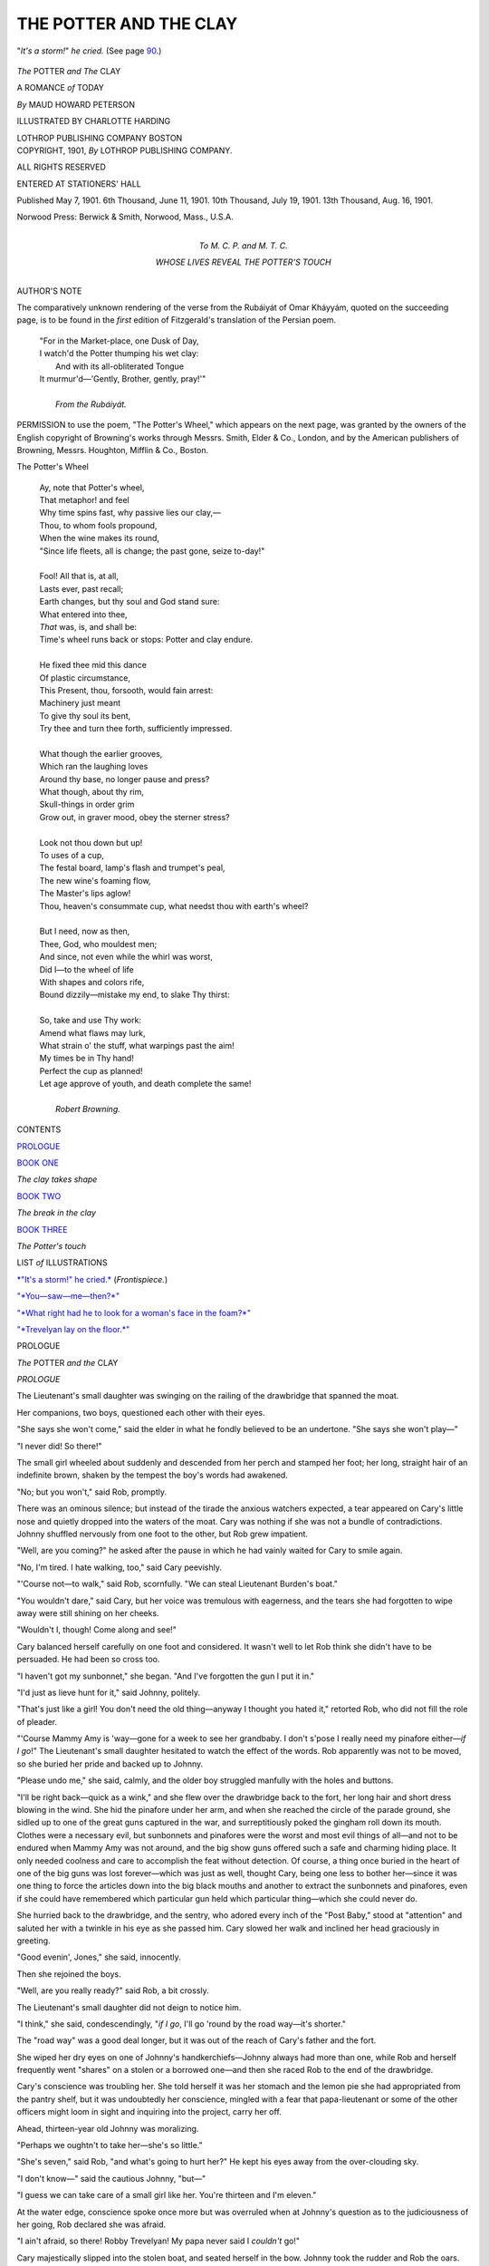 .. -*- encoding: utf-8 -*-

.. meta::
   :PG.Id: 47272
   :PG.Title: The Potter and The Clay
   :PG.Released: 2014-11-02
   :PG.Rights: Public Domain
   :PG.Producer: Al Haines
   :DC.Creator: Maud Howard Peterson
   :MARCREL.ill: Charlotte Harding
   :DC.Title: The Potter and The Clay
   :DC.Language: en
   :DC.Created: 1901
   :coverpage: images/img-cover.jpg

=======================
THE POTTER AND THE CLAY
=======================

.. clearpage::

.. pgheader::

.. container:: frontispiece

   .. vspace:: 4

   .. _`*"It's a storm!" he cried.*`:

   .. figure:: images/img-front.jpg
      :figclass: white-space-pre-line
      :align: center
      :alt: "*It's a storm!*" *he cried.*  (See page 90.)

      "*It's a storm!*" *he cried.*  (See page `90`_.)

   .. vspace:: 4

.. container:: titlepage center white-space-pre-line

   .. class:: xx-large bold

      *The*
      POTTER *and*
      *The* CLAY

   .. class:: x-large

      A ROMANCE *of* TODAY

   .. vspace:: 2

   .. class:: large

      *By*
      MAUD HOWARD PETERSON

   .. vspace:: 3

   .. class:: medium

      ILLUSTRATED BY
      CHARLOTTE HARDING

   .. vspace:: 3

   .. class:: medium

      LOTHROP
      PUBLISHING COMPANY
      BOSTON

   .. vspace:: 4

.. container:: verso center white-space-pre-line

   .. class:: small

      COPYRIGHT,
      1901,
      *By*
      LOTHROP
      PUBLISHING
      COMPANY.

   .. class:: small

      ALL RIGHTS RESERVED

   .. class:: small

      ENTERED AT STATIONERS' HALL

   .. class:: small

      Published May 7, 1901.
      6th Thousand, June 11, 1901.
      10th Thousand, July 19, 1901.
      13th Thousand, Aug. 16, 1901.

   .. vspace:: 3

   .. class:: small

      Norwood Press:
      Berwick & Smith, Norwood, Mass., U.S.A.

   .. vspace:: 4

.. container:: dedication center white-space-pre-line

   .. class:: medium

      To
      \M. \C. \P.
      and
      \M. \T. \C.

   .. class:: medium

      WHOSE LIVES
      REVEAL THE
      POTTER'S TOUCH

   .. vspace:: 4

.. class:: center large bold

   AUTHOR'S NOTE

.. vspace:: 2

.. class:: noindent

      The comparatively
      unknown rendering
      of the verse from the
      Rubáiyát of Omar Kháyyám,
      quoted on the succeeding
      page, is to be found in the
      *first* edition of Fitzgerald's
      translation of the Persian
      poem.

.. vspace:: 4

..

   |  "For in the Market-place, one Dusk of Day,
   |  I watch'd the Potter thumping his wet clay:
   |    And with its all-obliterated Tongue
   |  It murmur'd—'Gently, Brother, gently, pray!'"
   |
   |                              *From the Rubáiyát.*

.. vspace:: 4

.. class:: noindent

      PERMISSION to use the poem,
      "The Potter's Wheel," which appears
      on the next page, was granted by the
      owners of the English copyright of
      Browning's works through Messrs. Smith,
      Elder & Co., London, and by
      the American publishers of Browning,
      Messrs. Houghton, Mifflin & Co.,
      Boston.

.. vspace:: 4

.. class:: large bold white-space-pre-line

   The
   Potter's Wheel

..

   |  Ay, note that Potter's wheel,
   |  That metaphor! and feel
   |  Why time spins fast, why passive lies our clay,—
   |  Thou, to whom fools propound,
   |  When the wine makes its round,
   |  "Since life fleets, all is change; the past gone, seize to-day!"
   |
   |  Fool! All that is, at all,
   |  Lasts ever, past recall;
   |  Earth changes, but thy soul and God stand sure:
   |  What entered into thee,
   |  *That* was, is, and shall be:
   |  Time's wheel runs back or stops: Potter and clay endure.
   |
   |  He fixed thee mid this dance
   |  Of plastic circumstance,
   |  This Present, thou, forsooth, would fain arrest:
   |  Machinery just meant
   |  To give thy soul its bent,
   |  Try thee and turn thee forth, sufficiently impressed.
   |
   |  What though the earlier grooves,
   |  Which ran the laughing loves
   |  Around thy base, no longer pause and press?
   |  What though, about thy rim,
   |  Skull-things in order grim
   |  Grow out, in graver mood, obey the sterner stress?
   |
   |  Look not thou down but up!
   |  To uses of a cup,
   |  The festal board, lamp's flash and trumpet's peal,
   |  The new wine's foaming flow,
   |  The Master's lips aglow!
   |  Thou, heaven's consummate cup, what needst thou with earth's wheel?
   |
   |  But I need, now as then,
   |  Thee, God, who mouldest men;
   |  And since, not even while the whirl was worst,
   |  Did I—to the wheel of life
   |  With shapes and colors rife,
   |  Bound dizzily—mistake my end, to slake Thy thirst:
   |
   |  So, take and use Thy work:
   |  Amend what flaws may lurk,
   |  What strain o' the stuff, what warpings past the aim!
   |  My times be in Thy hand!
   |  Perfect the cup as planned!
   |  Let age approve of youth, and death complete the same!
   |
   |                                     *Robert Browning.*

.. class:: center large bold

   CONTENTS

.. vspace:: 2

`PROLOGUE`_

.. vspace:: 2

`BOOK ONE`_

.. class:: noindent

*The clay takes shape*

.. vspace:: 2

`BOOK TWO`_

.. class:: noindent

*The break in the clay*

.. vspace:: 2

`BOOK THREE`_

.. class:: noindent

*The Potter's touch*

.. vspace:: 4

.. class:: center large bold

   LIST *of* ILLUSTRATIONS

.. vspace:: 2

`*"It's a storm!" he cried.*`_  (*Frontispiece.*)

.. class:: noindent

`"*You—saw—me—then?*"`_

.. class:: noindent

`"*What right had he to look for a woman's face in the foam?*"`_

.. class:: noindent

`"*Trevelyan lay on the floor.*"`_

.. vspace:: 4

.. _`PROLOGUE`:

.. class:: center medium bold

   PROLOGUE

.. vspace:: 3

.. class:: center x-large bold white-space-pre-line

   *The* POTTER
   *and the* CLAY

.. vspace:: 2

.. class:: center large bold

   *PROLOGUE*

.. vspace:: 2

The Lieutenant's small daughter was
swinging on the railing of the
drawbridge that spanned the moat.

Her companions, two boys, questioned each
other with their eyes.

"She says she won't come," said the elder in
what he fondly believed to be an undertone.
"She says she won't play—"

"I never did!  So there!"

The small girl wheeled about suddenly and
descended from her perch and stamped her
foot; her long, straight hair of an indefinite
brown, shaken by the tempest the boy's words
had awakened.

"No; but you won't," said Rob, promptly.

There was an ominous silence; but instead
of the tirade the anxious watchers expected, a
tear appeared on Cary's little nose and quietly
dropped into the waters of the moat.  Cary
was nothing if she was not a bundle of
contradictions.  Johnny shuffled nervously from one
foot to the other, but Rob grew impatient.

"Well, are you coming?" he asked after the
pause in which he had vainly waited for Cary
to smile again.

"No, I'm tired.  I hate walking, too," said
Cary peevishly.

"'Course not—to walk," said Rob, scornfully.
"We can steal Lieutenant Burden's boat."

"You wouldn't dare," said Cary, but her
voice was tremulous with eagerness, and the
tears she had forgotten to wipe away were
still shining on her cheeks.

"Wouldn't I, though!  Come along and see!"

Cary balanced herself carefully on one foot
and considered.  It wasn't well to let Rob
think she didn't have to be persuaded.  He
had been so cross too.

"I haven't got my sunbonnet," she began.
"And I've forgotten the gun I put it in."

"I'd just as lieve hunt for it," said Johnny,
politely.

"That's just like a girl!  You don't need
the old thing—anyway I thought you hated
it," retorted Rob, who did not fill the role of
pleader.

"'Course Mammy Amy is 'way—gone for
a week to see her grandbaby.  I don't s'pose
I really need my pinafore either—*if I go*!"  The
Lieutenant's small daughter hesitated to
watch the effect of the words.  Rob apparently
was not to be moved, so she buried her pride
and backed up to Johnny.

"Please undo me," she said, calmly, and the
older boy struggled manfully with the holes
and buttons.

"I'll be right back—quick as a wink," and
she flew over the drawbridge back to the
fort, her long hair and short dress blowing in
the wind.  She hid the pinafore under her arm,
and when she reached the circle of the parade
ground, she sidled up to one of the great guns
captured in the war, and surreptitiously poked
the gingham roll down its mouth.  Clothes
were a necessary evil, but sunbonnets and
pinafores were the worst and most evil things of
all—and not to be endured when Mammy Amy
was not around, and the big show guns offered
such a safe and charming hiding place.  It
only needed coolness and care to accomplish the
feat without detection.  Of course, a thing
once buried in the heart of one of the big guns
was lost forever—which was just as well,
thought Cary, being one less to bother her—since
it was one thing to force the articles
down into the big black mouths and another to
extract the sunbonnets and pinafores, even if
she could have remembered which particular
gun held which particular thing—which she
could never do.

She hurried back to the drawbridge, and the
sentry, who adored every inch of the "Post
Baby," stood at "attention" and saluted her
with a twinkle in his eye as she passed him.
Cary slowed her walk and inclined her head
graciously in greeting.

"Good evenin', Jones," she said, innocently.

Then she rejoined the boys.

"Well, are you really ready?" said Rob, a
bit crossly.

The Lieutenant's small daughter did not
deign to notice him.

"I think," she said, condescendingly, "*if I
go*, I'll go 'round by the road way—it's
shorter."

The "road way" was a good deal longer,
but it was out of the reach of Cary's father and
the fort.

She wiped her dry eyes on one of Johnny's
handkerchiefs—Johnny always had more than
one, while Rob and herself frequently went
"shares" on a stolen or a borrowed one—and
then she raced Rob to the end of the drawbridge.

Cary's conscience was troubling her.  She
told herself it was her stomach and the lemon
pie she had appropriated from the pantry shelf,
but it was undoubtedly her conscience, mingled
with a fear that papa-lieutenant or some of the
other officers might loom in sight and inquiring
into the project, carry her off.

Ahead, thirteen-year old Johnny was moralizing.

"Perhaps we oughtn't to take her—she's so
little."

"She's seven," said Rob, "and what's going
to hurt her?"  He kept his eyes away from
the over-clouding sky.

"I don't know—" said the cautious Johnny, "but—"

"I guess we can take care of a small girl like
her.  You're thirteen and I'm eleven."

At the water edge, conscience spoke once
more but was overruled when at Johnny's
question as to the judiciousness of her going,
Rob declared she was afraid.

"I ain't afraid, so there!  Robby Trevelyan!
My papa never said I *couldn't* go!"

Cary majestically slipped into the stolen boat,
and seated herself in the bow.  Johnny took the
rudder and Rob the oars.

The boy was as much at home on the sea as
he was in his bed at night.  Indeed, more so,
since he hated the one and loved the other with
all the passionate strength of a coast-child's
heart.  He had been born in inland England,
but had lived most of his life in western
Scotland where the great rocks rise boldly along the
coast—that coast intersected by numerous
sea-lochs, bounded by hills and separated from each
other by mountainous peninsulas.

The burden of the deep sea's song of eternal
restlessness had become the controlling passion
of the boy's life.  The wild freedom of wild
living things appealed to him and fear was a
word unknown.  Not a nearby cliff he had not
climbed; not a nearby, darkened cave, formed
by the overhanging rocks, he had not explored.
The Scottish folk forgot he was an English
lad as his skiff became a familiar feature of
the western sea-bound landscape.  There was
scarcely a Scottish boy of double his age who
could outstrip him in swimming, and when the
hated books had been laid to one side and the
tutor had gone away for the summer months,
old Mactier, a retainer of his father's, had taken
the child in charge, carrying him over to the
moorland country and teaching him the
meaning and the use of firearms.  His mother had
at first protested, but Trevelyan had only
laughed.  "Let the boy alone," he said, and he
gloried with old Mactier at the lad's stocky
build, firm muscles and enduring fearlessness,
knowing that in her secret heart his wife
remembered the traditions of her Scottish clan,
and was glad.

Then Trevelyan's wife had died.  The home
on western, rock-bound Scotland had been
closed, until the boy should grow to man's
estate and enter on his mother's heritage.
Trevelyan sent the boy to his sister—Johnny's
mother—living in east Scotland, and then
returned to England.  The sudden loss, the still
more sudden change from the wild free life
lived on the western coast to the quietness of
the life lived by the Stewarts, told upon the
child.  Mercifully, his healthy training was
stronger than the inroads made by childish
grief, but his mind was ill at ease and homesick.
He hated the flatness of this new eastern
country—the low and shelving coast.  This
was not Scotland to him.  It was not the
Scotland he had known.  It was not Mactier's
Scotland—and his.

His aunt was kind—overkind, her own
children sometimes thought when she sat out all
their bedtime hour on the foot of Robert's bed,
instead of theirs—but "auntie" couldn't
understand.  All the three children were kind
but they couldn't quite understand either.
Johnny was undoubtedly the best, but Johnny
loved books as passionately as Rob hated them,
and would listen to his father discuss politics
by the hour, if he only had the chance.  Robert
loathed politics.

Then one day Johnny's mother had a talk
with her husband.  It ended in her giving up a
London season and starting with Johnny and
Trevelyan's boy, for America.  A long
promised visit to a life friend, who had married a
United States officer, was the excuse.  It was
not until years after, when Trevelyan's little
son had grown to manhood that he knew the
real reason for that sudden ocean voyage.

The change had the desired effect.  He met
new people.  He saw new things.  He
watched new customs.  He knew Cary.

But the wistfulness for Mactier was in the
boy's eyes now as he looked over Johnny's head
in front of him, to the long stretch of low sand
country he was leaving.  He pulled with long,
even strokes.

Cary was talkative.

"Is this—" she waved her arms intending to
designate the new sweep of coast line and of
water, "all this I mean—is it like England or
Scotland?"

"Something," said Johnny slowly.  "It's
really quite like home—my home," he added
quickly, seeing that his younger cousin had
stopped rowing and was leaning forward with
hurt eyes.

Suddenly, the boy drew in his oars, resting
on them and allowing the boat to drift.
"It isn't like my home," he cried passionately;
a wild thrill of homesickness surging over him,
"It isn't like *my* Scotland—one little bit!  We
have great big rocks rising out of the water—not
long beaches like this!  And the sea beats
and beats and *beats* against them—it doesn't
just lap the sand as it does here—" the boy
drew in his breath quickly, hurrying on, "And
you haven't got our heather and our bracken,
and our country isn't flat—except the
moorlands where Mactier used to take me to hunt,
and even our moors are not like this!"

He stopped suddenly; and he buttoned and
unbuttoned his pea-jacket.  He wouldn't for
the world have let Johnny see his eyes, but
Johnny was looking at Cary.  The child was
leaning forward with angry face.

"You're a horrid, horrid boy!" she cried,
"You haven't a single nice thing to say about
us or our flag or—or me!  You're impolite and
you're dreadfully rude and I'll never play with
you again!"

Trevelyan's boy continued to button and
unbutton his pea-jacket.  He didn't care now if
Johnny did see his eyes.  Johnny saw them,
too, and he was frightened.  One day, Rob's
eyes had had that look when their tutor had
threatened to strike him.  He spoke hastily.

"Rob didn't mean to be rude, Cary," he
said; "but Rob's home was beautiful—a great
deal more beautiful than mine, and—and even
more beautiful than your home, and so you
mustn't—"

Cary's anger melted like a mist before the
sun.  She slid to the bottom of the boat and
then crept along to Rob on the rower's seat.
She pulled at his sleeve.

"Rob—I'm sorry—I didn't mean—really
truly mean—"

Trevelyan's boy shook away the child's
clinging fingers.

Cary drew back; her lips quivering.

"I'm cold," she said, for Cary never would
have admitted that a boy could hurt her so,
"I'm cold, and—and tired.  Can't we go
home, Johnny?"

"Yes," he said.

"No, we won't," said Rob, moodily, "the
oars are gone."

The oars were gone—slipped from the locks
when he had drawn them in, and in the
excitement of the quarrel they had floated away.
The two boys knew that the oars were not the
only things on the surface of the deep, drifting
out to sea.

Behind them a bank of storm clouds was
gathering and a sudden stone-color fell upon
the face of the waters.

The clouds increased in size and swept
toward them, seemingly poised directly overhead.
Then they parted and the rain fell in a great
straight sheet of water.  The oarless boat
tossed dangerously, and the rain gathered in
the bottom.

Cary, half rose, beside herself with terror.
The storm had drenched her to the skin, and
her long, straight hair lay, matted with the
wet, close to her small head.  Her wide gray
eyes looked out dark against the pallor of her
skin.

"Sit down!"

It was Johnny's voice.  Mechanically, the
child obeyed.

Once, years later, he so commanded her, and
she yielded then as now.

She cowered in the bow and was silent.
In the stern the elder boy grasped the rudder,
forcing the boat for a time in the direction of
the far-off Point.  The rough ropes slipped
through his hands, in spite of effort, and tore
them cruelly.

Trevelyan's boy had crept to the bottom of
the boat, the better to balance it.  The wind
swept across his hair, forcing it back from his
forehead, as with a mighty hand.  The joy of
an unknown danger was in his blood and the
color was in his cheeks.  The wild spirit of the
storm found a challenge in his eyes.

He was a being apart from the other two,
and yet sharing their danger.  The freedom
and the peril were as elixir to his soul, and yet
he never lost consciousness of the wind cloud
in the distance; and he knew it to be as
merciless as it was strong.

"Steer for the Point," he shouted.  Johnny
nodded.

They neared the shore.  Then the wind
came upon them and churned the bay into a
white foam.  It turned the frail boat around
as on a pivot, heading it for the open sea, and
with the effort the ropes that held the rudder
broke.

The boys looked at each other.  It was
characteristic of both; it was characteristic of their
training and their birth, that the sense of
personal danger did not touch them and that it was
solely for the small girl they thought.

In the face of the older boy was a strong
courage that soothed and sustained the frightened
child; but in the face of Trevelyan's son
was defiance against the might of the storm,
and the sea, and death.

He ripped open his pea-jacket; he unlaced
his water-soaked boots; he stripped to his
shirt.

"Keep the boat steady," cried Trevelyan's
son, "I'm going to swim to the Point and get
help!"

The older boy caught him by the wrist.

"You'll be drowned.  I'll go!"

Trevelyan's son shook him off.  He threw
back his head.

"I've swum double the distance," he shouted,
"Anyhow, we'll all die here."

He balanced himself on the rower's seat.
Then he raised his arms above his head before
he sprang.  The joy of the coming struggle
was in the boy's eyes—the joy of testing his
strength against the sea's forces.

He dived.  The boat, lightened of his weight,
rocked, sprang higher in the water and then
righted.  From the bow came the sob of a
girl-child's terror.

Trevelyan's son rose, striking out for shore.

Cary and the elder boy watched him—even
as they drifted seaward.

.. vspace:: 1

.. class:: center white-space-pre-line

   \*      \*      \*      \*      \*

.. vspace:: 1

Trevelyan's son was gaining.  The fight had
been a long one and a hard one.  The rain had
lessened, but the wind and tide had carried him
a quarter of a mile below the landing he had
intended to make.  His thoughts were growing
disconnected.  At first, he had only gloried
in his own skill; then he thought of
Scotland—he could scarcely have told why—and of old
Mactier.  Then he remembered Cary—and
after awhile, he wondered if he had ever drank
as much salt water before.

Then the wind changed.  That was a help.
Once he trod water, looking out over the face
of the sea for a sign of the boat.  He saw it.
It was far away and still drifting seaward, but
it was upright and the coast boy knew that
unless the storm began again, it could live in
spite of the long swells that bore it outward.

His arms began to get numb, and a mist—he
supposed it was the rain—got between him
and his vision.  The low banks of clouds on
the horizon, too, assumed strange shapes.  They
looked like the gray crags at home.

Once his breath seemed to leave him and his
arms grew suddenly powerless and he sank.
The emersion gave him new energy.  The love
of life, the wild thrill of fearless conquest,
swept right over him anew, and he pulled for
shore.  After a little he raised his right arm
and sounded.  The waters were up to his eyes,
but he touched land.  He rose and struck out
again, and again, and—again.

Then he waded in and stood upon the beach,
his face turned seaward.

Trevelyan's boy threw back his head and
laughed at the waters and the storm.

"I beat you," he shouted passionately, "*I
beat you!*"

.. vspace:: 1

.. class:: center white-space-pre-line

   \*      \*      \*      \*      \*

.. vspace:: 1

The Lieutenant was in his office.  It had
been a busy day of petty annoyances and he
was tired.

He leaned back in his chair and filled his
pipe, packing it carefully.  Then he lighted a
match.

Some one fumbled at the door knob in an
uncertain way; hesitated, and tried again.

"Come in!" shouted the Lieutenant.  The
noise hurt his nerves.

The door opened and Rob entered.  His
eyes looked shadowy by contrast to the pinched
paleness of his face.  He walked with difficulty.
His short legs got tangled up in the
long coat he had gotten from one of the men
of the rescuing party, and he stumbled over it.

The Lieutenant rose.  The match burned
down to his fingers and he mechanically tossed
it into the fire.  Then he laid down his pipe.

The short odd figure in the long overcoat
advanced to the middle of the room, facing
Cary's father.

"Cary—" he began, and then stopped a
moment and cleared his throat.  It seemed still
full of salt water.  "I stole Lieutenant
Burden's boat and I took Cary and Johnny out.
The storm came.  I knew it was coming, but
I didn't care, and I went.  And I lost the oars
and—"  The salt water feeling came back.

"Cary?" asked Cary's father.

Trevelyan's boy shook the long sleeves away
from his hands, which he pushed down into the
great pockets of the coat, where they hunted
around for themselves.  The Lieutenant was
tall and Trevelyan's boy was short, and he had
to look up a long way before he could look him
full in the face.

"She's coming," he said, "and so's Johnny.
They both feel sort of sick, but I'm all right,
and so I've come here.  I thought we'd better
have it over with."

"What?" asked the Lieutenant.

"Why, the thrashing!  Of course, you'll
thrash me."

He came forward a step and swayed.

Cary's father caught him as he fell and laid
him on the lounge.

.. vspace:: 1

.. class:: center white-space-pre-line

   \*      \*      \*      \*      \*

.. vspace:: 1

That night Cary was ill.  The next day she
was worse.  She complained of a sharp pain
in her side and toward evening she began to
breathe heavily.

At nine, when the post surgeon came again,
she was burning with fever, and he shook his
head when he listened to her lungs.

"It looks confoundedly like pneumonia," he
told the Lieutenant who was standing anxiously
by Cary's little brass bed, and he went
off to look up a nurse.

The Lieutenant bent over the child a moment
after the surgeon had left, and then he turned
hastily away and lowered the lamp and shaded
its glare from Cary's eyes.  Then he went over
to the window and stood looking out.  Below
him stretched the yard of his quarters.  It was
Cary's playground.  Beyond the garden lay
the parade ground and further off the other
officers' quarters.  He could see Cary now, her
long, straight hair flying in the wind as she
tore by the flagstaff to meet him on his return
from duty.  Way off in the distance he could
see the dim, dark outline of the Fort's walls,
and beyond, the strip of moonlit sea.  He had
used to carry Cary on his shoulders, when she
was a baby, along those walls and she had used
to clap her hands at the sunlight dancing on the
water.  Everything spoke to him of Cary.  He
turned and went back to the bed and knelt down
by it and buried his head close to the child's—so
close that he could feel her hot breath on his
cheek.

"I was a fool," he told himself, passionately,
"to fancy I could care for a little flower, but I
couldn't give her up after her mother died."

He rose presently and cautiously heightened
the lamp and wrote a hurried line on a scrap of
paper.

"Cary is ill.  Pneumonia.  Mam' Amy is
away.  Will you come?"

He signed the note and then crept down
stairs and gave it to the colored boy.  The
colored boy carried it across the parade ground to
the house where the English children were
staying and waited, as he had been bidden, for
an answer.

The Lieutenant went back to the window.
He could see the house across the parade
ground from there, and presently he saw the
shadowy figure of a woman accompanied by
his colored boy passing the flagstaff.

"Heaven bless her!  I knew she'd come."

He went down stairs to open the door for
her and it was not until he had closed it
and turned to thank her that he saw it was not
the wife of his comrade.

"Mary was away," the exquisitely modulated
English voice fell on his overwrought
nerves like a balm.  "I took the liberty of
opening the note, fearing something might be
wrong with your little girl after yesterday's
terrible experience.  I have come to nurse her.
I know you won't send me away."

John's mother threw off the long cloak she
had flung over her shoulders.

"Really, Mrs. Stewart—"

"There—please don't!  I am the mother of
three children—I once was the mother of
four," the English woman looked down steadily
at her wedding ring, twisting it on her
finger, "I am the adopted mother of
another—"  She raised her eyes, smiling gravely,
"We are all alike—we women; be we American
or English.  Besides if it hadn't been for
my two boys Cary would never be ill now.
Come, take me to her."

There was not a nurse to be found, and at
midnight the post surgeon returned,
discouraged from a fruitless search.

A sense of order and exquisite peace seemed
to permeate the child's sick room.  It
impressed him before he had crossed the
threshold.  A woman was sitting by the little brass
bed and he could hear her speaking soothingly
to Cary.

She turned when she heard his step and rose.
He took in the situation at a glance.

"You're a trump," he said, concisely, and
went over to the bed.

"How is she?"

"Bad—very bad!  Where's the child's father?"

"In the next room.  He cannot stand seeing
her suffer."

"Humph!  Shouldn't wonder.  She's the
apple of his eye.  You know we call her the
'Post Baby'—have ever since her mother died."

"How're your young rascals?" he inquired,
when he was leaving.  "They and the 'Post
Baby' here had a pretty time of it yesterday."

"God only knows what saved them."

"Well, I know.  It was your two youngsters.
They're both game.  The Queen will
have two good soldiers some day."

The English woman smiled.

"I left Rob in a perfect fury at the foot of
his bed.  He woke up when I was getting
ready to come over, and wanted to come, too.
He says Cary belongs to him.  I threatened
severe punishment, and—left him."

The post surgeon chuckled.

"He'll risk that if he takes it in his head to
come."

"I'm afraid he will.  I left Johnny consoling him."

"The two of them called seven times this
afternoon."

"I know—but I never dreamed Cary was
really ill."

"Well—"  The post surgeon hesitated,
"I'll be back after awhile and if the baby's
worse, I'll spend the night with you."

He closed the front door softly; hesitated
for an instant before he recrossed the shadowy
parade ground, and starting to go on, stumbled
over a dark object on the porch.

The dark object turned out to be a boy, who
rose and pulled at the surgeon's sleeve.

"How is she?  Oh! tell me how she is!"
he asked.  His thin, high bred face with the
delicately chiseled features, showed out sharply
in the waning moonlight.

"Great Scott!"

"No, it's only Johnny Stewart," said the
boy, a faint flash of humor lighting up his pale
face for a moment.  "I couldn't sleep—tell
me—is she—worse?"

"She's a pretty sick little girl," said the
surgeon, amused at the situation.  "Your mother
has been expecting trouble from your quarter,
but she rather looked for it from Rob."

"He's asleep," said the boy, simply, "I sat
with him until he went to sleep, but—you know
I'm the oldest, and I'm responsible for it all."  He
looked up gravely, self-accusing, in the post
surgeon's weather-beaten face.

"Well, you're a pair of you!" said the surgeon,
looking hard at the flagstaff.  "Now,
what do you propose to do with yourself?"

"You couldn't slip me in, somehow?"
pleaded the boy.  "I'd stay down stairs and I'd
be awfully quiet and I wouldn't trouble a soul.
There might be errands—" he broke off, "I'd
like to be near her," he said.  "Do you think
you could manage it?"

The post surgeon thought he could, and the
post surgeon did.

Then he started once more to cross the
parade grounds.

As he passed the flagstaff and entered the
shadows of the trees, a small whirlwind struck
him.  The whirlwind proved to be Rob.  He
was only half dressed: his shirt being open at
the throat and devoid of tie.  One stocking
had been forgotten in his haste and he was
hatless.  The surgeon caught him by his hair and
pulled him back.

Then the whirlwind developed into a small tornado.

"Let me go," he cried.  "*Let me go!*"

"I'll take you to the guard house if you don't
behave," threatened the surgeon.  "Now what
in thunderation are you after?"

"Going to see Cary," said Rob, sullenly.

"You are, hey?  Well, you're not going to
do anything of the kind.  You'd scare any
little girl into a fit.  You're going home."

"No, I'm not," said Rob, rebelliously.

"Yes, you are."

"I'll come out again."

"Not behind locked doors."

"Yes I will, too, through the window."

"I'll see to the window."

"I'll climb through the transom."

He made a dive under the surgeon's arm.
The surgeon caught him by the seat of his
small trousers.

"Where's Johnny?"

"That's the trouble—is it?  Well, Johnny's
a different quantity from you.  Johnny's safe
enough."

"Johnny's at Cary's house.  I know it.  I'm
going, too," cried the younger boy, passionately.

"If you make a sound, I'll thrash you within
an inch of your life," said the surgeon, in
desperation, retracing his steps across the parade
ground.

"I'd scratch your eyes out if you tried to,"
said the boy, a flood of crimson sweeping his face.

"Well—look out that your noise don't kill
Cary," said the surgeon.

Trevelyan's boy caught the surgeon's hand.

"Indeed I'll try to be good," he said,
earnestly, "if you'll only take me to Cary."

Mrs. Stewart opened the door.

"Here's one boy," said the surgeon grimly,
pushing Trevelyan's son over the threshold,
"There's another in the dining-room."

"You're a nice one to leave a chap asleep
and then sneak off.  I wouldn't have been so
mean!"

Rob blinked in the glare of the dining-room
lamp, and shifted from the stockingless leg to
the covered one, "I didn't think Johnny
Stewart—"  His voice rose.

Johnny came forward.

"Stop that shouting!" he commanded,
"Don't you know Cary's very, very sick?"

Rob blinked again.  It was a blink of
astonishment.  He had never seen Johnny quite so
angry before.

"'Course I know she's sick.  That's why
I've come."  He sat down on the extreme edge
of a chair.

There was a long, long silence.  Johnny sat
at the big table, his chin between his hands and
looked straight ahead of him.  Rob looked
moodily into the fire.  Once the younger boy
rose and went to the foot of the stairs.

"What you suppose is happening up there?"
he inquired when he came back.

"I don't know."

"Suppose she's dying?"

"Don't!"

The elder boy turned sharply and lowered
the lamp that was smoking.

The long hours crept away.  By and by the
lamp flickered and went out, and the fire died
down, and left only a heap of white ashes on
the hearth.  Then the gray dawn crept in and
after awhile the gray was tinged with gold.
Later, the sunrise gun boomed through the
stillness, to be followed by the ringing notes of
the reveille.

Upstairs, the post surgeon was leaning over
the little brass bed.

"I'll spend the night," he had said briefly,
on his last visit.  There were symptoms about
Cary's labored breathing and dry cough that he
did not like.

The child's sleepless eyes and flushed face
looked wan in the grayness of the early dawn.

As the hours dragged by, Cary became more
restless and her mind began to wander.

"Don't let him, Johnny!  Don't let him!
He'll drown!  He'll dro——" the voice rose in
a shriek and then trailed off.

The cry had reached the children below
stairs.  A moment later and Rob, wide-eyed
and excited, appeared at the sick-room door.
He was confronted by his old foe the post
surgeon.

"Can't come in here," said the surgeon
briefly.  "It—"

"Oh, but tell her I'm not drowned!  Let me
tell her—"

The surgeon took him by the shoulders and
marched him down stairs.

"Is this the way you promise to keep still?"

The post surgeon was skilled in other arts
than his own profession.  He had appealed to
the boy's honor.

Trevelyan's son flung himself face downward
on the hearth rug and lay motionless.
Johnny went to him and knelt beside him and
touched him on the arm.  Something of Johnny's
childhood had vanished in the night, never
to return.  He did not say anything to Rob;
he just continued to kneel beside him with his
hand on his arm.

Presently Rob sat up.  His wakeful night
had not improved his appearance.  His shirt
was a crumpled mass; his hair was disheveled,
and one of his ill-laced boots was gone.

"She shan't die!" he cried, passionately, "I
won't let her die!  I won't!  *I won't!*"

Johnny said nothing.  Once, long ago, a
little brother had died, and Johnny still
remembered how vainly he had tried to wake him.
Johnny had seen death.

Upstairs Cary tossed in her delirium.

"Johnny, don't make me keep still!  I can't
keep still any longer!  The water looks so
cold—"

And so the day wore on.  The dry cough
stopped and the fever ran higher and the breathing
came more labored, and Cary lay wide eyed
and sleepless.

The children wandered like little ghosts
through the rooms of the lower floor.  They
pleaded that they might see Cary once.  The
post surgeon tried an experiment.

"The child's strength is going fast for lack
of sleep," he told Mrs. Stewart, "We'll see
what your boys can do."

He brought Rob in first, and Trevelyan's son
stood at the foot of the bed, and was silent as
they had bidden him to be; but they could see
that he trembled.

Cary's eyes, bright with delirious fever,
rested on him for a moment.  Then she started
up in bed.

"It's Rob, dear," said Rob's aunt, bending
over her.

"No, it isn't!" cried Cary.  "No—it—isn't!
Take him away; away—a-w-a-y!"

Rob let go of the brass railing and rushed
impetuously to the little girl's side and flung
himself down by the bed.

"Cary!  Cary!  Don't you know me?  It's
me!  It's only Rob!"

But Cary shrank back from his touch.

"I'm frightened," she moaned.

The Lieutenant came and lifted the boy and
took him from the room.  Trevelyan's son
was crying passionately.

The excitement proved to be the worst
possible thing for Cary.  The fever ran higher
and sapped and sapped her strength and still
she moaned and cried in her delirium and still
sleep did not come.

"She can't grow much worse and stay alive,"
muttered the post surgeon, "And something
has got to be done."

He went down stairs in search of Johnny.
He found the boy standing by the window, his
white face turned toward the sea.  Rob, his
passion of tears spent, lay sleeping heavily on
the lounge.  The surgeon touched the elder
boy on the arm and motioned him to follow him.
Outside in the little square hall, they faced each
other—the skilled man of science, and the
delicately featured English boy with the firm
mouth.

"You're going to take me to Cary?"

The surgeon nodded.

"Yes.  She wouldn't see Rob, but perhaps
she'll see you.  I've an idea she will.  She's
been calling your name all day.  If I take you
to her, will you be very quiet?"

"I'll be very quiet," promised the little
Briton, gravely.

"And we've got to get her to sleep.  Perhaps—"

The boy's firm mouth quivered for an instant.

"Yes," he said.

The post surgeon let him go into Cary's room
alone, and he motioned the boy's mother and
Cary's father away from the bed.

The boy went directly to the head of the bed
and stood there looking down at Cary.  For a
long while Cary did not notice him.  But he
waited.

The stillness of the room grew—broken only
by Cary's piteous moans.  After awhile she
became conscious of the boy's slim figure at
her side, and she turned her restless, feverish
eyes to him.

Then he stroked her long straight hair timidly.

The moans ceased suddenly.

"It's Johnny," said the boy.

He sat down on the edge of the bed and took
one of the child's hot hands in his.

Then the terror of the delirium fell on her
again.  She sat up in bed, flinging out her
arms and crying, and still the boy kept that
firm pressure on her hand.  The sustaining
touch won her back from the thraldom of the
fever and she threw herself into the boy's arms
and lay there, sobbing—sobbing.

The post surgeon nodded.

"I thought so," he muttered from the doorway,
and beckoned the others into the adjoining room.

For an hour they sat there.  Gradually the
child's sobs grew weaker; after awhile they
caught their echo at long intervals and by and
by they died away altogether.

The shadows of the dying day crept into the
sick room and the wanness of its departing
struggle was reflected on Cary's small, pinched
face.  She still lay in the boy's arms,
quiet—spent with the effort of her delirium.  The
boy sat rigidly mute, supporting her.

The day sank into evening and the post
surgeon came in quietly from the adjoining room.
The boy's eyes met his as he entered.  It was
his only movement.  Otherwise he might have
been carved of stone.  The boy's eyes smiled
and the post surgeon retraced his steps.

"She's sleeping.  The boy holds her life in
his hands.  If he can only remain motionless—"

Another hour slipped by.  The post surgeon
came in again.  Cary was sleeping still, her
whole weight resting in the boy's rigid arms.
He was growing white with the strain of his
enforced position.  The surgeon looked down
at him.

"Can you hold out?" he asked, below his
breath.

The boy nodded.

The post surgeon went down stairs noiselessly
to the sideboard where the Lieutenant
kept his wines.

Rob sat up as he entered.

"How's Cary?  What time is it?  Where's
Johnny?"

The post surgeon went up and laid his finger
on Rob's mouth.

"Cary's sleeping.  If you wake her, you'll
kill her.  Don't speak above a whisper."

He filled a glass with wine and turned to
leave the room.

"Where's Johnny?"

"With Cary.  He put her to sleep."

Trevelyan's boy clenched his hands convulsively.

"Johnny—with—Cary," he said, slowly,
and then something choked him.

He followed the post surgeon to the foot of
the stairs and watched him until he disappeared.
Then he went back to the dimly lighted, lonely
dining-room and hesitated.

Suddenly a passionate cry rose in his throat,
which he smothered.

He turned and flung himself on the lounge.

"Dear God," he moaned, "Dear God, be
good to a little boy.  I want to die!  Quick!"

Upstairs the surgeon held the brim of the
wine glass to the elder boy's white lips.

The enforced position had become an agony.
Once, the surgeon saw the boy bite his under
lip until a drop of blood appeared.  He got a
pillow; two—half a dozen and supported the
boy's stiff back.

Three more hours dragged away, and then
Cary stirred and woke.  Great beads of
perspiration stood out on her thin, drawn little
face, but the fever had been broken in her sleep.

The boy's grasp suddenly relaxed and Cary
sank back on the pillow.

The Lieutenant helped the boy to rise; ending,
by picking him up in his arms and carrying
him from the room.

He re-entered Cary's room by way of the
hall.  By the light of the early breaking dawn,
he saw something dark lying before Cary's
outer door.

He stooped over it.

It was Trevelyan's boy.





.. vspace:: 4

.. _`BOOK ONE`:

.. class:: center large bold

   BOOK ONE

.. vspace:: 1

.. class:: center large bold white-space-pre-line

   THE CLAY
   TAKES SHAPE

.. vspace:: 3

.. class:: center x-large bold

   BOOK ONE

.. class:: center large bold

   THE CLAY TAKES SHAPE

.. class:: center large bold

   \I.

.. vspace:: 2

The six-foot Englishman, with the
military carriage and the rough tweed
cap, continued to stare at the back
of the girl in the brown tailor suit, leaning
over the ship's rail.  There was something
in the attitude that recalled a child
swinging on the railing of a fort's drawbridge.
He could not have told exactly why.  Perhaps
it was because he so often recalled that picture;
perhaps it was because he had always held fast
to a vague hope that some day he might meet
that child again.

The girl in the brown tailor suit remained
motionless, her face turned toward the Liberty
that was melting into an indistinct blur.  The
young Englishman came a little nearer.  She
had not been there when he had come aboard.
Of that he was sure.  Well, he had probably
missed half of his fellow passengers while he
was changing to his seafaring clothes, and there
had been a couple of letters to be written to be
carried back by the pilot.  All that had taken
time.

The girl turned.  The last faint trace of
Liberty had faded; she might just as well
admit that, and give her attention to the novelties
of ship-board life.  She looked curiously down
the long white deck.  Passengers were appearing
every moment, clad in ulsters and soft hats;
the deck steward was hurrying to and fro
adjusting steamer chairs and wraps.  The
voyage had undoubtedly begun.

Suddenly the line of her vision was
interrupted by a tall man in a rough tweed cap.
And then she noticed that he had snatched it
from his head and was coming toward her with
both hands outstretched.

"Isn't it—Cary?" he asked, eagerly.

The girl looked into his eyes.  Somewhere
in their grave depths a smile was hidden.

"Why, it's Johnny," she cried, delightedly.

"To be sure it's Johnny!  And what do *you*
mean by sailing under an English flag?"

She laughed again, showing her perfect teeth.

"Isn't it absurd?  But Daddy dragged me
into it."

"Which?  The Cunarder or the trip?"

"Both.  Where in the world have you been
all this time, and oh! how's Rob?  I declare
I've so many questions to ask you I don't know
where to begin."

Stewart smiled.

"You're the same old Cary," he said, "Only
a bit taller.  Let me find your chair for you.
You're not crossing alone?"

"Do you think I'd leave my father?"

"Of course not.  Where is he?"

"There, forgive me.  I was rude.  I'm
afraid I *am* as bad as ever."  Cary sighed.

"I never said that—"

"Well, Papa's writing a note to be carried
back on the pilot.  If he does not come up soon,
I'll have to hunt him up.  I'm his shadow.
To tell you a secret; I'm chaperoning him on
this trip!"

"Indeed!"  Stewart's eyes were smiling.

"To be sure.  Now, about yourself—"

"Your eyes say, 'What have you been doing
in America that you failed to look me up?"
said Stewart.

"That is just what I was thinking, and when
we were going to hunt for you, too, when we
landed!  Come!"

"There isn't much to tell," said Stewart,
meeting her eyes squarely.  "There have been
a good many years—uneventful ones—of a
pretty steady 'grind', and rather rigid military
training at Woolwich—"

She looked up quickly.

"You are an officer?  An engineer?"

He laughed, pleased.

"You know more about our English military
schools than the majority of American girls."

"You forget I am an Army woman.  Go on!"

"And so I'm a member—a young one—of
the Royal Engineers.  I was ordered to India,
where I served out my sub-lieutenancy.  I was
in a bit of a row there, and after, I took the
jungle fever and got sick leave.  They've sent
me over the Atlantic for a sea trip.  I'm to be
transferred later.  I was only in New York
two days.  That's why I couldn't look you up.
You see, I didn't know if you were still at the
old fort down South, or in Texas or Montana
or—any other of your big states."  He was
rapidly getting off of the subject of "self."  "Now,
where have you been and why didn't
you keep on writing?"

"I did write, but you wouldn't answer—sent
the letters to your home in Scotland."

"Ah!  We were traveling; the old place has
been rented almost steadily for years.  They
must have miscarried in the forwarding.
Father has preferred London political life, and
mother wanted to be near us boys when at
school and afterwards when we became cadets—"

"How is your mother?"

"Well; thanks.  She'll be glad to see you again."

Cary looked seaward.

"I shall never forget," she said, "how she
nursed me."  She was silent a moment.
"How's Rob?" she asked, presently.

"I'm inclined to think he's less changed than
any one of the three of us.  He's fiery, fierce,
affectionate, as ever, with a wonderful talent
for getting into scrapes and scrambling out of
them again."

"What is he—a sailor?"

"He wanted to go in the navy—bad.  Poor
Rob.  But my uncle had set his heart on the
army for him.  You know he was a great
fighter in his day—retired on a wound that
would have killed most men.  He wanted him
to go to Sandhurst, but Rob kicked on that, and
they compromised on Woolwich."

"I didn't know Rob would ever have brains
enough for the Engineers."  Cary laughed and
caught wildly at her hat, which the wind was
trying to tear from her head.

"Rob's clever enough—cleverer than most
men, if he'd only study.  He leaves Woolwich
in a couple of months now—graduated.  How
he has ever stayed there as long as he has is a
marvel.  Such doings!"  Stewart shook his
head even as he smiled.

"I believe," he said, after a pause, "It's for
his father's sake and my mother's that he has
drawn the line where he has!  There isn't an
officer or an instructor who don't like him,
though.  He's as straight as a string where
honor is concerned, and as brave—Well!  You
know how brave he could be as a child."

Stewart went on.

"As for the cadets—they swear by him—every
last boy of them!  Rob will be wild
when he hears you are in England, and
will probably take 'French leave'!"  Stewart
laughed again.  "There!  That's the family
history.  Now, what about yourself?"

The girl ran her hand thoughtfully along the
railing.

"Papa was stationed at the Fort for three
years after you left us.  Since then we've been
moving from pillar to post—in regular Army
fashion.  You know how it is?"  She raised
her eyes to Stewart and Stewart nodded.
"He was ordered to Florida and then to
Arkansas and then to Alaska—" she laughed.
"He sent me to boarding school for a year but
I couldn't stand not seeing him, and he was
even worse about me.  After that he taught
me himself—dear, old Daddy—he taught me
everything from calculus to colt riding.  It's
been a wild kind of a life, but I've missed the
old Fort and the sea.  None of the other places
was ever much like home—"  Cary raised her
eyes from the railing and looked soberly toward
the receding shore.

Stewart watched her; realizing that while
she had not grown pretty she was possessed of
an indefinable magnetism.

Cary went on.

"Then Daddy got notions about me—about
my lack of advantages, social and—otherwise,"
Cary was laughing again.  "He was retired
last month and now he's carrying me off to
Europe, to be polished.  Am I such a rough
specimen?" she asked Stewart, suddenly.

He shook his head so gravely in denial that
she smiled.

"There!  Of course, I was only fooling!
And so I'm going over to your great, beautiful,
strange Old World to be 'finished'—as if
anyone could ever be 'finished' as long as they
live!  I'm to see all the celebrated Old Masters
and to visit all the old historic places and see
the old ruins—" she broke off suddenly, "I
think by the time I've finished, I'll be very
tired, don't you?"

"And then?" asked Stewart.

"Why, then Daddy and I will return to
America and have a little home somewhere—I
hope near the Fort where I lived as a child;
close by the sea and the capes and the beach."

They were silent a moment.  Behind them
was the merry hum of voices and the rapid
movement of feet hurrying to and fro, but
for that moment they were as much alone as
though they were in the shadow of the old fort wall.

"My home," said Stewart, looking out over
the sea into nothingness.  "My home in eastern
Scotland is like that.  Some day I hope you
will see it.  If you ever grow very homesick
for America let me know, and I'll try to
arrange to run up there for a day with you and
mother.  The long beach will remind you of home."

"Thank you," said the girl, gently.

There was a long quiet between them, and
then the young officer's face changed suddenly
and he broke into an infectious laugh.

"Oh, the guns—*do* you remember the guns,
and the pinafores and the sunbonnets?
Weren't you ever caught?"

The tall girl joined in with his laugh and the
two—his deep and hers low—mingled and
drifted back to the passers-by who smiled
sympathetically at the sound.  Cary shook her
head.

"No—that is, not until long afterwards.  It
seems that the Department issued orders that
the big show guns should be recast, and when
they were taken away and broken up—they
were found to be storehouses for a small girl's
wardrobe!  Lieutenant Burden happened to be
on the spot and the story he tells—" she broke
off, still laughing.

"Was there anything left of the things?"
asked the Briton, amused.

"Yes, indeed—some were pretty well
preserved!  And how poor old Mammy Amy
would worry over the thief who dared to steal
her 'chile's clothes!'  It's all too funny!"

"And Mam' Amy?"

"Dead.  She followed us out to Alaska, but
she died.  I suppose it must have been the
climate."

Stewart's face grew a little grave.

"Lieutenant Burden—wasn't he the officer
we stole the boat from?"

The girl nodded, smiling.

"And that row!  Wasn't that a row we
had that day," he said.  "Do you remember
the terrible swim Rob took and how he saved us?"

"Yes.  And how you comforted me.  I
went to sleep—didn't I?"

"Yes; and how ill you were afterwards!
Do you know I've never forgiven myself for
all that.  I was thirteen, and the oldest, and
should have had more horse sense."

"What children we were!" Cary sighed.

"Are you wishing the time back?"

"I hardly know—" she hesitated, "No, I
suppose not."

Then:

"They told me that you saved me in that illness."

"Did they?"

"Do you believe in confessions?" he asked,
with an odd smile.

Cary laughed.

"That depends.  Well—what have you been doing?"

"Do you know I kissed you that day when
you fell asleep in the boat—when we were
facing death together—and again when I was
fighting death for you that long night?"

"You wretch!  Well, it didn't count much
then," Cary's eyes were twinkling, "You were
thirteen and I was only seven.  Rob!
Imagine Rob ever kissing me!"

Stewart laughed a little nervously.

"Look out, Rob may yet!"

"Preposterous!  Don't you remember when
you said you lived in Aberdeen and Rob in
Argyll, and I innocently asked whether they
were not near together?  How indignant Rob
was!  And then I crossly retorted that they
both began with 'a', anyway, and—" she
paused for breath, and Stewart laughingly took
up the story and finished it.

"And how Rob scornfully answered that so
did 'cat' and 'crow'!  He's never deigned to
tell me which applied to which!"

"That was Rob all over!"

Late that night the quartermaster at his
lonely wheel, watched a tall man pacing the decks.

After awhile the figure paused at the ship's
railing and leaned against it heavily, looking
out over the moonlit sea.  The deep throbbing
of the mighty engines came up to him and beat
and beat against his senses.

"Twice," said the Briton, slowly, speaking
to the stillness of the stars and the restlessness
of the ocean, "Twice, as a boy, I kissed her,
when we fought death together.  Some day, in
an hour of danger, I shall kiss her again."





.. vspace:: 4

.. _`1-II.`:

.. class:: center large bold

   \II.

.. vspace:: 2

Cary was singing.  Trevelyan heard her
before he had reached the second flight
of stairs in the lodgings.  The clear
contralto voice sifted down into the dark
passage as sunlight sifts into a ravine.  It rose;
swelled higher and filled the entrance way.
Trevelyan's pulses kept time to its swinging
measure as he came on up the stairs, and quietly
opened the door of the little sitting room.  The
measure died away.  Cary finished the running
accompaniment and rose from the piano.

"Bravo!" cried Trevelyan from the doorway.

"You have deserted me of late," she said,
reproachfully, coming forward to greet him.

"Impossible!  Let me explain, and all will
be forgiven—" Trevelyan cut his sentence
short, "Why, hello, John, where did you come from?"

He nodded indifferently to Stewart standing
by the window, walked over to a table and
began to idly turn over the pages of a book.  It
was annoying always to find Stewart hanging
around.  The fact that Stewart was his cousin,
and had shared everything he possessed with
him since he had been a child, even down to his
mother, did not count for anything in the world,
just at this juncture.  Stewart's mother was
all right; indeed, she was undoubtedly the very
best woman who ever lived, excepting his own
mother who had been dead so long, and
possibly Cary!  But against Stewart himself he
bore a well-founded grudge.  Stewart had
been the one to meet Cary on the steamer and
bring her and her father to London and help
them get settled in lodgings and introduce them
to his friends.  That was bad enough, in all
conscience, but then it had been Stewart, who
had constituted himself a combined walking
Baedeker, and unfailing friend of the American
officer and his daughter.  That had been in
those last wretched weeks before he had been
graduated from Woolwich, and Stewart, with
that confounded sick leave, had taken
advantage of the opportunity offered.  Even when
Stewart reported for duty again, his transfer
had been to a home regiment, and in the few
times that he, Trevelyan, had seen them before
his graduation, John had always been with
Cary, and Cary had been overflowing with their
mutual experiences.  Now John had taken the
Captain and herself to dine at the Albion, in
Russell Street, Covent Garden; and had pointed
out the traditional places occupied by Dickens,
and Sothern, and Toole, and the rest.  Now,
it had been a morning ride with John, on
Rotten Row, when Maggie, John's sister, had sent
around her favorite mount.  Again, it had
been a trip to Hampstead Heath or Richmond
Park, where, from the famous hill, standing
with John, she had looked toward the towers
of Windsor; or to the left had seen on the
horizon, the bold outline of the Surrey Downs.  It
was John—or if John couldn't possibly manage
it—it was John's mother or John's sister who
had taken her everywhere.  She had been to
the Derby on the Stewarts' coach; she had been
to Oxford with John's sister, and met Kenneth,
John's younger brother; she had visited
Stratford and seen Kenilworth, and generally
"done" London almost before he had begun to
serve his sub-lieutenancy.  And if John had
been unable to think of some new place to show
her, he had walked with her down the Strand
or through Fleet street or Cheapside, and the
two of them had retraced Dickens's or Charles
Lamb's steps, and explored all the little out of
the way shops!  That was just like John!
Trevelyan detested such things, and Trevelyan
detested them even more when John and Cary
had done them together, and he had been left out!

That sub-lieutenancy was another thing that
rankled!  Stewart had served his, and Stewart
had done good work in that "row" in India,
and had even got an honorable mention.
Stewart always was a lucky dog.  Trevelyan
envied Stewart that "mention" more than he
envied any man in the world anything.  Cary
thought so much of that "mention," and now
Cary was going away!

A wild throbbing resentment against his own
position in the affair; against Cary's leaving
England, rose up within him, as the sea rose up
and beat against the crags at home.  He did
not define it, but it possessed him, as did the
memory of Cary's face when he was away from her.

He let the book fall back heavily on the table
and walked over and leaned his elbows on the
mantel, his head in his hands, and looked
moodily into the open fire.

Once Cary tried to draw him into the
conversation, but Trevelyan refused to be won
from the depths of his own depression, to the
genial atmosphere pervading the little room,
and Cary, used to his ways, let him alone.  She
had looked at John and shaken her head.

"I can't do a thing with him to-night," it
had said, but Stewart, grown wonderfully
quick-witted in regard to Cary, fancied that he
heard her sigh.

Outside the daylight faded and a heavy fog
crept up and fell over the Thames and London
like a pall.  Here and there a street lamp
flickered faintly through the mist, and the rumble
of carriage wheels, heard, though unseen,
reached them, and Cary lighted the big red
lamp, preparatory to afternoon tea and the
Captain's return.  Once she went to the
window to look for her father, pressing her face
against the glass, but she could not see through
the heavy, yellow mist.  Trevelyan could hear
her and John talking in the window recess,
although he could not distinguish what they were
saving.  Once Cary laughed.  The sound
irritated him.

After awhile Cary came back into the room
and began to handle the tea-cups absent-mindedly.
Her table was close to the fire, and Trevelyan,
by turning his head, could watch the
ruddy reflection play over her face.  He turned
back to the glowing logs.

"Sugar?" asked Cary suggestively, a little
later of Trevelyan.

"No," said Trevelyan, moodily, "No sugar
and no tea!"

Cary shrugged her shoulders.

"You're impossible, to-day," she said,
"Bread and butter, John?"

After awhile Stewart prepared to leave.
Trevelyan still leaned against the mantel, his
face turned to the fire.  He knew Stewart was
going, but he did not move.  From the doorway
he could hear Stewart's voice calling out
good-bye.

"Good-bye," he called back, shortly.

Cary returned to the tea table, paused and
looked at Trevelyan's back in an uncertain way.
Trevelyan was acutely conscious of her
nearness.  She sat down, resting her intertwined
fingers on the edge of the table and looked
down at them.

"Well?"

Trevelyan turned at the sound of her quiet
voice and faced her, still resting one elbow on
the mantel.

"Well!" he repeated, a touch of sarcasm in
his voice, "It isn't 'well' at all!  It's as
confoundedly bad as it can be!  Here you're going
to leave London day after to-morrow, to be
gone—"

"Three months," said Cary.

"Exactly!"

"I'll be back before you know it!"

Trevelyan laughed bitterly.

"You think so?"  Then: "I can tell you
how long two months can be!  I learned that
at Woolwich before I graduated, and after I
had seen you."  He stopped abruptly and beat
his foot impatiently on the fender.

"Nonsense!  You're going to be a British
officer.  Where's your backbone?"

"I've backbone enough—there's no trouble
about that!"  Trevelyan laughed oddly.  "I
could fight all right.  I could face danger.  I
could lead a charge into the mouth of the
cannon!  I've backbone enough!"

He had turned to her full as he was speaking.
His face was aflame with the possibilities his
words had awakened.  It was transformed
back into the face of the boy who conquered the
storm and the sea and death, and it was burning
with a newer passion still.

Cary's eyes fell before the look in his and
rested on her folded hands.  After a little she
began to trace an intricate pattern on the table
with her forefinger.  A weight of fear was
resting on her breast.

Trevelyan stood silent looking down at her
for a moment, and then he turned sharply and
went over to the window.  The perfume of the
violets she wore possessed him.  The clock on
the mantel struck the half hour, and a log broke
noisily on the hearth.  Cary looked toward
him.  The oppressive fear had passed.

"There will be a month in Switzerland!
Think of it—the Alps at last!  Three weeks
of Paris; three more of Ireland, and two in
Scotland with the Camerons.  Did you know
I was going to your Scotland and to Argyll?"

Trevelyan turned away from the window.

"No.  Since when?"

"The Camerons asked me last week.  They
are to have a house party, I think.  They asked
John, too—"

Trevelyan bit his lip.

"Is John going?"

"Not for the full time, but he hopes to get
a three days' leave."

Trevelyan came back to the fire and
drummed on the mantel.

"When we were children," he said,
suddenly, "down at the Fort, I used to tell you
about Scotland.  I am glad you are to see it.
You will like it!  And when you watch the sea
beat against the crags, and the breakers tossing
their white heads, you can think of me,
remembering it used to be my home.  I hope you will
see a storm," Trevelyan went on, "such a
storm as I used to glory in as a little chap!
They don't have such storms anywhere else, I
think!"

He stopped short, and looked hard at the fire.

"The Camerons' place is within driving distance
of my home.  If I can get off for a day
will you let me take you there?  I want you to
see it, and to meet old Mactier, and go with me
into the caves where I used to play as a boy,
and climb the crags, way up to their topmost
peaks, and breathe the freedom that is in the air!"

Cary sprang up, flinging out her hands.
There was an odd pulsing in her throat.

"Go! of course I'll go!" she cried, and then
the pulsing grew and grew, and choked her.

At six Trevelyan left.  She did not meet his
eyes in parting, and Trevelyan missed her
bantering voice, that usually followed him down
stairs.

"It's Stewart," he told himself with passionate
resentment, and he stumbled over the lower
step and swore at the darkness.

Cary went back into the empty room, over
to the mantel and looked into the fire, as
Trevelyan had done.  She could hear the echo of
the closing front door.  Outside, the fog grew
thicker.  Inside, the red lamp threw its
coloring on the crimson roses Stewart had brought
that day, making them more glorious still, and
the heat of the fire intensified the odor of the
violets on the woman's breast.  Stewart had
brought the violets too.

Cary turned away from the fire, and moved
restlessly about the room, fixing a chair here,
straightening a book there, and fingering some
familiar object.  As she passed the open piano,
she hesitated, put out one finger and struck a
key.  The sound vibrated through the quiet
room, deep and full and strong.  A bar of an
old Scotch song rose in her throat and broke.
She closed the piano hastily.  Once she leaned
over the roses.

"Dear John," she murmured, and her hands
touched for a moment the violets on her breast.

Then she went back to the fire, and stood
wide-eyed and silent, looking into the heart of
it.  She was dimly conscious of the violets'
perfume, but it was Trevelyan's face she saw in
the flames.





.. vspace:: 4

.. _`1-III.`:

.. class:: center large bold

   \III.

.. vspace:: 2

There was a storm chill in the air.
Trevelyan readjusted the carriage
robe that had slipped away from Cary,
and turned up the collar of his driving coat.
Now and again he glanced at Cary.  The
girl's face was turned away and she was
looking out over the gray crags to the grayer sea
beyond.  The last three months had wrought
an indefinable change in her.  Trevelyan had
noticed it on his arrival at the Camerons' that
morning.  He wondered vaguely if it had
anything to do with travel and the process of
"polishing" to which Cary so often banteringly
referred.  Well he was not going to
worry over it.  He had only one day and he
meant to make the most of it.

He had written the Camerons he was
coming, and had not even waited for an answer.
He had announced his intention and it was
enough.  He had known Tom Cameron since
they wore kilts together, and back of their
friendship, his mother's family had known the
Camerons for generations.  Somewhere in the
history of the houses, there had been an
inter-marriage.  That had been the enduring seal
on the intimacy.  The Scotch are clannish.

It had taken him hours to reach the Camerons'.
It would take him hours to return.  But
this one afternoon, at least, was his.  After it,
might come the deluge.  After it—probably
would come the deluge!  He wasn't feeling
very sure of himself or of his own self power.
After a man has been in torment for three
months—

Tom Cameron's horse knew the road well—almost
as well as Trevelyan did—and kept
up a steady pace, and Tom Cameron's cart was
comfortable.

John was expected that afternoon for three
days.  Well; Cary would not be there to
welcome him.  Cary would be with him.  Stewart
might have her—undoubtedly would have
her, for those three days, but to-day—this
afternoon, was his.

The Camerons, learned in the signs of the
sky, had demurred at the storm chill in the air
and the threatening clouds, when after an early
lunch, Trevelyan and the American girl had
stepped into the cart.  Trevelyan, however, had
no intention of having his well laid plans
frustrated, and in his masterful way, had over-ruled
the objections.  The storm was a possibility.
His return next morning at daybreak, a
necessity.  Let the storm come.  He defied it.

Cary shivered.  Trevelyan noticed it and
leaned toward her.

"You are cold?"

Cary turned her eyes away from the gray
crags and the gray sea.  Trevelyan's were near
her own.  She shook her head.

"No," she faltered.  "It must be Scotland—the
Scotland you told me of as a child.  Once,
long ago I fought you about it.  If I had
dreamed—if I had known—" her voice faded
into the boom of the nearing surf and she
turned her eyes away from Trevelyan's,
coastward again.

The music of her voice and the roar of the
ocean mingled and surged over Trevelyan.

"God!" he said under his breath.





.. vspace:: 4

.. _`1-IV.`:

.. class:: center large bold

   \IV.

.. vspace:: 2

As Trevelyan and the girl drove up the
long entrance way and neared the
house, they could distinguish through
the faint Scotch mist that had fallen, the
outline of Mactier waiting for them at the door.

The old retainer hurried forward to welcome them.

"Ay, sir, but 'tis gude to see ye!  My
heart's been sore for a sight o' thy face this
lang time!" he cried to Trevelyan.

Trevelyan jumped down from the cart.

"Hello, Mactier!" he cried.  "Jove!  But
it's good to see *you* again!"

Then he turned to Cary and helped her to the
ground.

"This is Mactier," he said, as one saying all
that is sufficient.  "Mactier, I used to tell Miss
Cary about you when I was a little shaver."

"Aweel ye were ever a mindful lad o' me!"  The
old man smiled.

He opened the door for them, and stood to
one side to let them enter.

"'Tis a bad day ye have for seeing the old
place," he said as they passed him.

"You can bring the horse around in an
hour," called Trevelyan as the old man drove
away.

Then Trevelyan went back to Cary.  The
girl was standing at the furthest end of the
great hall, looking out of the window.  She
could hear the beat of the sea on the near-by
crags and through the faint mist catch a
glimpse of the water.

Mactier had opened the long-closed blinds
and the light seemed concentrated around the
figure of the girl.  Trevelyan tore his riding
gloves from his hands and bent and unbent his
fingers rapidly.  "If I had dreamed—if I had
known—"  He reached her side.

"I'm afraid it's a gloomy day we've struck,"
he said quietly, "but I'm in hopes the mist
won't last.  On clear days from here you can
see the highest crag of all.  It's where I used
to spend half my days, as a little shaver,—up
there on the top.  It was my eyrie.  I used to
be a robber king and a shipwrecked mariner
and a Viking all rolled in one."

Trevelyan laughed, bending forward and
nearer to her and looked out of the window, as
though to penetrate the mist.  Cary leaned
against the frame of the window listening.

"When I got a bit older," Trevelyan's voice
fell heavily on the silence of the big lonely hall,
"I used to climb up there—to get away from
everyone, and where no one could find me; and
I would hide up there, and sit by the hour,
looking out at the sea and watching the white
spray breaking below me.  And then later I
used to try and think of what love meant—what
love could be—if I should ever love—"

He turned away abruptly and walked up and
down the hall.  After a little he came back to
Cary, who had not stirred.

"And sometimes I used to dream of a woman
who would some day come into my life—and
I used to crawl to the edge of the crag and lean
over and look into the white foam below, until
I got dizzy—looking for her face.  It seemed
her face must be in the white foam—foolish,
wasn't it?"

Cary ran her finger along the ledge of the
window.

"We all have our dreams."

Trevelyan watched her, as she turned her
face again to the window.  The mist outside
increased and seemed to muffle the beat of the
sea and all the sounds of nature, and it hung
around her and softened her face into wonderful
curves.  He turned his eyes away from her
suddenly.  He could have crushed that face in
his hands, bringing it up to his own—

"Mactier will be around in an hour," he
said after a while in a matter of fact way, "and
then I'll drive you about the place a bit before
we return.  We can easily make it and be back
for dinner."

"Yes?" asked Cary, absent-mindedly.

"Come!  Wake up!  And look around you!
Isn't this a fine old hall?"  But Trevelyan's
voice lacked enthusiasm.

Cary turned and looked around her.  Her
dream spell had passed.  The odd throbbing in
her throat, she had felt long ago in London,
the evening she had bidden Trevelyan good-bye,
returned with triple force.  A wave of
color swept over the usual pallor of her skin;
her eyes were shining.  Cary was transformed.

"Fine?" her voice pulsed with the enthusiasm
Trevelyan's had lacked.  "It's the finest
old hall in all the world!  The dearest old
home!  Take me over it—from the top to the
bottom, and show me where you and John and
Tom Cameron used to play!"

Trevelyan led her from room to room; passing
quickly this one, that held memories of his
mother; pausing on the threshold of another, to
tell the story of the Scotch boy's playtime; to
show to her the first stag's head, shot when
hunting with Mactier.  Trevelyan told the
story well, for he loved with all the unyielding
strength of an unyielding nature, the memories
his words called up.  Now it was how Tom
and he had slipped out of the window one night
and scaled the ivy covered turret wall, that
they might investigate the old cave down at
the water's edge, by the light of the waning
moon.  Mactier had told them strange tales of
the happenings in the cave when the moon was
on the wane.  Again it was the day he had
stumbled with his gun and the bullet had
entered his thigh; how old Mactier had flung
him across his shoulders, and borne him home
through the darkness of the falling night.
Again it was the morning his mother had died;
how he had been awakened by the hurrying of
many feet, and starting up in bed had found his
father bending over him, calling him by name.

Never had the girl known Trevelyan to be so
eloquent; never had she seen him as he was
to-day.  Now Trevelyan's voice was blithe with
the blitheness of glad remembered things; now
it broke with feeling, or vibrated with the
passion of reviving scenes long dead to life.  He
seemed not to be speaking of himself.  He was
telling her the story of an English boy, Scottish
bred; of his wild escapades; of his love of
freedom and unrestricted things; of his dangers
and his hopes; of what he meant to be when
he became a man!

And Cary, held fast by the magic of the story,
felt her pulses throb; her being thrill.  An
unreasonable regret that she had not been a
Scottish child to follow where he led, up the high
crags or down into the black caves, took
possession of her; and she recalled a picture of a
sea churned into foam; of a boat drifting out
toward the waste of ocean; and above the gray
surface of the stone-hued waters, a boy's head
turned landward.

Once, in following Trevelyan from one room
to another, she glanced out of the window and
noticed vaguely that the heavy rain drops lay
upon the glass.  Later, she was conscious of
the dull booming of thunder, echoing among
the nearby crags and losing itself in the beat of
the surf.  Then a flash of vivid lightning lit
up the sudden darkness that had fallen on the
room.

Trevelyan rushed to the window.  The
thralldom of the Scotch boy's story was upon
him still.

.. _`90`:

"It's a storm!" he cried.  "It's a storm come
to welcome me!"

He turned to Cary.

"Come here!" he commanded, "where you
can watch the sea and the storm fight it out
together!"

She came instantly.

The darkness increased until they could not
distinguish each other's faces.  The thunder
came and beat itself against the crags and spent
itself.  Now and again they could see, by the
glare of the prolonged lightning, the waters
lashed into a white fury.  Once, by its light,
she looked at Trevelyan's face.  It was white
and he was breathing deeply.  He was looking
seaward and seemed unconscious of her
presence.  Once, he flung out his hand and it
touched hers.  It was colder than the storm
chill in the air.  Once, she looked at him again,
and he, turning, met her eyes.  Some power
as mighty as the storm held her look to his, and
then above the beating of the thunder on the
crags and the booming, of the surf, she heard
his voice.

"Just you and I and the storm!  You and
I in all the world—all that the world holds!"  She
felt his hand upon her shoulder; she felt its
coldness through her heavy dress and she
shrank away from him, her voice and her words
broken, with a nameless fear.

Above the storm she could hear Trevelyan laugh.

"Let you go, when I've got you at last!
Let you go when your face has haunted me
through all the days and all the nights of the
long months!  *Let—you—go!*"

"Oh, Robert!"

"Oh, you think I'm mad!  Well, perhaps I
am for love of you.  You haunt me.  You
possess me.  It was your face I dreamed of in
the foam.  There! don't tremble so!  I won't
hurt you, child!"  The thunder drowned his
voice.

"Do you dream what you are to me or could
make of me?  Do you know what it is to hold
a man's soul in your hands?"

The spell of his words lifted.  The instinct
of an unknown danger possessed her.  She
slipped away in the blackness toward the door.
The silence grew and grew.

Gradually the darkness lifted and the thunder
and the boom of the surf lessened and the
lightning came at long and longer intervals.
Cary became acutely conscious of every sound.
Somewhere in the distance she heard voices and
the echo of men's footfalls.  She kept her eyes
away from Trevelyan who was standing with
his back to her.  Danger lay that way.

Then the spell of Trevelyan's nearness crept
over her again.  She tried to fight it off,
trembling.  She moved a step toward him, one hand
pressed close to her breast.  Then she paused,
arrested by a voice.

"Robert!  Cary!  *Cary!*"

The sound echoed down the great hall, across
the still deserted rooms, to the study where
they stood.

Trevelyan turned sharply.

"John!"

Cary's hand crept from her breast to her face
and she covered her eyes.

"John!"

Trevelyan crossed the space between them.

"Cary!"

The woman shrank back.

"Don't—you frighten me!" she moaned.

Trevelyan caught her by the wrist.

"Cary!  Cary!  Take that back!  How
can love frighten?  See, I love you—love
you!"

She was in his arms and he was leaning over
her, his mouth close to her face.

"Cary!" he whispered.

Down the long hall, through the silence of
the deserted rooms, came the voice.

"Cary!  Where are you?  Cary!"

She wrenched herself out of Trevelyan's arms.

"You are a coward!" she said slowly.

A wild tide of passion leaped up in Trevelyan.

"How dare you call me a coward," he said,
and his lips could hardly articulate, "If you
were not a woman—" he choked and his voice
died away.

Cary moved nearer to the door.  Once, she
turned her pale face and looked at Trevelyan.
Trevelyan stood rigid and mute where she had
left him, the knuckles of one hand pressed to
his mouth.  She faltered.

"Cary!  Cary!  Where are you?"

She turned, her thumb and forefinger
pressing her throat.

"Here!" she cried.  Then, louder: "Here!"

Trevelyan passed her, and strode through
the deserted rooms into the great hall.

"Cary is in the study," he said to the group
of men he found there, "Hello Tom!"

"John arrived an hour after you left," said
Cameron, regarding Trevelyan's rigid face
curiously, "and when the storm came up
nothing would do but that he must come for you
both in a closed carriage.  I knew you'd be safe
enough—if necessary find shelter with some of
the tenant's wives.  But John—"

Trevelyan turned to old Mactier.

"You can close up the house," he said shortly.

Stewart found the girl standing in the study.
He went up to her and drew her arm through
his and quietly led her down the long dark
passage that connected with the great hall.  He
could feel that she was trembling.  He patted
her hand soothingly.

"There, there! child.  It's all right.  I know!"





.. vspace:: 4

.. _`1-V.`:

.. class:: center large bold

   \V.

.. vspace:: 2

Instead of returning to London from the
Camerons' place in Scotland, Cary and
the Captain went to the south of France.
Just what it was that had suddenly made Cary
so persistent in her desire not to return to
England, was not known.  Trevelyan, indeed
fancied that he knew, when he had finished
reading Cary's brief note telling of their change of
plans and their intended prolonged absence
from England, and he cursed the folly that had
separated him from Cary in the long months
that lay ahead.

To Stewart, and indeed to the world at large,
she gave the old, threadbare excuse—the
London climate.  If Stewart ever suspected
otherwise, he kept it to himself.

The Captain, like Trevelyan, fancied he knew
something of the cause, but the Captain was a
wise man, and he asked no more than Cary
chose to impart—which was next to nothing
at all.  Still Cary wanted to get away from
London and Cary was not given to whims.
The climate was a sufficiently good excuse.
The fact that it was an excuse made no difference
to the Captain, and to the south of France
they went.

They were gone all winter, traveling in a
desultory way, since there was no call for haste
and Cary's pleasure was the chief consideration.
And Cary delighted in the quaint old
towns and grew enthusiastic again over the
trifles of life, as she had done as a child down
by the sea-coast fort, or out on the western
plains.  Now it was a month at Cette, on the
Gulf of Naples; then it was down to the
Eastern Pyrenees, and over, and a month in Spain,
and back again to France and up to Bayonne
and Bordeaux, and then to Paris by easy stages,
and then on to Calais and to England.

There were letters from Stewart awaiting
to welcome her, whenever he knew her next
stopping place, and they often enclosed notes
of introduction to people who could add either
to her comfort or her pleasure.  Stewart knew
the country like a book.  He had toured it on
foot after his Eton days.  As for London—London
was duller than he had ever known it;
the fogs were unusually frequent and heavy,
and he was glad that she had escaped them.
He hoped she was enjoying herself; she must
surely see such and such a thing, or take such
and such a drive.  He had not taken it in years,
himself, but she would tell him all about it.  He
supposed she would be able to brush up his
French when she returned.  By the way, when
was she returning to England?

She returned to England in the late spring
and in all that time Trevelyan had not written
her a line.  He was at the station to meet her
though, and it was he who took possession of
her while the Captain and Stewart went to see
about the luggage.

Indeed, in the weeks that followed, London
observed that it was Trevelyan who monopolized
the American officer's daughter.  It was
Trevelyan who dropped in to afternoon tea
with unfailing regularity, and fought with her,
and scolded her, and laughed with her, and took
her driving, or riding on the Row.  His
superior officer fretted and speculated at the
change in the young Engineer, until he passed
him one day with Cary.

"There's a brilliant young chap being
ruined," he said crossly to his aide.  "Served
out his sub-lieutenancy finely, and has behaved
this winter like an officer and a gentleman.
Now the barracks can't hold him, and he
shirks like a weak-livered chicken.  Who's the
girl?"

"An American—the daughter of a retired
officer.  I fancy you've often seen them
together—elderly man with iron gray hair; sat
next to you, but one, at the Stewarts' dinner."

The aide broke off and looked fixedly after
Trevelyan.

"Some day in danger—" he said, as if to himself.





.. vspace:: 4

.. _`1-VI.`:

.. class:: center large bold

   \VI.

.. vspace:: 2

Cary was drumming idly on the piano.
Her attitude was the personification of
listlessness.  When the Captain had
spoken of it that morning she said it was "the
spring feeling in the air."

The Captain smiled as he walked down the
stairs of the lodgings.

"It's London climate—fog and rain—in
the winter; and it's London sunshine in the
spring!"

Cary continued to drum on the piano after he
left.  Then she let her hands fall from the
keys and looked absently about the room.  She
supposed Trevelyan would drop in later or
anyhow in the evening.  Trevelyan had been
irreproachable since her return—since that day in
Scotland.

Presently she dashed into a popular song and
sung it with a touch of the old gleeful
enthusiasm she had left behind in France.  Trevelyan
loathed that song.

She broke off suddenly and twirled around
on her stool.  Someone was knocking.

"Come in," she shouted, not rising, and
thinking it was either Robert or John.

The landlady entered bearing a card.  Cary
held out her hand for it.

"But my father is out.  Please tell Captain
Trevelyan—"

"But miss, the Captain asked for you."

Cary rose.

"For me?"

Then she laughed.

"Oh, you must be mistaken, but if you'll
ask Captain Trevelyan up, I'll explain."

She remained standing by the door of their
little sitting room.  She could hear the
English officer tramping slowly and heavily up the
stairs.  She remembered Robert telling her of
the charge his father had led at Inkerman, and
how he had gotten that wound in his hip.
After awhile she caught sight of the top of
the officer's white head.  She went forward to
meet him and led him into the room and rolled
up a big leather chair.

"It's Papa's favorite," she said, smiling and
standing with one hand resting invitingly on
the big tufted back.

The English officer smiled back from under
his shaggy brows, and sank into the great chair
with a sigh of genuine comfort.  Cary drew up
a chair and sat down near him.

"Papa is out," she said.  "He has only just
gone, too.  I'm so sorry.  If you care to
wait—and perhaps later let me give you a cup of
tea—" she went on with a certain charming
spontaneity, "John says my tea is almost like
the tea the English girls make—" she
questioned Trevelyan's father with her laughing
eyes.

"And what does my boy say about your
tea?" asked the English officer, watching her
curiously.

"Robert?  Oh, Robert never says anything
nice about it.  He never says nice things to
me anyway," Cary pouted.  "But I notice he
nearly always drinks three cups when he comes
and after all I believe that counts for a good
deal—don't you?"

"Undoubtedly—for a good deal of tea!
And does he often come to drink it with you?"

Cary laughed.

"Oh—frequently," she said vaguely.

The old British officer drew patterns on the
floor with his cane and was silent.

Cary looked at him stealthily from under
her long lashes.  She had only met Trevelyan's
father when he had called formally on
their coming to England, or sometimes when he
stopped by to take the Captain to drive, and
once at the Stewarts', at dinner.  He had
always inspired her with a certain awe.  It
might have been his lameness which Cary was
wont to regard as a badge of an honor legion,
or simply his brusque manner, not unlike his
son's, but lacking much of his son's odd
charm.  She sometimes had fancied she had
seen a physical likeness between them, and
once she had caught herself wondering if the
father had looked like the son in his youth and
if the son would resemble more closely the
father in age.  She patted thoughtfully the
arm of her chair.

"Papa will be so sorry to miss you," she began.

Trevelyan's father leaned forward.  He
suddenly stopped drawing patterns on the floor
with his cane.

"I did not come to see your father," he said,
"I came especially when I knew he was out
and you were in.  I am calling on you."  He
smiled grimly, forcing the boy's face from his mind.

Cary stared.  Then she recovered herself.
"Yes?" she said politely.

The old officer sat up very straight grasping
his cane, and then he led direct to the object of
his visit, as he had led direct his famous charge
into the center of the enemy's lines, on the
heights of Inkerman, way back in '54.

"I've come to see you about that boy of
mine," he said bluntly.

"You mean—Robert?" asked Cary slowly,
and for lack of something to say.

"He's a good enough kind of a chap—"  Cary
suppressed a smile, remembering how the
old man adored him, "but he's a bit hot-headed
and reckless, and he's—mad over you, and—"
he broke off.  It seemed to him almost as
though he was disloyal to the boy.

Cary leaned forward with burning cheeks.

"And you hope he won't do anything rash—is
that it?"  There was a trace of indignation
in her voice.

"Jove! no, child.  I haven't come to plead
for him, but to ask you to be careful."

"I don't understand you," said Cary, the hot
flush not fading.

"There!  You must not be offended.  You
know the boy is the apple of my eye, but he
isn't faultless.  He has got good stuff in him
if he is only moulded right, but there would
be the very devil to pay—I beg your pardon—if
he was ever thwarted in anything he'd set
his stubborn mind on."

Trevelyan's father rose and crossed over to
the window and stood there looking out on the
lengthening English twilight.  His son's face
as it had looked years ago as a baby, rose
before him, but the baby had reproachful eyes.

"He's brave and he's strong and he's every
inch a soldier; but a woman, child, needs
gentleness as well as strength."

The soft dim twilight crept into the room;
passed the rigid form of the old soldier at the
window and stole onward to the chair in which
the girl sat motionless.  The outline of her
figure and the whiteness of her half averted
cheek, showed vaguely through the gloom.

After a long, long time she rose.

"Thank you," she said, and the unconscious
dignity in her voice touched the old warrior
at the window strangely.  "It was good of you
to think of me so kindly, even though it is not
deserved and—not necessary."

After a little Trevelyan's father turned, and
came toward the shadowy standing figure.

"I understand," he said; and then: "Good-bye."

"Good-bye," said Cary, gently, but she did
not offer to shake hands.

Half an hour later the Captain came in.
The kettle was not singing, nor the curtains
drawn, nor his chair rolled up in its accustomed
place, with his easy slippers near by, and the
red lamp was unlighted.

"Where is she?  Where's my baby?"

Cary rose from the big chair that Trevelyan's
father had occupied, and came slowly forward.

"Here," she said, simply, her voice quiet as
the deepening twilight that surrounded her, and
she rubbed her cheek up and down against the
Captain's.

The Captain lighted the red lamp, and
turned to look at her, arrested by the vague
trouble in the voice.





.. vspace:: 4

.. _`1-VII.`:

.. class:: center large bold

   \VII.

.. vspace:: 2

Trevelyan's father walked slowly
down the stairs and out into the long
twilight.

"For all the good I've done, for all I've
saved her, or learned about her real feelings for
the boy, I might have spared myself the call.
Gad! but she has pride though, and damn me if
I don't like it!  The boy hasn't got half bad
taste anyway.  Heaven bless the boy—and
spare the woman he marries!"

Then he pressed his lips together suddenly as
though all had been said, and he planted his
cane very firmly on the pavement with each
step, swinging it very high when he raised it
again.  But he kept on thinking of Robert,
and all the memories he had ever cherished of
him, assailed him now, as though charging
against the breastworks he had raised of duty.
And every memory had those reproachful eyes.
He, his father, had gone to plead with the
woman he loved.  What right had he to do
this thing, questioned the eyes.

The old officer walked slower.

She had told him that she thanked him, but
that his call had been unnecessary.  How
*dared* she tell him so; how dared she be
indifferent to his son, or sit in judgment on him!

Yet, hadn't she a right?

The old British officer paused on the corner
and stared at the carriages going by, beating
his cane on the curb.

But he loved him, as he was, with all his
faults; he loved him for his faults; and the
whole thing was hard—harder than the charge
at Inkerman.

Then he began to think of Cary, and the
more he thought of Cary, the more resolved he
became on the course to be pursued, and with
the strengthening resolve the reproachful eyes
retreated.  The boy was ruining his life here.
His career of which he had once thought so
much had become dwarfed by his love for a
woman.  In India—but there, he could prove
the stuff he was made of.  An officer who has
seen Indian service is always a bit better than
he was before, or a bit worse.  He was never
quite the same again.  And Cary—well, that
girl was worth saving, even if the boy was his own.

The British officer turned into Grosvenor
Square, and went up the broad steps of the
house the Stewarts had rented for the past five
years.  He found the older Stewart in his
library, as he knew he would, absorbed in the
latest political news.  The Scotchman looked
up as he entered.

"Well, what do you want?  I can see it is
something by your face."

"Yes.  I want you to use your influence
with the Secretary and get Robert transferred
to the regiment that sails for India next
month."

"*What?*"

Trevelyan's father flung himself into one of
the big chairs, leaned his elbow on the edge of
the table and shaded his eyes, "It could be
done—I suppose, without his knowing?"

"Why, y-e-s, but—"  Stewart broke off doubtfully.

Trevelyan's father leaned forward, still
shading his eyes and staring hard at his boots.

"I'm not much of a talker, as you know,
Malcolm," he said concisely.  "And what I've
once done for a man I don't generally remind
him of, but at Inkerman, years ago when you
were a bit of a boy lieutenant, I did you a slight
service—"

"You saved my life," said the Scotchman briefly.

"I suppose I did.  Well, you are always
harping on that, and a service to me.  If you
will get the boy ordered off without his
suspecting—" the older Trevelyan broke off and
then went on, "You're a power in politics and
could do it better than I.  Politics count
three-fourths, now-a-days, even with the army."

"I'll do it, but may I know your reason?
I always fancied you liked having Robert
stationed in England—"

Trevelyan's father dropped the hand that
was shading his eyes, with a dull thud on the
table.

"I have.  But the boy's ruining himself.
He will never make even a tin soldier at this
rate.  He is throwing his chance of a career
to the winds—and he don't care.  He was
reprimanded a month ago for negligence of
duty, and again yesterday," the old soldier
flushed, "and he don't care!  It is not the
easiest thing for a man to talk so about his
flesh and blood, but—the boy's whole future
depends on what he makes of his life now; and
I would not give a penny for what it will turn
out to be, if he is not hauled up with a sharp
turn and gotten out of England.  The boy will
do the Queen and the Service honor, where
there is danger to be faced and courage needed,
but the idleness of barrack life—" he broke off.

The elder Stewart nodded.

"True," he said.

"There is something else that has decided
me.  I went to call on the little American this
afternoon."

"Ah?"

"She's game, and worth the best fellow born."

"Is not your Robert good enough for her?"

"No; but your John is."

There was a long silence.  Somewhere
outside a carriage drove into the Square, the echo
of its wheels deadened by the heavy curtains.
Somewhere in the house a door closed noisily.

"I always used to fancy I would want a
Scotch lassie, for John," said the Scotchman
with a slow smile, "but lately I have not been
so sure; not—so—sure!"

Trevelyan's father sat silent.

"Out in India," he said after a while, "there
will be something for him to do and think of
besides the little American girl—" he rose,
"You will see to it then?"

The elder Stewart looked thoughtfully down
at the table.

"Since you think it wisest—yes."

.. vspace:: 1

.. class:: center white-space-pre-line

   \*      \*      \*      \*      \*

.. vspace:: 1

"Out in India," said Trevelyan's father, to
himself as he paused on the steps of the
Grosvenor Square house, and stared hard into the
darkness, "But, God, how I'll miss the boy."





.. vspace:: 4

.. _`1-VIII.`:

.. class:: center large bold

   \VIII.

.. vspace:: 2

Trevelyan had been gone a year.
His orders for Indian service had
been a nine days' wonder to London.

"Of course he will get his uncle to work
him back on a home regiment or do something
on the strength of his father's gallant action
at Inkerman and his wound."  Tom Cameron
had said.  "Of course he won't go."

"Of course not," London had said.

"I'll be hanged if I'll go," Trevelyan had
exploded to Stewart, and he spent most of his
time between his father's chambers and his
uncle's house, relieved by frantic calls to every
influential man he knew.  But the powers that
could have worked in his behalf, remained
passive, and for the first time his father and uncle
refused to help him.  Trevelyan wondered
wildly what suddenly possessed them all, and
what had become of his own persuasiveness.

"Jove!  I should think you would be
pleased," his father had said, purposely
avoiding his eyes.  "As a little chap you were
eternally wanting to grow up and get into active
service.  Here you have only been vegetating
in barrack life and now that you have the
chance to win your spurs—"

"Damn the spurs," Trevelyan had said.

"Sorry, but I can't help you," his uncle had
answered when he had made his sixth and last
desperate appeal to him.  "I've seen the
Secretary.  He says the commander of the
regiment wants just such a fellow—one of the
Engineers.  You can't expect to remould the
entire military force of the United Kingdom,
my boy, when you have just about finished
serving your sub-lieutenancy."

"John's an Engineer and has seen Indian
service too," Trevelyan had suggested moodily,
and the elder Stewart had remained silent.

Trevelyan continued to fight passionately
against the orders until the hour of sailing.

Cary went down with the family to see the
transport off, and when Trevelyan caught his
last glimpse of her she was standing out
distinctly from the background of the faint fog
that had arisen, with Stewart at her side.

He turned his face away sharply and gripped
at the ship's rail.  Then a sudden pressure
came against his throat and breast as though
the strength was being crushed from him.  He
swallowed hard.

For once, Fate had conquered Trevelyan.

.. vspace:: 1

.. class:: center white-space-pre-line

   \*      \*      \*      \*      \*

.. vspace:: 1

He wrote to Cary just one time that year—on
the voyage out—a letter that a man does
not often write more than once in his life.  In
it were the passion and the love; the strength
and weakness of his nature.  On one page he
stripped his heart for her, that she might know
its faults, and fairly judge.  On the next, he
tried to vindicate his failings.

"I would be as clay in your hands," he
wrote toward the close, "You could do with
me what you would.  I love you more than it
is generally given to a man to love—more
than an English officer should.  I would
desert for you, for I love you more than England
and more than my honor—" and then there
came a blot upon the page, that half covered
the last word.  The letter ended as a child's
struggle ends—brokenly: and he asked her in
a few disjointed sentences to be his wife.

Weeks later when the letter was delivered,
Cary was out with John.  On her return she
sat far into the night to answer it, that her reply
might go back to him by the next Indian mail.

"Your love frightens me," she said in part,
"and I cannot bind myself through time and
distance.  If I loved you as I should—and
as I *could* love a man—I would say 'yes'—as
it is, I must say 'no.'  It lies with you if
my answer ever changes.  I do not demand
love that would prove disloyal to an officer's
vow of courage in the service.  I do not want
such love.  I am an army woman, and army
women, all the world over, have one code of
allegiance—which is absolute.  You cheapen
me when you suggest I would be satisfied with
anything less.  As for moulding you—a man
moulds himself into the perfect and complete,
or he breaks the clay with his own hands.
When I marry it shall be a man whose nature
is stronger than my own.  It is the way of
women."

And Trevelyan had been gone a year.





.. vspace:: 4

.. _`1-IX.`:

.. class:: center large bold

   \IX.

.. vspace:: 2

At the end of the twelve months Stewart
got a letter from Trevelyan.

He smiled a bit curiously as he tore
open the travel worn flap.  He wondered what
Robert had to say for himself or what he
wanted.  It was the first letter he had received
since Robert had been ordered to India, but he
laughed genuinely in the silence of the deserted
club room, at the opening, and characteristic
words:

"This is a damnable hole!  It is hot as—well
I won't swear any more—but it is hotter
than I ever imagined a place could be on the
*surface* of the earth.  We are miles from any
decent civilization, and how you can talk
decently about the natives and the native
regiments, staggers me!  I don't trust 'em, and
what's more I doubt very much if they hold me
in any higher regard.  But what is the good
of writing so to you.  You know what Indian
service is.  Your station was either a good
deal better than mine, or you have a lot more
back bone than I have.  The first idea making
me jealous, and the last not being conducive
to self-respect, there don't seem to be any
choice!  To move requires a strenuous effort.
The life is stagnation.  It is a living death and
the death numbness is creeping into my veins.
They tell me that the natives have not been so
quiet for years, and most of the officers and
men wish they'd stir up a bit and give them
some trouble.  I don't.  I don't want trouble.
I don't believe I could fight if I had to!
Damned odd, isn't it, when my blood used to
boil and my head throb queer, when I was a
little shaver at home and there was danger
around?  I guess I wasn't cut out for the
Service, after all.  Mactier would wonder—
* * * I think I'm going mad.  As you
may have caught on I am writing all this with
a purpose; for it is only fair for you to know
what this station is, and I'm asking more than
one man ought of another, but if you'd get
transferred out here—  There wouldn't be any
trouble about the technical part of it, for the
Engineers are needed bad for surveying.
Your last letter said something about your
getting a commission in the Gordon Highlanders—if
you could only come here instead—I suppose
I am selfish, but I can't get a grip on
things.  If—"

Stewart looked up from the letter, toward
the window and the street—seriously.  Then
he went over to the window and sat down in
a big chair and leaned forward, still looking
out.  The noise of the passing carriages and
the stir of the passing crowd crept in to meet
the silence of the empty reading room.  He
sat motionless, heedless alike of the noise and
the stillness.  Once he thought of Cary, and
his face changed swiftly.

Then he went back to the letter and finished
it, and later he re-read it, and folded it, and put
it in his vest pocket.  Then he went back to
his old occupation of looking out of the window.

The crowd was no longer one big indistinct
blur, and he was vaguely conscious that he
saw his mother's carriage among the others
coming down the street.  It came nearer and
he could see that his sister was in it.  There
was a girl sitting beside her.  The girl was
Cary.

.. vspace:: 1

.. class:: center white-space-pre-line

   \*      \*      \*      \*      \*

.. vspace:: 1

It was a week before Stewart called again
at the lodgings.  Cary firmly expected him the
second day; grew bewildered as the evening
of the fourth came and went without bringing
him; on the fifth grew anxious and on the sixth
wrote to him.  Calling on his family just then
for news was out of the question.  They had
gone to Brighton for a week.

He came to her the day her letter reached him.

"I would scold you," the girl said, "if it
were not for these.  You never forget my
violets."

She buried her face in the purple bloom,
before she fastened the bunch on her dress.

"I have left the order with the florist," said
Stewart quietly.  "He will send you the violets
every week, and when they are gone, I have
told him about your roses.  I am going away."

She looked up quickly from the flowers she
had just fastened in her dress.

"For long?"

"I think so—yes."

"Where are you going?"

Stewart pulled at his gloves.

"India," he said briefly.

"You have received your orders?"

"Yes.  I asked for them."

Cary went up to him and pulled him by the
sleeve.

"I—don't—quite—understand," she said.
"I—is it the Highlanders?"

He shook his head.

"No, it's Rob.  He is just about mad
enough to blow his brains out.  I'm going to him."

"He's sent for you?"

"He's *asked* me to come."

Stewart sat with her in the little room all
that long afternoon, and they had tea together,
and they watched the sunset from the windows
together, as they had done almost every day
that year.  It would seem strange to drink tea
alone and watch the sunset by herself, thought Cary.

"If you would sometimes write—" he suggested once.

"Of course, I will write," she retorted quickly.

When the twilight came, he left.

.. vspace:: 2

.. class:: center medium

   *End of Book One.*

.. vspace:: 4

.. _`BOOK TWO`:

.. class:: center large bold

   BOOK TWO

.. vspace:: 1

.. class:: center large bold white-space-pre-line

   THE BREAK
   IN THE CLAY

.. vspace:: 3

.. class:: center x-large bold

   BOOK TWO

.. class:: center large bold

   THE BREAK IN THE CLAY

.. class:: center large bold

   \I.

.. vspace:: 2

Trevelyan's face was the first that
greeted Stewart at his journey's end.

Trevelyan had been in the wildest
spirits for days before Stewart's arrival, and
his fellow officers spoke about the sudden
change in him.  For the first time in the year
that Trevelyan had served with them, he
became less moody and unsociable and whimsical,
and they grew to think less critically of one who
had never been a favorite.  It was probably
only the Colonel, remembering the stock from
whence he sprang, who took the trouble to look
beneath the inertia.

"The boy will come around all right in
time—he's only a bit homesick and strange
to the new life now.  When there's an opportunity
for fighting he'll show himself up true,"
he would say.  "Why, his father at Inkerman—"

And then the officer or officers of whom he
had gotten hold, would be obliged to listen all
over again to the story of the charge led by
Trevelyan's father in the Crimea.

But the story had its unconscious influence
on their treatment of the young Engineer.
They never really cared for him but they
respected him—for what the Colonel believed
he would some day be—which was all that
Trevelyan seemed to desire.  After their first
trial at pleasantries which he had met with
ill-concealed indifference, they left him to himself.
They rarely saw him except at mess, or on
duty, and his ungraciousness then did not help
to heal the widening breach of unfavorable
opinion.

Toward the end of the year his fellow
officers found out that he was cousin to young
Stewart—Stewart who had won that honorable
mention—and son of Malcolm Stewart
of Aberdeen.  That helped matters a little.
They could pardon a chap's unpardonable
moodiness for young Stewart's sake.

Months later they heard that young Stewart
himself had re-applied for Indian service, and
that he was coming to them.  It was Trevelyan
who told them in confidence, first, and from
then Trevelyan was changed.  That night he
joked them at mess, in a dry Scotch fashion,
fostered long ago in the Argyll years; later he
joined them at cards and proposed the toast
to Stewart with a dash and a charm that made
some of them wonder if they had not
misjudged a deuced good chap after all.

As a matter of course Trevelyan formed one
of the squad of officers and men who rode over
from the Station to meet young Stewart when
he came.  It was Trevelyan who got them
started a needless hour before the time; it was
Trevelyan who laughed at the dust and the heat
of the long ride and bribed them, with all he
possessed from the last cent of his pay, to his
helmet and the braid on his uniform, to races
which he always won, swinging himself far
out of the saddle and stooping low to pick up
withered bits of native growth from the
ground as he swept past at a gallop.

Trevelyan's two mess companions who had
been with Stewart in the "row" where he had
won his mention, imbibed something of
Trevelyan's spirits, and they laughed at the dust,
in their turn, and the heat, as they rode from
the military station to welcome back their old
comrade.

They saw him long before the train had
come to a dead stop and they cheered him now,
in the desolate little way-station, remembering
how they had cheered him that day, but it was
only Trevelyan's bronzed face that Stewart
saw as he descended.

"Hello, Bobby," he said, slapping him on
the back, "You see I've come."

Trevelyan looked at him queerly for a
moment in silence.

"I knew you would.  You're a—" he broke
off and turned away, and the officers and men
wondered what had become of Trevelyan's
spirits during the return trip.

Trevelyan sat up late into the night with
Stewart, listening while he told of England and
the home people.  Once or twice Stewart
mentioned Cary.

"How is she?" asked the younger man.

He only alluded to her once again.

At midnight he rose to leave.

"Of course there isn't anything to say to
you about—your leaving England and—and
all that—to come to me out here in this
devilish hole—" he began disjointedly, "but it's
only fair to try to say something.  The fellows
and the men can tell you I've been a different
chap since I heard of the transfer.  When I
left England, and for all this year, well—I
haven't much cared what happened.  Out
here—the loneliness without her—"

He turned sharply on his heel and left.

Young Stewart of the Engineers stood still
in the middle of his quarters, listening to
Trevelyan's footsteps growing fainter.  Presently
they were lost in the silence of the Indian
night.  Now and again came sounds from the
jungle, but Stewart stood motionless.

Suddenly he flung his right arm across his
forehead.

"The loneliness without her—"

And Cary, sleepless in far-away England,
watched the sun rise, wondering what made the
nights so long.





.. vspace:: 4

.. _`2-II.`:

.. class:: center large bold

   \II.

.. vspace:: 2

Trevelyan's excitement over Stewart's
coming died away as one monotonous
week followed another, and he
became more moody than before.  Stewart tried
to draw him into the life of the station, and the
pastimes by which the officers and men helped
to kill the long inactive days, but Trevelyan
steadily refused to be won from his taciturnity.
A few used to laugh at Stewart for his pains,
but the majority of the mess, grew, while
watching his struggle for Trevelyan, to know
him better and to appreciate him more.  Before,
to a few, young Stewart of the Engineers had
been a man with a good name; to the most of
them he had been unknown, but, aside from
his devotion to Trevelyan, his knowledge of
surveying and military niceties, his genial
spirit and his unfailing patience, won for him
the distinct approval of the officers and the
absolute adoration of the rank and file.

He used to try to include Trevelyan in the
atmosphere of approbation that surrounded
himself, but Trevelyan obstinately refused even
his advances.

Once, indeed, one evening, Stewart got him
to join a game of cards.  Trevelyan did more
drinking than he did playing, and three hours
later, Stewart carried him to his own quarters
and nursed him through the long still night.

When Trevelyan awoke in the dawn of the
early morning, he found Stewart still watching,
and later as the wan grayness of the dawn
turned to deepening gold, Stewart talked to
him as an older man talks to a younger one.
He spoke to him of self-respect and honor and
of self-control.  He spoke to him of Cary.

"Take a brace and redeem yourself with the
mess and the men," he said, as he finished.
"Where's your grit and your hold on things?
You don't think you're growing more worthy
of her; do you?"

Trevelyan sat up, supporting himself by his
rigid arms, on the palms of his hands.  The
light of the coming sunrise gave to his bronzed
face a strange reddish hue.

"Think!" he exclaimed, "I wish to God I
could stop thinking!  Her face haunts and
haunts and *haunts* me!  She says my love
frightens her, and that it lies with me
and what I make of myself, if her
answer changes.  I can't change my love—it's
all of me; it's the soul of me, and if it
frightens her—!"  Trevelyan leaned forward,
"I can't change myself!  I can't see her; I
know I'll never win her!  How?  I can't tell
you, but I know I never shall, and I don't
care what becomes of me or how soon I go to hell!"

The rigidity of his arms increased and he
stared straight in front of him.

Stewart sprang up, his firm mouth quivering
with passion.

"If a man had ever dared to tell me that you
would talk so, I would have knocked him down.
You're not worthy to be born of such a father
and it's a blessing that your mother's dead.
You're not worthy to have had my mother
foster you ever since you were a little shaver.
You're not worthy of the worst woman that
ever lived.  You've lost your manhood.  You
can be cashiered from the army—and you can
go to hell!  You're not worth saving!"

Young Stewart of the Engineers turned on
his heel and swung out of the room as he
would have swung, face forward, at the head
of a line, leading into action.

Later when he returned Trevelyan had gone.
He stood in the doorway of the deserted room
and stared fixedly at where Trevelyan had lain
through the night.  He was himself again,
and a great shame at his lost control swept
over him.  He had preached of self-control to
Trevelyan.

"And I'd give my life for the boy's," he
said to himself.

It was remarked at mess that night that
Trevelyan did not touch his food, and that he left
earlier even than was his wont.  Stewart
followed him out into the stillness of the evening.

"Trevelyan," he called, following the
quickly moving figure up the steps of his quarters.

Trevelyan turned sharply.

"I don't want any more of your talk," he
said.  "Good-night!"  And slammed the door
in Stewart's face.

Stewart stood there for a moment tapping
his booted foot against the floor of the piazza.
Then he went to his own quarters.

"I've come out to this cursed hole to serve
the boy, and I've lost him instead!  I've made
a jolly mess of it all, this time!"

.. vspace:: 1

.. class:: center white-space-pre-line

   \*      \*      \*      \*      \*

.. vspace:: 1

After that Trevelyan spent all of his "off
duty" time alone.  He used to go on long
tramps or wild rides, returning with his horse
flecked with foam and himself worn out, and
his evenings were passed in his own quarters
with no one better than himself for company.
He would walk up and down and down and up
again until he turned in, or he would take to
studying Hindoostanee, or sit idly, staring into
nothingness.  At first he fastened his door
against possible intrusion, but no one ever
came, and his solitude was unbroken.  Once
his strained ears caught the sound of
Stewart's familiar step outside and he stealthily
crept over to the door and unfastened it and
stood by it listening.  The even steady steps
came nearer, and then without halting, passed on.

Trevelyan wiped his moist face.  After all,
why should Stewart have tried again?  He
had been refused so often—

Stewart pushed back his ponderous volume
on military engineering and stared ahead of
him, his firm lips pressed close together.

If there was only some way to help the boy—





.. vspace:: 4

.. _`2-III.`:

.. class:: center large bold

   \III.

.. vspace:: 2

In the spring the natives grew restless.

"They're stretching themselves after a
long sleep," said a young subaltern,
knowingly.

"They're planning mutiny," said the Colonel
to himself, and he ordered out a band of men
for investigating the neighborhood.

The little band was delayed seven hours over
the extremest limit set for its return.

When it came it bore a dead man back to the
Station.  The man had been a Briton and of
the regiment.

Then the grim spirit of the military station
rose, as the gray, still sea rises at the onsweep
of the gale.

War had come.





.. vspace:: 4

.. _`2-IV.`:

.. class:: center large bold

   \IV.

.. vspace:: 2

For an hour the Colonel was closeted.
There was a line of attack to be
planned.  He would talk it over with
his older officers presently; for the time being
he could think better alone.  It was necessary
not to be too hasty—to keep a controlling hand
on the lever of this engine of war, of which
he was in command.  It was necessary to
strike decisively, when he did strike, and to the
heart of it.  That was it—to the heart!  The
natives were on the move, the investigating
band had reported.  *Where* to strike?  A
surveying officer; an engineer could judge.  Who
was the best man to send.  It was like ordering
a man into the mouth of death.

The Colonel leaned his head in his hand
and beat the end of his pen against the deal of
the table.  Coolness was wanted; knowledge
of surveying; courage.  That was it—courage!

Only two faces rose before him and haunted
him, to the exclusion of all others.  Of the
two, Trevelyan's was the most persistent.

True, he was young and he was untried,
and he was probably the most unpopular officer
at the Station, but in his veins was the blood
that endures and slays and conquers!

Properly executed the fulfilling of the orders
would mean his proved skill as an officer.  If
he failed—the Colonel laid down his pen.
That blood could not fail.

There was his unusual strength, too, to be
taken in his favor, his strength and his
endurance.  He remembered that Trevelyan had
stood intense heat better than any man at the
Station; that he could live on less food, and
had a nicer knowledge of horsemanship than
any officer or trooper in his command; that
technically he was brilliant at surveying.  The
majority of commanders would probably
decide between the two in favor of Stewart, but
the Colonel had run the gauntlet to success a
good deal on instinct.  The Colonel prided
himself on instinct.  It would be Trevelyan!

Two hours later Trevelyan received his orders.

"Very well, sir," "I understand, sir,"
"Yes, sir," he had replied, and after he had
left, the Colonel nodded and smiled grimly at
the young engineer's self-control in the face of
an order that might mean death.

Trevelyan walked blindly back to his
quarters.  There was a queer singing in his head
and beating at his temples.  He stumbled
across the threshold and he sat down on the
edge of his bunk and pressed his hands hard
against his temples to still that mad, incessant
beating.  His eyes remained wide and fixed at
one spot on the floor.

It had come at last; the test and the
opportunity for which he had blindly, passionately
prayed as a child; for which he had striven and
worked as a boy; it had come and it had found
him unprepared to meet it!

He thought of the ride—alone, except for a
trooper—and on the spot of the floor, he
pictured the blackness and the danger, as a man
brings forth a likeness on a dark plate.  The
picture came and went, and went and came
again on the spot on the floor and he sprang
up with a choked cry.  To go out into that
stillness and darkness; to face the blackness of
death—

They might get back his body—what good
would his body do anyone—and they might
get it home, but they probably wouldn't.  The
utter silence in that blackness of death—so
great that her voice could never reach him!

He put his foot over the possessed spot on
the floor, and his leg shook as he did so.  He
saw his leg tremble, and he knew it and he did
not care!  He had turned coward, and—he did
not care!  What was courage when her voice
could not reach him in the blackness of death?
He might live through it, and she might care
more for him, for it, but the chances were
two-thirds for death.

The man they had brought in that morning!
What a ghastly sight he had been!  The eyes
had refused to remain closed and they had
stared at him in all the horror of dead
sightlessness.  And the lips had been drawn back
from the teeth and had stiffened so, in the
agony of the death struggle.  God!  And they
would bring him back like that—like that—*like
that*!

What vision did those staring eyes see but
unutterable, unpenetrable blackness?  What
speech could that grinning mouth ever form
again?  What sound could pierce the seal laid
on the hearing?

They had told him that the trooper had a
sweetheart waiting for him somewhere off in
Ireland.  Well, even love could not break the
bonds of death, and make him speak and hear
and caress her as of old.

There was something mightier than love
after all—mightier even than the love he had
for Cary.

And Trevelyan cowered, afraid.





.. vspace:: 4

.. _`2-V.`:

.. class:: center large bold

   \V.

.. vspace:: 2

Mackenzie, the surgeon, lounging in
a big wicker chair, his heels higher
than his head, lazily rolled cigarettes
and winked at the dazzling reflection of the sun
on the walls of the barracks.  Off in the
distance he could see the little subaltern walking
energetically down the road.  The little
subaltern was gotten up regardless in white linen.
He was evidently on his way to drink tea with
the Colonel's daughter.

"My eyes," said Mackenzie, aloud, "Will
nothing interfere with his afternoon tea!  The
devil only knows if he'll be alive this time
to-morrow.  Better keep cool when he can.
He's a blank little fool!  Thinks Jessica Q
will tumble when he says good-bye—does he?
Tea and love-making *now*!" and the surgeon
fanned himself with his hand.  The surgeon
had never taken kindly to the little subaltern.

Suddenly his feet came down with a crash
and he leaned forward in the wicker chair.
Bennett had stopped the little subaltern and the
little subaltern was talking back excitedly and
kicking up the white dust, regardless of the
fresh linen suit.

Mackenzie rose and stretched himself.

"Wonder if the old man has issued orders?
Something's up, sure as a gun, when that kid
forgets Jessica Q and his clothes."

Three of the mess who had been talking
earnestly at the end of the piazza, turned at the
sound of voices in the road and joined the two
there.

"Not Trevelyan, you say?  It isn't Trevelyan?"
one of them was saying, as Mackenzie
came up.

"Yes, it is, too!  Jove!  If I only had his
chance," sighed the little subaltern, twirling
around distractedly on one heel.

"There!  There!  That'll do, Baby," said
Bennett, patting him on the head.  The little
subaltern squirmed, but he kept listening to
what Bennett was saying.

"He's a rum comrade, but I imagine he can
do it," said Bennett looking toward the
barracks, thoughtfully, "He knows the fine points
of surveying from A to Z, and—"

"—He's got more nerve than any chap I
ever knew," put in Mackenzie.

"Is the old man going to send an escort with
him?  I bet if he does, it'll be Sandy McCann,"
said Pearson.

"What's this?  What's this I hear about
Robert being sent off to-night?"

Young Stewart of the Engineers joined the
group hastily.  His uniform was covered with
dust and he held his helmet under his arm,
wiping the moisture from his face.

"Why, it's almost certain death.  I—"

"That's why we're here—to face death, if
we have to," said the little subaltern, with an
odd new gravity, and Bennett suddenly stopped
short in patting his head.

Stewart turned.

"True," he said, briefly, running his right
hand up and down the sleeve of his left arm
"but—"

"And it probably won't be any worse than
what we'll have to face to-morrow or next
day," said Bennett, as Stewart paused.  "He
hasn't been sociable and over decent to us, but
we'll call on him and wish him luck.  Come
along, boys!"

The group laughed a little.  "All right,"
they said.

Stewart followed them up to Trevelyan's
quarters.

After all, why should he feel it so!  It was
Trevelyan's one chance to redeem himself with
the regiment and turn the tide of popularity in
his favor.  Fate was not as cruel as she seemed.
And Trevelyan bore a charmed life.  And he
knew Trevelyan could do it.  Trevelyan would
do it—*well*!  Trevelyan might have failed in
the shaping of the details of life this last year,
but in the supreme hour—

For Stewart remembered the climb down the
turret tower and the mad scaling of the crags
in Scotland, and the storm and the white fury
of the waters near the American fort, and the
desperate swim, and the child who had done
these things because of what he would one day
do as a man.

The little subaltern banged on Trevelyan's door.





.. vspace:: 4

.. _`2-VI.`:

.. class:: center large bold

   \VI.

.. vspace:: 2

Trevelyan, still standing over the
spot on the floor, raised his eyes and
looked vaguely in the direction of the
sound.  He remained silent.

The little subaltern banged again, and
Trevelyan heard the echo of voices.

He put his hand up to his collar, loosening it,
and then he crossed the room and flung open
the door.

"Hello, you fellows," he cried, "What
d'you want of a chap now?"

The little subaltern tumbled into the room,
the other half dozen members of the mess on
top of him.

"Hello, yourself," they cried, "How d'you
like the job the Colonel's given you?"

"Like it!"  Trevelyan threw back his head
and his large, well formed throat pulsed as he
spoke, "Why, it's the greatest thing that ever
happened to a chap of my age!"

His messmates formed a little group around him.

"How's your nerve?"

Trevelyan laughed.  It was only Stewart,
who stood by silent, listening, who felt vaguely
the jar in it.

"Oh, *my* nerve is all right.  How's your
own at the prospect of a row?  'I go to
prepare a place for you'—" he went on in a deep
chant.

"Robert!"

It was Stewart.

"Oh, I suppose that was a bit in bad taste,
but when a chap's making his last will and
testament, he forgets the teachings of the old
kirk—"

"Sure!  What time do you start?" from
the little subaltern.

"Fire arms in good order?" put in Bennett.

"In an hour.  No, I'm not going to trust
any of these oily natives to clean them.  I'll see
to them myself."

Trevelyan moved away from the group.

"We'll have something on the strength of
it!" said the little subaltern, "A toast: 'To
the Queen—God bless her—and the Queen's
courier!'  How's that?"

He glanced conceitedly about the room.  The
men of the mess laughed good naturedly.

"Well, here's my hand on the success of it,"
said Mackenzie, a little later, at leaving.  He
suddenly regretted he had not been a bit
kinder to the young engineer.  A fellow with
such nerve, deserved more than they had all
given him.

They filed out after awhile.  Stewart alone
remained.  He put his hand on Trevelyan's
shoulder, as he had used to do long ago when
they were boys, pacing the great library of a
rainy afternoon, and he walked with Trevelyan
up and down the length of the room.

"It's a risky business, Robert," he said, in
his grave voice, "but I believe you're the man
for it."

"I suppose," said Trevelyan, "if it hadn't
been me it would have been Pearson."

"I suppose so, but Pearson couldn't do it."

"Neither may I."

"*You* will," said Stewart.

After a little, he went on, speaking as though
to himself.

"I wish to God—"

He did not finish his sentence.

Trevelyan shook off the hand on his shoulder.

"I understand, and—I'm grateful, of course,
and all that, but if you'd leave me alone for
awhile.  There is a letter or two and—"

"Of course."

At the door Stewart turned.

"I'll see you before you go," he said.

Trevelyan listened until his footsteps, faded
away and then he sat down at his small deal
table, his eyes turned away from the spot on
the floor.  The vision of that dead, ghastly
face had come back.

If it wasn't him it would be Pearson,
probably, or anyhow, some other man—glad of the
chance.  Why should he deprive him, whoever
he was, of the chance?  A grim smile crept
around Trevelyan's mouth, and then he let his
head fall forward against the edge of the wood;
his arms hanging limp between his long legs
stretched out straight under the table.  The
horrible fear had returned, and the darkness
and the blackness of death seemed swallowing
him up.  Never to see her again!  Never to
touch her hand again, or to hear her footsteps
in passing, or the sound of her voice; to
die—not with other men in the daylight and in
battle—but to be shot down like a dog, alone, in
the darkness—

The steady ticking of the watch he had laid
in front of him on the table, throbbed feebly
like a dying pulse, close to his ear, and he sat,
his forehead against the edge of the table, his
eyes staring down at the shadowed floor.

After awhile he got up and steadied himself
and went over to the door and flung it open and
looked out.  Far off, the little subaltern was
coming his way.  He hurried back to the other
end of the room and got out his fire arms and
examined them, and began to polish them
vigorously.  The little subaltern looked in.

"Hard at work?  Do you want help?"

Trevelyan looked up and nodded.

"No, I guess not," he said, pleasantly.

The little subaltern sighed enviously,
hesitated, and then passed on.

Trevelyan drew a deep breath and laid down
his polishing cloth and picked up his revolver.
His hands played nervously over the trigger a
moment.  The catch seemed stiff.  He tried it
again.

There was a sudden glare and a loud report,
and Trevelyan sank back, the blood staining the
shoulder of his uniform.

After all, if one had nerve, it could be easily
done and was soon over!

He turned sharply and leaned against the
table, facing the window, one hand to his
shoulder.  He fancied he heard footsteps receding.
After awhile he wiped the sweat from his
face and staggered across the floor, out into the
gathering dusk, to headquarters.

"I was seeing to my fire arms, sir, preparing
for to-night's survey.  The revolver was
loaded.  I didn't know it—it went off."  Trevelyan's
big frame began to sway a little.  "I
came to report, sir.  If I could have it dressed,
I'd be able to go.  Of course, I expect to go.
You won't—"

The Colonel signaled for his orderly.

"My respects to Dr. Mackenzie, and will he
come over at once."

Then to Trevelyan:

"It's a most unfortunate affair, but it would
be murder to allow you to undertake the trip.
I'll hear the details later."

"But, sir—"

"Don't question my orders, Lieutenant,"
interrupted the Colonel, briefly.

"Flesh wound," Mackenzie said.

Later, when the dressing was done and
Trevelyan was in the hospital, the surgeon looked
down at him curiously.  "Odd," he said, "that
shot!  I don't understand how—"

Trevelyan turned his drawn face to the
surgeon's, meeting his eyes squarely.

"Confound you!  You don't think I shot
myself on purpose, do you?"

Mackenzie sat down on the edge of the bed,
and rubbed his chin.

"Oh—of course, not," he said slowly.

An hour later he and Vaughan, the assistant
surgeon, returned.

"Well, there goes the best officer in the
service to his death," the younger man was
saying, as he entered, and then as he met
Trevelyan's wide, questioning eyes, he broke off.

"Who's that?" asked Trevelyan, sharply.

"Your substitute."

Trevelyan picked at the sheet.

"Who did the old man send—Pearson?"

"Pearson!  Not on your life!  Stewart, of course."

Trevelyan stopped picking at the sheet.  He
rose with an effort and sat up in bed, supporting
himself on his elbows and leaning forward.

"He has gone?"

The assistant standing at the foot of the bed
nodded.  Trevelyan sat rigid.

"And I was never told!  And he's gone
without coming to me!" he said, hoarsely.

"He spoke about it, but he said he wouldn't
disturb you—" the assistant broke off.

Suddenly, Trevelyan flung up his arms.

"God!  Why couldn't I have gone!  I
wouldn't have been a loss to anyone—God!"
he choked, and fell back, his face buried in the
pillow.

The assistant left the room and the surgeon
went to the window.  Once or twice he
glanced at the great, motionless figure on the
bed.

"Jove! that's genuine enough!  Guess I
must have been mistaken about the shot!"





.. vspace:: 4

.. _`2-VII.`:

.. class:: center large bold

   \VII.

.. vspace:: 2

After awhile the surgeon turned from
the window, came back to Trevelyan
and stooping over him, listened to his
breathing, and felt his pulse.  Then he went
away.

Trevelyan lifted his head slowly and looked
about him.  The room was deserted and he sat
up in bed again, grasping its sides.  It was as
if everything was slipping away from him, and
the agony in his brain had crept down to his
feet, engulfing and making as nothing the
throbbing in his shoulder, or the heat of the
growing fever.

He stared at the shadows cast by the flickering
lamp on the wall opposite.  The vision
of the trooper's ghastly face had faded for the
time, but intenser visions appeared and shifted
and reappeared again.  First there came the
shadow face of his mother, who had been dead
for years, and then that of his father—his
father who had led that charge at Inkerman.
The face seemed turned away.  Then there
came the face of the aunt who had mothered
him so long, and then the shadowy forms
haltered as the fever grew and the wall became a
glowing blank.  Later a face appeared, Stewart's,
against the fiery glow.  It looked like a
dead face—like the dead, ghastly face of the
trooper; and then there came Cary's face.  It
haunted him in a hundred different guises.  It
came to him as the child-face, as he had known
it years ago down at the sea coast fort; and it
faded and came again as the face touched with
time's maturity, as he had seen it when she first
came to England; it shifted again and
reappeared as it had been that day of the storm,
when he and she had been housed in the old
Scottish home together, and the tenderness and
the fear were on it; it came again to him as he
had seen it last before the receding transport and
the oncoming mist had stolen it away from him.
And it came once more as he had never seen
it—horror-stricken, wide-eyed, and pale—as he
*would* see it, when she looked at him again,
knowing the truth.

"Allegiance—which is absolute."  So she
had written, and so she would say to him.
And he had betrayed his allegiance, and he had
lied, and he had turned coward, and had sent
Stewart off to die!

His fingers gripped at the edges of the bed
and he stared fascinated at that face of Cary
on the wall—Cary as he had never seen her.
It remained fixed.  It would *not* fade.

She had known life's truths better than he.
Honor, after all, was a tangible thing—as
tangible as the devouring agony in his brain.
And he had lost his honor—

She had written that a man moulds himself
into the perfect and complete, or he breaks the
clay with his own hands, and he had not
believed her until now, when the clay lay broken.

It had been coming to this all these months,
and he had gone on blindly.  Cary had tried
to save him by that letter; John had tried to
save him, and had come out to this accursed
hole to serve him, because he had been a coward
and had written for him—not strong enough to
serve himself—and he had sent John off to
meet the death that he himself deserved.  No,
he was not worthy of such a death.  Death
would glorify John.  It would have redeemed him.

The irrevocable past that had gone from his
keeping haunted him ghost-like through the
night watches, as did the agony of the future.
If there were but a chance—the shadow of a
chance—of winning back the last hours!

If that face would only fade!

And he had thought himself so strong, and
he and death had looked each in the face of the
other so often!

And the long line of pictures on the wall
began again, fading and reappearing, but the
face of Cary did not fade.

After awhile the personality of the face lost
itself and it became to him but the symbol of
that high living, toward the attainment of
which he had failed, falling in the dust.

His stiff fingers relaxed on the sides of the
bed, and he sank back with a thud like a dead
weight.  The dead trooper could not have
fallen more heavily.

The wound in his shoulder was only a flesh
hurt—he had been careful of that—he remembered
with a grim, awful self-accusation.  If it
only *had* gone deeper than he had planned.
Before the thought had died he was searching
for his handkerchief and when he had found it
he began to knot it feverishly and pull it around
his throat—sudden strength coming to his
hands.  Then, with an oath, he jerked at the
linen band and flung it from him to the hospital
floor, where it lay—a spot of white in the
darkness.  The power to move deserted him,
and his arms hung over the sides of the
bed—limp and motionless.

And then, remembering Stewart, the agony
in his brain increased.

He fancied Stewart starting out on the
mission, silent, with the silence that comes with
the realization of danger—grave with the
gravity of its acceptance—the test of courage.
Stewart had never been guided by the heedless,
passionate impulses that had possessed him,
Trevelyan, all his life; but he had held high
the standards of life for a man, and he had
lived up to the standards.

Trevelyan fancied he saw him riding into the
thickness of the black shadows.

He might do it, and come back from the
jaws of death.  If a man could do it, he
would, but was it humanly possible?

Trevelyan beat his hands against his face.
No; no man could do it!  The Station
would wait for Stewart, and wait and wait,
and Stewart would not come.  They would go
to look for him and they would bring him back
to him, Trevelyan—dead.  But he would not
look like the trooper.  The vision on the wall
had been a mistake.

Long ago, the night that Stewart had saved
Cary as a child, by his vigil; he, Trevelyan, had
crept into the room where they had carried him,
and he was sleeping, exhausted.  The peace,
born of a great sacrifice and a purpose
accomplished, had rested on the boy's face.  The
peace of it came back to Trevelyan, a gift from
that dead year.

When they brought Stewart home to the
Station he would look so.

And the minutes turned to hours and the
fever increased, and later Trevelyan sank into a
doze.  The surgeons came in now and again
and administered medicines of which he was
only dimly conscious, and the fever and the
drowsiness grew, and the long night wore away.

In the early dawn he was awakened by the
feeling that someone was looking steadily at
him.  His eyes, free from the fever that had
gone, met those of the assistant surgeon.

Before the full consciousness of the night's
agony had come back, the young surgeon spoke.

"Stewart has returned," he said, quietly,
"but he's been badly hurt and he wants you.
If you feel strong enough—"

Trevelyan sprang to the floor.  He was
trembling with excitement and the weakness
left by the fever.

"Thank God, he's safe—" and then as he
looked more closely in the assistant's face, "He
isn't hurt seriously—" his voice trailed off.

The assistant got Trevelyan's slippers and
threw a blanket over him and drew his arm
through his, giving him support.  It seemed
strange to be supporting Trevelyan.

"I'm afraid he is," he said.  "He did the
job all right and reported like the soldier he is.
McCann's game, too, and not hurt.  Stewart—"  The
assistant was killing time.

Trevelyan wiped the moisture from his face.

"Yes?"

Vaughan looked straight ahead of him, to
avoid meeting Trevelyan's eyes.

"Mackenzie is with him," he said, slowly.
"He's doing everything on earth, but the
wound's in the back, and there—isn't the ghost
of a chance—and, he's sent for you."





.. vspace:: 4

.. _`2-VIII.`:

.. class:: center large bold

   \VIII.

.. vspace:: 2

The assistant walked slowly, adapting
himself to Trevelyan's halting steps,
and he braced his arm against the
weight Trevelyan had thrown upon it.  He
did not speak again, and Trevelyan did not
question him further.

Trevelyan's big frame reeled across the
threshold, when, after what seemed to him an
interminable time, the assistant led him into
the room where Stewart lay.  He caught
himself up immediately, however, and stared at
the group around the bed.  The Colonel was
there and one of the older officers, and
Mackenzie was leaning over something long and
still that lay stretched on the bed.  The dead
weight suddenly increased on Vaughan's arm
and he winced with the pain.  The two officers
near the foot of the bed turned at the shuffling
footsteps and Mackenzie looked up for an
instant.  Then he went back to feeling Stewart's
pulse, and without glancing around again,
spoke quietly to his assistant.

"The other syringe—this doesn't work just
right."

The assistant went away and returned with
the syringe.  Trevelyan was left standing
alone in the middle of the room.  No one
noticed him.  He waited until the hypodermic
stimulant had been administered and Mackenzie
had straightened himself from his stooping
position over the bed.  Then he came forward,
and pushed his way past the Colonel and the
officer and Vaughan and Mackenzie, and leaned
over the bed.

"John," he said.

The head turned on the pillow slowly, and
Stewart looked up at him.  He made an almost
imperceptible motion of recognition with his
head.

"You sent for me?"

"Yes," Stewart said, weakly.

Trevelyan remained motionless, and no one
spoke.  The Colonel, at the foot of the bed,
stirred a little.

Stewart's hot hands drew the covering up
between his fingers and crushed it with a
sudden strength, born of a terrible agony.  He
turned his eyes to Mackenzie.

"If you could get me more on my side—that's better."

Mackenzie leaned over him.

"Don't try to talk to Trevelyan just yet," he
suggested.

"I must.  If you'd all leave us for a little—"

"You won't wait?"

Stewart looked straight into Mackenzie's eyes.

"There's no waiting; there's no 'yet'—is
there?" he asked.

Mackenzie stared at the covering on the bed.

"You're pretty sick," he said, very slowly,
and he tried to say something else, but the
words refused to come.

He turned and went out of the room and
Vaughan and the officers followed him.

Trevelyan still remained motionless.

"Have they gone?" Stewart asked, looking
up at him, "I can't turn my head to see."

"They've gone," said Trevelyan.

"Then sit down on the edge of the bed—carefully,
if you can; jars hurt.  I've a good
deal to say and the time's short—Mackenzie
will be back before long."

"You want to give me messages?"

"No," said Stewart, "It's about yourself.
Why were you afraid?"

The lump in Trevelyan's throat broke, and
something of the old strength came back then.

"It was Cary," he said, hoarsely.

"I thought so.  It was a risky thing to have
tried, though—that shooting.  It might have
gone deeper, or someone else might have seen you."

"You—saw—me—then?"

.. _`"*You—saw—me—then?*"`:

.. figure:: images/img-162.jpg
   :figclass: white-space-pre-line
   :align: center
   :alt: "*You—saw—me—then?*"

   "*You—saw—me—then?*"

Stewart nodded.  Speaking was exquisite
torture.

"Do you realize what you've done—that
you've broken your life—"

Trevelyan sat motionless on the edge of the
bed, his eyes fixed on a point of the pillow.
The agony of the night before had been as
nothing to this.

"You were an officer and you were afraid of
danger—you!  And you were coward enough
to be willing to send another man to his death—"
the young engineer broke off, breathing
with labor.  "You were willing to let me die.
Did you think that would make it easier to win
Cary?"

Then Trevelyan spoke.

"It's all true," he said, speaking so slowly
that each word fell upon the deathly stillness
in the room, like the slow thud of earth upon a
coffin, "It's—all—true——but that!  I was
afraid and I was all you say, coward enough to
let another man die or suffer as you are
suffering now; and I've dishonored the Service and
I've broken my life, but before God, I didn't
know that you'd be sent in my place.  As for
Cary—"

"For Cary," said Stewart, "and for your
father and my mother you're to swear to me
to hold your tongue over this business.  It's
like you to go and blurt the whole thing out,
but you're to swear you won't open your lips
on the subject—ever; and you're to resign your
commission in the Service as soon as it's
possible without exciting suspicion."

Trevelyan drew back; his throat pulsing.
There was the old, odd throbbing in his head,
and the dimness of vision, too.  After awhile
the mist passed.

"God! man, but you're hard!"

"I'm kind to the home people, and I'm just
with you—am I not?"

"Yes; oh, yes; but to bear it in silence—never
to be able to meet one of the men of
the mess without the dead haunting shadow
of it on me; to leave the Service—that's the
worst of all—never to be able to fight for
England again as a soldier, or redeem myself—as a
man!"

He rose from the bed and went over to the
opposite wall, flinging his bent arm against it
and leaning forward, his face hid.  Stewart
watched him from the bed, his eyes reflecting
a great pity.  If Trevelyan knew half of what
his judgment cost him!  If Trevelyan only
knew how gladly he was dying in his stead!
If only Trevelyan knew that he was more kind
than cruel!

Through the window, into the absolute quiet
of the room, came the hurrying of feet and the
neighing of horses.  The Colonel was sending
out a squad of armed men to strike to the heart
of the native trouble.  Somewhere in the
distance a bugler was playing.

Trevelyan turned, his back to the wall, his
arms flung out.

"Isn't there any other way?"

Stewart struggled to a reclining position,
supporting himself on one arm, and he
summoned all his love and all his mercy.

"You injured me," he said.  "Mackenzie
says I can't pull through the day—but if I
should, I'm injured for life.  I have a right to
judge you.  There is no other way."

The music of the bugle rose, and swelled,
and then melted away.

Trevelyan came back to the bed—passive!

"I'll swear anything you ask."

Then a little later:

"Am I to tell Cary?"

"You are to tell Cary or not, as you want
to," said Stewart, looking at him curiously.

"Is there nothing I can say to Cary for
you—when—when I—get back to England?"

Stewart shook his head.  The weakness he
had fought against so long came back, as did
the agony.

"Nothing; but that I thought of her—of
them all.  Can you reach that water?  Ah!"

Trevelyan flung himself down by the bed.

"You shan't slip off this way!" he said,
tensely, the pain of his own crushed life
disappearing before the thought of Stewart's ebbing
one.

Stewart did not hear him.

"Call Mackenzie," he said, shortly, "Call
Mackenzie—quick!"





.. vspace:: 4

.. _`2-IX.`:

.. class:: center large bold

   \IX.

.. vspace:: 2

Outside the hurrying and the tramping
and the neighing of the horses
increased and intensified the silence
inside where Stewart lay unconscious, Mackenzie
and Vaughan and Trevelyan working over him.

Later in the morning the fighting squad
departed, and over the Station fell a stillness as
great as that which brooded over the hospital.

After a desperate struggle they brought
Stewart to, and then Mackenzie, happening to
glance at Trevelyan, saw that the dressing had
slipped from his shoulder and that his shirt
was stained.

He got him into an adjoining room and
redressed the shoulder and insisted on his lying
down, in spite of Trevelyan's entreaties to get
back to Stewart.

"Everything in the world is being done for
him.  Keep quiet."

"Keep quiet, while his life's slipping
away!" cried Trevelyan, fiercely, "Not while
there's a breath left in my own body.  I'll
pull him through or I'll die!"

"You'll lie still, just where you are,"
ordered Mackenzie.  "He's holding his own just
now.  He'll need all the strength he's got, and
yours, and all he can get—later.  I'll call you."

Trevelyan slept for two hours—heavily,
exhaustively; then Mackenzie woke him.

"Come," he said, briefly, "Stewart's worse."

Trevelyan sat up on the lounge and flung
back his head; through his being thrilled the
old lost defiance; the old lost strength.  He
went into Stewart's room and sat down by the bed.

The long hours crept away and the still shadows
of night gathered, and through the hours
and the shadows Mackenzie and Trevelyan
watched.  Stewart continued to sink.

At midnight, Mackenzie went over to the
window, turning his back on the bed and Trevelyan.

There was no hope—but Trevelyan wouldn't
believe it!  Stewart was dying, and Trevelyan
obstinately refused to relinquish the fight.
Trevelyan didn't know when he was beaten.
And Mackenzie, grown prematurely gray in
the service of life against death, wondered all
over again why human strength is so weak
when waged against the great, mute Force of
the world.

Trevelyan sat rigid; and he gathered all the
strength of his life and his love; and that
imperishable part that had been crushed by his
crime, but not destroyed, and turned them to
the conquering of this hour, and that grim
Presence that was drawing nearer.

He had ceased to think of himself and the
future for the first time since he had fallen.  If
it ever once occurred to him, he regarded it
vaguely and indifferently.  To-morrow, he
would wake up to the living death that lay
before him, but for the present, he had no
thought beyond the still, motionless form
stretched on the bed.  He concentrated all his
passion, all his will strength, and massed them
together, as a breastwork, around Stewart's
ebbing life.

The grasp of the hand that was clasping his
grew weaker.

Trevelyan did not think to call Mackenzie.
He had forgotten he was over there by the
window; that they three, Stewart and Death and
he, Trevelyan, were not alone together.  He
forced stimulant between Stewart's blue lips.
And then he went in search of Stewart's ebbing
life, as a swimmer goes down into the depths
to bring forth a living man, drowning.

Once the chill of the Shadowy Presence
touched him, through the growing chill of
Stewart's fingers; and he rubbed them, beating
back into the icy veins the heat of his nature,
and by and by the Shadowy Presence sullenly
drew back, and back, and *back*.

After a time, Mackenzie, aroused by the
oppressive stillness, turned.

He hesitated, and then came to the bed and
leaned over Stewart's relaxed form.  Stewart's
face was turned up to his, drawn and thin and
pinched, in the light of the failing lamp, but he
was breathing regularly.  Mackenzie touched
one of his hands.  It was moist and warm.
And then, dumbly, he turned to Trevelyan.

Trevelyan still sat by the bed, rigid; and his
eyes looked back at Mackenzie—dull and spiritless,
and his fingers were cold, with the chill
of the depths.

Mackenzie touched him on the arm.

Trevelyan struggled to his feet.

"If you could give me a bracer.  I'm a bit
gone off—"





.. vspace:: 4

.. _`2-X.`:

.. class:: center large bold

   \X.

.. vspace:: 2

Trevelyan's hurt shoulder healed
rapidly, and two weeks later,
Mackenzie discharged him, and he
reported for duty again.

"The row's all over, I hear," he said later,
to the little subaltern.

The little subaltern nodded ruefully.

"Yes, and holy smoke, didn't the chicken-hearted
things run when they caught sight of
us.  We gave it to 'em hot, though!  Guess
they'll let off their funny business for a time,
and—" the little subaltern grew suddenly
sober, "Of course, you've heard about Pearson
and Bennett and the men?"

Trevelyan nodded.

"Yes," he said, and the little subaltern never
knew how gladly Trevelyan would lay down
his life if he could have Pearson's or Bennett's
chance—or the chance of the men.

Trevelyan went down the long piazza to his
own quarters.

He had been in the hospital having his
shoulder dressed and caring for Stewart, who was
still ill; when they had brought Pearson and
Bennett and the men back to the Station.

And through all the years of his life he
would never have Pearson's or Bennett's
chance, or the chance of Pearson's or Bennett's
burial.  He would die as other men died, who
had failed in life; he would never be brought
back from the front; he would never fall
defending the Service and England.

.. vspace:: 1

.. class:: center white-space-pre-line

   \*      \*      \*      \*      \*

.. vspace:: 1

A month later he filed his resignation papers,
preparatory to having them endorsed and sent
to the War Office.

The Colonel was in a fighting humor when
the matter was brought up to him next day!
The son of Trevelyan of Inkerman fame!
And he sent for Trevelyan and talked to him of
his duty to the Service, and the Queen, and
the colonial policy of England, and a good
deal more; but Trevelyan was firm.  The
Colonel grew apoplectic; still, Trevelyan was
unmoved.  Then, the Colonel, who had never lost
a battle in his life, retreated ungraciously,
trying to think of some reason why the order
should not be endorsed and—failed.  He had
inquired into the shoulder affair, but that was
explained by the little subaltern, who testified
that he had seen and spoken to Trevelyan the
moment before the shot.  Trevelyan had been
all eagerness to go.  He had not paid any
attention to the report, thinking some of the men
were probably practicing at target.  The
Colonel had gone over that matter carefully.
Then, in spite of the injury, Trevelyan had
offered to undertake the survey—the Colonel
could not get around that—even though he was
not fit.  Trevelyan might have been unpopular
in the regiment, but he had always done his
duty as an officer of the Service.  And so the
Colonel wrathfully saw the application go off
on the next mail to England.

And then Trevelyan waited; waited as a man
waits for the warrant that is to close his lease
on life; and, as though to make the most of the
time remaining, when he was not on duty, or
with Stewart in the hospital, he was with the
younger officers of the mess.  They grew, then,
to know a new phase in his character.  He no
longer closed the door of his quarters on them;
it was Trevelyan's room to which they flocked;
it was Trevelyan who joked them and teased
them and smoked with them, and who played
tennis with the garrison girls, and drank tea
with the officers' wives; it was Trevelyan, with
his great strength and courage, who shared
their pastimes and helped to kill the long,
inactive days that had settled back over the
Station like a pall.  Even the little subaltern
ceased to dress up regardless in white linen and
go and drink tea with Jessica Q, and became
Trevelyan's shadow instead.

Weeks later the official acceptance of the
resignation came.  It was handed to him at
mess.  He glanced at it indifferently and laid
it to one side.  Later, he left.  He did not join
the crowd that evening.  He went back to his
own quarters and closed the door and drew to
the covering at the window, and he sat down
in the dark and fought it out alone.

Two hours after he went over to the hospital
to make his nightly inquiry for Stewart.

Stewart had had a bad day, they told him.
It was a case for time.

He did not go in to see Stewart that night.

He wished that he could have waited and
taken Stewart home, he thought, as he
retraced his steps to his dark bungalow, but it
might be months before Stewart could bear the
journey, and Stewart would not hear of his
waiting.  Perhaps, it was because Stewart was
not strong enough to bear the sight of Trevelyan's
face, with its imprint of despair; it might
have been he fancied something of the despair
would lift when Trevelyan was once again in
Scotland.  At any rate, he had ordered
Trevelyan home and Trevelyan had planned to
leave—alone.

The next day he dismantled his quarters and
made his preparations.  He packed his
uniforms and his helmets and his sword, and sent
them home—to Scotland, to Mactier's care.

In the morning he put on civilian's clothes
and left the Station.

.. vspace:: 1

.. class:: center white-space-pre-line

   \*      \*      \*      \*      \*

.. vspace:: 1

The stretch of distant land grew clearer with
each throb of the ship engine's heart.

The long voyage was over and Trevelyan
was coming back to England.

And he had betrayed his allegiance to
England because he had loved!  * * *

He leaned over the ship's rail and looked idly
at the whirling foam, that beat an angry protest
at its birth against the ship's great side, and
then grew less and lost itself in the deep waters
of the Channel.

Had he loved Cary? he questioned.  Had
he not mistaken the baser passion for the
diviner love that alone is built on honor?

She had told him to mould himself into the
divine and he had broken the clay instead.

His eyes rested somberly on the long green
line of land.  All his honor and allegiance,
with which he had broken faith, came back to
him and filled him with unspeakable emotion.

He would stoop and he would gather up the
broken pieces and remould them for the service
of England.

.. vspace:: 2

.. class:: center medium

   *End of Book Two.*

.. vspace:: 4

.. _`BOOK THREE`:

.. class:: center large bold

   BOOK THREE

.. vspace:: 1

.. class:: center large bold white-space-pre-line

   THE
   POTTER'S TOUCH

.. vspace:: 3

.. class:: center x-large bold

   BOOK THREE

.. class:: center large bold

   THE POTTER'S TOUCH

.. class:: center large bold

   \I.

.. vspace:: 2

The long months had swelled into two
years and more before Trevelyan
came home—to England and to Cary.

Cary and the Captain had spent one winter in
Palestine and on the Nile, and the summers in
travel.  When the Captain mildly suggested
Italy or a return to America on the dawning of
the second winter, Cary shook her head and
begged for London and the old lodgings.  Cary,
for some reason never spoke of going home
now.  And so the Captain took her back to
London, and Cary seemed to enjoy the great
familiar city, better than all the sights and
novelties of Egypt and the Holy Land.

The weekly gift of violets or of roses began
again with her return to England.  Now and
then, letters came from John, but they were
not frequent, and were, to Cary's critical
judgment, unsatisfactory.  Of course, she was glad
to hear of the life of the Station, and what the
men and officers did to pass the off-duty time;
and how the army women spent the days in
India, and how they all kept cool—or tried to.
It was kind of John, too, to think to tell her all
the details, and the account of their hunting
trip and the "man-eater" Trevelyan had killed,—Cary
wondered if the skin was for her—and
what their quarters looked like, but somehow
Cary wanted more.  She wasn't quite sure
what she did want; perhaps she told herself
it was some more definite mention of
Trevelyan.  Trevelyan never wrote.

She thought of Trevelyan often, and in the
silences of the night she would sometimes
recall the blackness and the thunder of that
Scottish storm, and the terror of the hour without
its charm would come back to her and she
would cower among her white pillows and
shut, very fast, her eyes.

In the fall the Camerons had asked her to a
house party but for some reason she herself
could not define, she sent regrets.  The
Camerons' place was so near his home!  She
wondered if it were because he would not be there,
or if she would be afraid when she saw his
home again.  When Trevelyan came back—

But she was lonelier in the late afternoon
when the Captain had gone to walk, than at any
part of the day, and she would sit with idle
hands folded in her lap and look at the silent
little tea-kettle on the tea-table; or rise and
watch the sunset, quite alone.  She wasn't ever
afraid then, she was only unutterably lonely!
Perhaps when Trevelyan came back—

And then Trevelyan did come back.  She
heard it from the Captain one afternoon, and
it was then the Captain told her, gently, of the
delayed accounts of Stewart's and Trevelyan's
part in the native struggle.  There were no
details regarding them; it was only known
certainly, that both Stewart and Trevelyan had
been hurt; that Stewart was still ill at the
Station, and that Trevelyan had sent in a
resignation.  His return was expected.  They would
have to wait.

They waited; and Cary grew older in the
waiting.

Little by little details were added to the
story, and she would go around to the Stewarts'
and talk it over with John's mother and
John's sister, and women-like they would try
to fit the ill-formed pieces together.

Then she would go back slowly to the lodgings.

She had waited so long for Trevelyan to
come home, and she had thought to welcome
him in promotion; she had dreamed that some
day Trevelyan would do something great for
the Service and for England; she had believed
it, and now—Trevelyan was coming home—resigned;
and all her dreams and all her faith
had not been worth while.





.. vspace:: 4

.. _`3-II.`:

.. class:: center large bold

   \II.

.. vspace:: 2

Trevelyan had landed.  The Captain
saw it in the morning paper and
read the item out to Cary.  The ship
had gotten in a day before it had been looked for.

Cary pushed back her untasted cup of coffee,
and she remained in doors all day, unconsciously
listening for his footfall on the stairs,
and when night came without bringing him,
she laughed at herself for fancying that he
would come direct to her.

It was three days before he did come and
she met him on the stairs.  She was about to
do some delayed shopping, and as she was
going down, she met him coming up.  She
turned and they went back to the quiet little
sitting room together, and she ran over to the
window impetuously and flung back the curtains.

"Come here," she said, gaily, "I can scarcely
believe it is you, yourself!  Come here, and let
me see your Indian tan!"

He smiled a little, obeying her, but he did
not meet her eyes.

*Could* he ever tell her? he wondered.

"Why you haven't got half the tan I expected!
You're not chocolate at all!" she said
like a grieved child.

He forgot the haunting shadow for a
moment and he laughed genuinely.

"I'm sorry I don't please you."

"You don't please me at all," Cary pouted.
"You're not chocolate, and you haven't
returned a captain, and you're not in uniform
with a medal on your breast, and what is worse
than everything, you've grown chicken-hearted
and turned your back on the Service and run
away."

He winced.

"And you're as solemn as a funeral, and you
haven't told me you're glad to see me,
and—you don't please me at all!"

"That's a nice greeting for a chap!"

"Well—you deserve it!" Cary retorted;
then she brightened up, "And you really got
hurt?  Did it come just 'within a shade of a
vital spot,' like it always does in the story
books?"

"I got a scratch."

"Good boy!  How did it happen?  You
must sit down and tell me all about it.  Was
it one of those horrid natives?"

Trevelyan sat down near the window in the
deep shadow of the curtains.  He put his hand
to his head and pressed it there tightly for a
moment.

"No," he said, "It wasn't one of the natives.
It was my own revolver."

"What?"

Trevelyan faltered.

"Must you hear the story to-day?  Won't
you wait?  It's so long since I've seen you—"

If this brief hour could only be his,
unspoiled, to remember!

"Don't be aggravating," said Cary, "I'm
interested, and I want to hear."  She could not
have told why a dull weight should suddenly
have laid itself upon her.

Trevelyan sat silent.

"First," he said presently, playing with the
tassel of the curtain cord, "first, let me tell you
about John."

She flushed.  She had forgotten John in
the dread that lay upon her.

"Yes, please tell me about John.  Is he
coming home soon?"

"When he is able to bear the journey—and
I believe a little before.  He is sick for a
sight of England."  Trevelyan let the last
words fall slowly.  He had thought to add
"of you."

After a moment he went on.

"I had a long talk with Mackenzie—the
surgeon, you know—before I left.  He says the
wound hurt something in the back and went
clear through to the lung.  He'll have to get
out of the Service."

Cary rose quickly.  She went over to the
piano and stood there pressing her hands
against the top and hiding her face on them.

"It's too cruel," she moaned, "both you
fellows—out of the Service!  *It's too cruel!*"

Trevelyan knit and unknit his fingers, and
was silent.

"He'll be all right—in time," he said
slowly, with a dim idea of giving her comfort,
"but he just won't be physically strong enough
again for the army."

"And you've resigned!"

Trevelyan still sat in the shadows cast by the
curtains.  He was massing all his courage and
his strength against his love.

"Cary!"  She raised her head from her
arms, and she shivered at the tone of his voice,
without knowing why.  "Cary, if you'll come
over here—I'll tell you why—" he broke off.

She obeyed him mechanically.

"Sit down."

She did as he bade her.

"Shall I light the lamp?" she faltered.
"The days are short and—and it's dark—"

"No, not yet.  Sit here where I can see
your face by the fire.  There!  Like that!"

And then he began on the cause and the
details of the native trouble.  She moved
restlessly.  She did not understand the technicalities
very well, and the odd dread and oppression
would not lift.  She was conscious that Trevelyan's
voice filled the room, but she scarcely
heeded his words.  And then he told her of
Stewart and something of what Stewart had
tried to do for him, and grew eloquent over it,
and she forgot herself and the dread in listening
to him.  Even on the day of the storm in
Scotland, when he had told her the stories of his
childhood, he had not been as eloquent as this.
Then he halted.  After a while he resumed.
He did not pause again, but went on rapidly
with the old resoluteness born afresh, now that
he had once begun.  He continued steadily,
mercilessly, leading up to the heart of it as he
would have aimed at and hit the bull's eye at
target practice with an unerring hand.

"And the Colonel ordered me to make the
survey.  It meant danger and probable death,
and—I was afraid.  I shot myself to prevent
going.  I lied about it.  I said the revolver
had gone off.  He sent John."

He leaned forward, grim with the grimness
of despair, and the moisture came out on his
face and his throbbing throat, but she did not
see his face, she only heard the words that fell
heavily on the silence.

She rose to her feet; he could see her, in the
beauty of her height, silhouetted against the
bright firelight.  Her breast was rising and
falling quickly with emotion.

"I don't believe it," she cried.  "There is
nothing that will make me believe it!  Why,
you're not afraid of anything!  You to turn
coward!"

She paused, waiting for his denial, and
remained standing.

He rose too; came from out of the shadows
and sat down in the Captain's big chair by the
fire, where she could see and read his face.

"I was afraid," he repeated.

It was as if he knew no other word.

She went over to him and dropped down by
the chair, and looked up at him.

"Tell me that it isn't true," she said.  "If
you tell me that it isn't true, I'll believe you
against the world."

"It is true," he said.

The girl pressed the palms of her hands
against her cheeks and drew them slowly down,
away from her face.

Suddenly she rose to her feet and leant over,
looking steadily into his face.

The shadowy spaces at the ends of the room
grew and came to meet each other.

She looked down into his face searchingly
and in silence, and he met her look as a brave
man meets death—squarely.  Her hand
dropped from his shoulder and fell at her side
lifelessly.  She shrank away.

"Good God," she whispered.

She went over into the shadows, to the
window and stood looking out, motionless.  It
seemed to her that she could never look at him
again.

"John saw me," said Trevelyan, over by
the fire, "and he swore me to keep quiet about
it—except to you; he left that to me to
decide—he made me swear to resign.  I wasn't fit
to serve England."

He spoke without emotion and briefly, stating facts.

After awhile he went over to her in an
uncertain manner.  She shrank closer to the
window.

"Don't come near me," she said in a low voice.

He went back and sat down by the fire.  The
minutes passed.

"If you would say something to me,—" he
began, looking toward her.

She came out of the shadows into the firelight.

"There *is* nothing to say," she said, and her
face looked then like the face on the hospital
wall.

"I know it," he answered.

She covered her face with her hands, and
turned quickly and fell down by a chair,
burying her face in its cushions, and sobbing as
though to break her heart.

Trevelyan did not move to go to her; he did
not even look at her as she was crying there
over his lost honor.  Honor was so much to
her.  He had always known it.  Perhaps it
was for that he had first loved her.

After awhile she moved and leaned one elbow
on the seat of her chair, her cheek in her
hand.  She turned her face, looking into his.

"I—I didn't mean to be cruel," she said,
and her voice caught in sobs as she spoke.  "I
was—selfish.  I—was only thinking of—myself.
Of—of how I'd trusted you, and—and
that!  But oh, I'm—so sorry for—you.
I—" she broke off, impatiently brushing the
tears away with her hand.

Trevelyan stared into the fire.

"Don't talk that way," he said slowly, "I
can bear anything but—that!"

"What—what made you—afraid?"

He left the big chair by the fire and came
over to where she was sitting on the floor, and
looked down at her.

"I was afraid I should never see you again,"
he said.  "I—" and he put out his hand as
though to touch her hair, "I wish—well I
wish, I had known there was something
besides you in the world!"

She said nothing.

"What are you going to do now?" she
asked after awhile.

"I don't know," he said slowly, "*I—don't—know!*"

He turned abruptly and picked up his coat
and hat.  He did not offer to shake hands in
parting.  Cary had used to help him on with
his coat and shake hands, but Cary did not
move to-night.  He walked over to the door,
turning to look back at her.

"Good night," he said, in a matter of fact
way, "Good-bye."

Cary sat motionless and she looked up at
him dumbly.

"Good-bye," he repeated.

"Good-bye," she said slowly.

Trevelyan took the night train home—to
Scotland and to old Mactier.  Perhaps up there,
he would learn "what he was going to do now."

Cary sat motionless, in the shadows, by the
big chair.  After awhile she crept over to the
dead fire and stared at the white ashes.  It
seemed to her that all her faith was dead.





.. vspace:: 4

.. _`3-III.`:

.. class:: center large bold

   \III.

.. vspace:: 2

After Trevelyan had come and gone,
each day seemed to Cary like the one
before; and they all stretched out,
crushed and dead and lifeless, as a string of
pearls from which the luster has disappeared.

After awhile there were rumors that
Stewart was coming home; that Stewart was
making a desperate effort to come home—to
England.  London was agog—Stewart's part of
London.  Everyone by this time had gotten a
pretty clear idea of affairs, and because Stewart
had come up to what they had expected of him,
and had faced danger and death like the soldier
he was, and had generally conducted himself
like a gentleman,—London was pleased.  London,
like a woman, derived satisfaction in
saying, "I always knew it.  I told you so."

Little by little the excitement penetrated
Cary's inertia.  After all, it was not quite fair
that because one man had broken her faith and
his honor, she should judge all men by him.
John had not failed her.  Perhaps John would
pull things straight again for her, and make
her see life as she ought.

The warm days of early spring came—the
English spring and the sunshine, and there was
no need any longer for a fire on the hearth,
and every day brought the ship nearer, and
every fair breeze helped to bring him into port
quicker—John, coming back, sick and wounded
for life, from battle.

After all, she had forgotten that part of
it—his part; and his burden that was heavier than
her own, and Trevelyan's burden, that was
heavier than all.

After awhile she brought a pity, wholly
womanly and half divine, out of the ashes that
had seemed so dead, and on the awful truth of
these men's lives, broken by the failure of one,
she built the mercy that is stronger than
justice, and the faith that is stronger than doubt.

Something, though, remained in the ashes,
dead, never to be rekindled, and woman-like
she used to cry a little over the dead part of it;
not because she could not relight it, but because
it was so dead.

She grew into a woman in those weeks
lapsing between Trevelyan's call and Stewart's
return—gradually, as clay is moulded in the
hands of a potter, who cuts it on his wheel, to
give to it the finer tracings and the smoothness
of completion.

And every day and every fair breeze brought
Stewart nearer, and Cary turned from the ashes
to the sunsets again.  Fires would go out, even
with careful tending, but the sunsets were
God's, Cary told herself, and, therefore, eternal.





.. vspace:: 4

.. _`3-IV.`:

.. class:: center large bold

   \IV.

.. vspace:: 2

Malcolm Stewart went down to
Southampton to meet the ship and
bring John back to London.

"No excitement," the doctor had said, and
so he had gone alone.

Now that young Stewart had really accomplished
the task of getting back to England, his
false strength deserted him and he became
weaker than before.  The two men, the sturdy
father and the wasted son, made the journey
to town, John being carried to and from the
railway carriages.

For a moment, when he reached London,
and the carriage was turning into Grosvenor
Square, he rallied a little and insisted on
getting out of the carriage himself, and walking
up the steps, leaning heavily on his father's
arm.

"We won't frighten the Little Madre," he
had said.

The tall, womanly figure of the Little Madre.
who had been standing by the window for the
last hour, appeared at the door, silently holding
out her arms.

After awhile they got him up to his own
room and to bed, and all day the Little Madre
sat by him, tending to his few wants.  Once
he fell asleep, and when he awoke the room was
full of flowers.

"What is it?" he asked his mother feebly,
"Where did they come from?"

"From friends," she said, rising and
moving from one great bunch to another.  "The
white and pink roses are from Cousin
Kenneth's wife," and so she went on.  "The
heather and the bracken came without a name.
I think they must be from Rob—don't you?"

She paused, turning to him questioningly.
Stewart swallowed.

"Probably," he said, in a low voice.

"The Camerons sent the lilies, and those
red roses are from the old Major of the
Department—you should read the card," she
smiled proudly, coming back to his bed.

He smiled at her eagerness, and laid the
card down.

"That's pretty nice, isn't it?" he asked.

And then he looked up at her.

"But the violets?" he asked slowly.  "Who
left the violets?"

"The violets are from Cary," she replied,
meeting his look.

A slow flush mounted over his pale face.

"Please bring them here."

She did so, holding them close to his face
that he might smell of them before she put the
little vase on the table by him.  He took them
out of the water, feebly, and laid them on the bed.

"Everyone is awfully kind," he said, "and
I don't deserve the fuss.  Have—many
inquired—to-day?"

"All my visiting list," she replied,
laughingly, "and a good many more besides.  Why
the officers—" she paused, shaking her head.

"Has—Cary called?" he asked, looking
hard at the foot board of the bed.

"Yes, and left the flowers herself.  You
are to see her—" she broke off, anxiously
watching the haggard face that he turned
quickly to her own.

"When?"

"In three or four days—if you are stronger.
She shall be the first."

His mother leaned over him, stroking his
hair from his forehead.  He met her eyes
gravely.

The late sunlight sifted through the drawn
curtains and touched the flowers; their exquisite
odor crept through the stillness of the room
as the sweet memory of an old song steals
through the silent chambers of the heart.

"I love her," he said simply.  "I have loved
her always," he said, still looking into her eyes.

She smiled.

"I have known it always," she answered.

But the four days lengthened into four weeks
before he saw Cary.  That night the half
healed wound reopened, and he had a sinking
spell.

The next morning before the news had had
time to become generally known, Trevelyan
mysteriously appeared at the house on
Grosvenor Square, and went straight to Stewart's
room.

"You go and lie down," he said briefly to his
aunt, who had been up all night, "I guess I
ought to know how to take care of him.  I
did it once before in India.  I won't leave you
until I've pulled him through."

And then Trevelyan and Death fought it out
again, and Trevelyan beat back the Shadowy
Presence in the great still London house, as he
had done weeks before in the government
hospital in India.  He hardly left the sick room,
and he seemed scarcely ever to sleep.  He
would sit for hours at a time, his finger on
Stewart's pulse; quieting his ravings and
forcing back the fever by the might of his own will.

Except in the dim sick room where Stewart
lived again in delirium the night of the
perilous ride, over the great Grosvenor Square
house rested the hush of grave sickness and
impending death.  The servant stationed at the
door, guarded against the possible ringing of
the muffled bell, and answered inquiries, and
received the cards left, and the offerings of
flowers.  None ever reached Stewart's
darkened room except the small bunch of violets
that came daily, and which his mother would
bring up and place on the table by his bed,
hoping in woman-fashion that the perfume might
attract and hold his wandering faculties, or
arouse him from the stupor into which he
would fall from time to time; but it never did.
If she had ever dreamed of the exquisite
torture the flowers and their scent were to
Trevelyan, she would have placed them with
the others down stairs, but Trevelyan never
told, and she never knew the moments in which
the perfume seemed to drive him mad.

Once she suggested getting a professional
nurse to relieve him, but catching sight of
Trevelyan's face she had stopped short.

"There!  Forgive me," she said.  "It is
not that I don't trust you, or am ungrateful or
believe that anyone else could do so well, but I
am afraid for you."

"I'm all right," Trevelyan had answered shortly.

"You are unselfish; you are only thinking
of us and of John.  You are always thinking
and doing for John."

"Don't!" he interrupted, and through the
dimness of the room she could see that his face
quivered, and she wondered.

"I could not get along without you," she
went on.  "None of us could, and it has been
you who have pulled him through so far."

She looked toward the long, motionless
figure on the bed.

"I shall pull him through to-night and
to-morrow, and to-morrow again, and next
week—until he is out of danger," said Trevleyan.

That was the day the two doctors had given
Stewart up.

The crisis came and passed, and Stewart lived.

When the thralldom and the stupor of the
fever had partly lifted, and before Stewart
came to himself, Trevelyan left and went back
to Scotland and to old Mactier, nor could
anyone persuade him to remain.

Days later, when Stewart was sitting up,
he saw Cary for the first time.

"There is some one waiting outside whom
you will be glad to see," his mother had said.

"It is Cary?  You are going to let me see
Cary?" he cried.

"If you will be good and not talk," she
answered, leaving the door ajar.

Stewart turned his face to the door, pressing
his long, thin fingers resting on his knee, close
together.

She came in carrying a bunch of violets, and
stood by his chair, looking down at him.  He
looked up at her, and it seemed to him that she
was beautiful, and her voice the sweetest he had
ever heard.

"I have waited and wanted so to give you
these myself," she said, "and you have frightened
us all so."

She spoke with the simplicity of a little girl,
but there was a quality in her voice that
Stewart had not heard before, and he knew that
Cary had become a woman.

He clung to her hand in parting with that
pathetic bodily weakness that makes a man, in
illness, like a child.

"Don't go yet," he pleaded, "You've been
here such a little while.  Oh, *please* don't go!"

She patted his hand.

"I will come again," she said, and on her
way to the door, she kept looking back at him
and smiling.  He sat motionless until her light
footstep was lost in the distance, and all day
he sat quiet, scarcely speaking, dreaming of her.

The next day he waited, expecting her, but
she did not come; nor the next.

"What's become of Cary?" he asked on the
third day of his mother.  "Why don't she come
any more?"

"I suppose she thinks you're out of danger
now, and she may have other things to do."

"If that isn't just the way of women!  Coming
all the time when a chap don't know anything
or anybody, and then just when he needs
cheering—" he broke off, pulling viciously at
the shawl over his feet.

His mother smiled, knowing better "the
way of women."

But two days later, when Cary called again,
she spoke to her of his loneliness.

"He gets tired of the home faces," she said,
"and he isn't strong enough yet to see the men
or strangers.  Perhaps if you could read aloud
to him now and then——"

"Why, of course I could," said Cary, and
after that she came oftener.  They would carry
Stewart down to his mother's cheerful little
sitting room, and there one or more of the
family would gather and Cary would talk or
read aloud.  At such times Stewart would lean
back in his chair among his pillows and remain
silent, content to look at her and to listen to her
voice.  One day they were left alone together.
He remained quiet, his eyes fixed on her.  Presently
she finished the chapter and turned the page.

"I think that was a pretty strong scene,
don't you?" she asked, pausing for a moment
before she went on, and peering at him gravely
over the top of the book.

"Yes—it was," he answered absently.

"You weren't listening to a word of it," she
exclaimed reproachfully.

He laughed.

"To tell you the truth—no.  Put the
wretched old thing down and talk to me."

She laid the book down as he had bidden,
but she played nervously with the leaves.

"What shall I talk about?"

"Oh, anything—yourself."

"Upon my word, but you're polite.  There
isn't an earthly thing to tell about myself,"
she added, "And I don't know any topic that
would interest you.  There's that House of
Commons speech, of course, but——"

"Then I'll talk to you."

"Oh, you *mustn't*!" She looked up startled,
"Sir Archibald said you were not to exert
yourself."

"Confound the old codger, anyway!  Does
he expect to keep me tongue-tied the rest of
my life?"

Cary laughed.

"You're cross to-day," she said.  "You're
getting better.  It's a sure sign."

Stewart leaned forward suddenly; then he
leaned back and traced an outline of a sword
on the leather arm of the chair.

"Did you know," he asked her slowly,
"that as far as the Service is concerned, I'm
done for—that I'll never be well enough for it
again; that I've been injured beyond hope for
the Service; that I've had to resign?"

"Yes," said Cary gently, looking hard at
the book in her lap.

"Thirty and—done for," he said bitterly,
"All the Woolwich years to count for nothing;
all the study; all the ambition, all
the—hope, to count for nothing!"  His finger
paused in tracing the outline of the sword.

"Oh, you mustn't say that," cried Cary,
"you must remember what you've done
already—more than many older officers do in
their whole lives.  And then—"

He interrupted her.

"That sounds well," he said.  "But life isn't
worth much to a man when he's laid on the
shelf just when he's beginning to live—  But
the wasted years and the inactive life ahead!"  He
went on rapidly, beating the fist of one hand
against the palm of the other.  "Oh, think
what inactivity will mean after the life I've
been trained to, and worked for, and loved!"

She sat silent, her heart throbbing with a
great pity.

"To have to think of myself—to look out
for draughts like a sickly, nervous old
man!"  Something rose in Stewart's throat, and he
coughed.  "Can't ever command the men
again!  Can't lead them to battle, or ever feel
the soft earth under me, or see the stars and
the night through the flap of my tent!  To
have to give up trying to be something, or do
something—at thirty!"

He stopped short.

The book fell from Cary's lap to the floor,
and she stooped to pick it up with swimming
eyes.  He caught sight of her face and he
leaned forward; all the anger and all the
resentment gone from his voice—melted by
her tears.

"Bah!" he said, "That's just about the
fate I'm fit for if I haven't got any more grit
than that!  Of course I didn't mean it, and you
must try and forget it.  Of course the Service
is out of the question, but I *will* make
something of my life!  And I'm awfully glad, too,
for what I've had of it, and—been allowed
to do.  I'm glad for the Woolwich years
and—and the training—and—all that!  Of course it
hasn't been lost.  And I'm glad I've done
something for the Service—even in a little way,
and saved—" he caught himself up suddenly.

Cary rose, her tears dried by the burning
fever in her eyes.  She finished the sentence.

"Saved Robert from exposure!"

He looked up quickly.

"I—I don't understand you."

"Oh, yes, you do too," said Cary, breathing
hard.  "You think I don't know all about
it!  I do, though!"

"How?"

"Robert told me himself."

Stewart drew a deep breath and looked
away.  There was a long silence in the room.
After awhile she went up to the big leather
chair and laid one hand on the back of it and
bent her head, looking down at him.

"Johnny?"

He looked up, his firm mouth working.

"Johnny, you're the best man that ever lived!"

"Oh, Cary!" he said, and he tried to laugh.

She nodded decidedly.

"But I know.  Robert told me what you'd
been to him, and—he didn't spare himself."

Stewart stared straight ahead of him.

"Poor Rob," he said.  "Poor boy!"

Cary moved off to the window and looked
out, absent-mindedly, folding the edge of the
curtain with her fingers.

"It's all like a terrible dream," she said
slowly, "and I keep thinking I'll awake.  It
doesn't seem possible.  I keep remembering the
time he saved us in that awful storm, years ago
at home, and—it—doesn't—seem—possible!"

"No, but it's all too true," said Stewart.

Cary wheeled around, facing the room.

"And I am responsible.  It was through his
love for me!" she cried.

Stewart shook his head.

"You tried to help him.  I tried to help
him—all the fellows did, but he just let
himself go.  When a man like that wants
something, he sweeps everything out of his way and
rushes on blindly."

"Oh, but it was the love for me!" said
Cary; then suddenly: "How you shielded him!"

"Do you think I did right?  After all,
perhaps, I wasn't meant for the Service.  If I
had done all my duty—"

"I think you did right," said Cary, looking
down with grave eyes at her locked fingers, and
she came back into the room and sat down,
"Shall I tell you why I think so?"

"Yes."

"No exposure could remedy the hurt he gave
himself—to his own manhood and his own
honor—" she broke off, and then went on
hurriedly.  "Oh, if he could only have realized
what that meant—keeping his honor clean—"
she broke off again, and Stewart looked away
so that he might not see her face.  She went on.

"The survey was made all right and so it
was not the hurt to the Service it might have
been, but only to himself; and your punishment
in forcing him to resign was severe enough!
His own remorse makes up the rest, and the
two may bring him another chance."  She paused.

Stewart leaned his head on his hand, his
elbow on the arm of the chair, and looked
fixedly off into space.

"Perhaps you're right—I guess you are,"
he said, slowly.  "I thought something like that
at the time.  It may be the saving of him.  I
didn't do an officer's whole duty, but I tried to
be just.  I tried to spare him and—and—" he
hesitated, "those at home.  I suppose another
man might have told.  I just held my tongue.
It was an accident—my seeing.  I was worried
over the boy and couldn't keep away—" he
was speaking disjointedly.  "I loved the
Service.  God! how I loved it, and I couldn't bear
that he might really harm it some time, so I
made him get out.  But I couldn't disgrace
him; have him court-marshaled and cashiered,
or—or pay the penalty—" he broke off, and
Cary rose to go.

"He is paying the penalty," she said.  "He
pays it with every breath he draws."

"Yes; and they tell me that twice he has
nursed me and saved me, and I never knew!"

Cary looked down thoughtfully at Stewart's
thin hand resting on the arm of the chair, and
Stewart looked at her and the silence grew
and grew.  If only he knew whether——

She looked up quickly, as though divining
his thoughts, and she flushed a little.

"We will keep the secret," she said, "you
and I—won't we?  And we will try and help
him?  Do you know, I believe he'll take his
ambition and courage and—love," the flush
mounted higher, "and remould his life?"  She
hesitated, "Even hopeless love—" and then
she broke off, turning her face away.  Stewart
did not speak or move.

"Then it isn't Robert," he said to himself
after she had gone, "Then—it—isn't—Robert!"





.. vspace:: 4

.. _`3-V.`:

.. class:: center large bold

   \V.

.. vspace:: 2

Weeks later, when Stewart was able,
he went around to see Cary.

"It's a dreadful pull—up those
stairs," said Cary, rolling forward a chair and
looking anxiously at Stewart as he stood wan
and breathless, but smiling, in the doorway.

"It never used to be," he panted, sitting down.

His eyes wandered about the room.

"Jove, but it's good to get back here!  And
you haven't changed things a bit—even the
Psyche in her old place!  And the little tea
kettle—Jove!"

He leaned back restfully.

She laughed and watched him in silence.

"I'll miss it all like the dickens!"

She looked up quickly from the flowers she
was just beginning to arrange.

"You are not going away, are you?" she asked.

He nodded and sighed.

"Home—to Scotland.  The lease on the
place has run out, and they think country air
will brace me up a bit—so we're going.  It'll
seem queer to get back there after all these
years."

"You—you're going to give up the Grosvenor
Square house?"

"Yes.  I suppose, though, we'll come back
every year for the season and take a suite at
the Langham or the Buckingham Gate.  Father
has an idea that he'll put me through a course
of politics up there, when we're alone, and
there's nothing going on."  Stewart smiled
mirthlessly.

"You are thinking of going into politics,
when you get strong?" asked Cary for
something to say.  A sudden unutterable
homesickness had swept over her.

"I'm not sure—it isn't unlikely though.  I
suppose that's as good a way to serve the
country as half a man can—perhaps a little
better—to try and help keep one detail of the
government's work clean!  Father has set his
heart on the Diplomatic service for me."

"I should think you'd like that," said Cary.
Talking to-day for some reason was an effort.

"I'm not sure.  What are you and the
Captain going to do with yourselves?"

Cary leaned against the back of a chair,
tearing a stray rose leaf to pieces.  She looked
down at it as she spoke.

"Papa wants another tramp through the
Alps.  I'm not in the mood for tramping, but
he's been so good I can't say a word.  When
we've climbed Mont Blanc again and come
down, I think I'll get Daddy to take me home.
I think I'm a little mite homesick."

She turned quickly and buried her face in the
roses.  An odd light sprang to Stewart's eyes.

"Haven't you been happy in England?" he asked.

Cary lifted her head, her face dyed with the
deep red of the roses.

"Happy!  There's no place like England—except
America," she said.  "I love every stone
in England—in the United Kingdom!  Months
ago Daddy and I spent a July in Hertfordshire.
I can see it all now; the glorious green of
everything; the undulating country and the woods
and the scattered old cottages, with the
village in the distance and the church spire
showing, and the little river and the cornfields and
the poppies!"  She breathed quicker.  "There
is only one thing sweeter I know—the old fort
at home and the long beach and the sea."

She stopped, and the red of the roses faded.
She went on slowly.

"Yes, I guess I'm a little bit homesick, for
the beach and the sea."

"Do you remember when we were crossing
I asked you to let me take you to my home in
Scotland when the homesickness came?"
asked Stewart.  "You might come to us when
the Captain is re-climbing Mont Blanc."

He paused, waiting for an answer, but Cary
was silent.

"Wouldn't you come?"

She threw the last bit of the torn leaf away
and came toward him and stopped, her hands
on the back of a chair, a smile creeping into her
eyes.

"I might—if I was asked," she said demurely.

He laughed like a boy.

"Mother'll see to that."

"She'll have to," said Cary, tossing her head.

"But you'd still be homesick?"

She wrinkled up her forehead.

"Goodness, even Scotland isn't America,"
she answered.  "Why, I suppose I would—some!"

Stewart closed the carriage door decidedly.
Then he leaned back and stared into the mirror
opposite, addressing the reflection there.  The
odd light had come back to his eyes.

"It's what I've been waiting for," he said,
speaking aloud and slowly; "it's what I've
been waiting for all these years.  She's
homesick, and she shall come home—to me."





.. vspace:: 4

.. _`3-VI.`:

.. class:: center large bold

   \VI.

.. vspace:: 2

To Trevelyan, up in Scotland, each day
evolved itself into an eternity.  There
were the lonely breakfasts in the
mornings; the lonely walks about the grounds,
or out on the steep, bare crags; the lonely
lunches; the lonely afternoons spent in wandering
around the silent house; the lonelier evenings
in which the unread book would drop
from his hand to the floor, and he would stare
absently into the shadows; the lonely wakeful
nights—it was always loneliness.

Old Mactier would often pause in his morning
work and look after the solitary figure and
ponder and shake his head before he went back
to his duties.  Trevelyan sometimes used to
stop by him and talk to him a little before he
resumed his walk.  Once he carried Mactier
off to the moorlands for a week's shooting and
Mactier was actually conscious that Trevelyan
seemed happier with his gun under his arm
again than he had been since the day of his
mysterious return.

It was Trevelyan, not Mactier, who led the
hunt in those days, and the old man would
press after him, sometimes stumbling with the
fatigue he was too proud to acknowledge, and
glorying in the prowess of the great strong
figure ahead, that he had carried as a child and
in whose hands he had placed the first
firearms—almost before the child was strong
enough to hold the weapon or could pull the
trigger by himself.

If Trevelyan exhausted the old retainer, he
tired himself too, and at night he would drop,
almost too weary to take off his hunting boots,
and go to sleep, and sleep heavily, dreamlessly,
as he had not done for weeks.

It was a relief, that, to get away from the
haunting shadow in his dreams; and he blessed
passionately the fatigue that brought even for
so brief a time, forgetfulness.

At the end of the week he and Mactier went
home, and the inactivity and the loneliness and
the sleeplessness grew greater than before.

There was no face of his own kind to greet
him here, in Scotland; the Camerons were his
nearest neighbors, and the Camerons were
away—Tom in Aberdeen.  There was no one
to help him, even if they could, to beat back the
blind despair that threatened him with mental
and with moral death.

One day he ordered out the hounds and rode
across country until the fields and trees and
fences became blurred together by the touch of
twilight.  He returned mud stained and
mortally weary and stalked into the dining room
and over to the sideboard, where he locked his
table wines.  He took out a decanter and
hunted around for a glass, and carried both
into the library, and sat down.  Then he
poured some of the wine and swallowed it at a
mouthful.  He filled the glass again and drank
the liquor leisurely, lounging back in his chair
with a sigh of content.  After all, he declared,
there was nothing like a bracer when a chap
was fagged out.

By and by, he slipped down a little in his
chair and stretched his legs, still encased in
their mud-stained boots, straight out in front
of him and went to sleep.  When he awoke it
was quite dark, and he sat still, staring through
the uncurtained window into the night, and
conscious of a delicious languor.  Then as his
faculties became more acute and the old spectre
returned to haunt him, he instinctively stretched
forth his hand in the blackness and fumbled for
the decanter and the glass.  He drunk deeply
once, twice, three times—and when he raised
the glass for the fourth time his hand shook
and there was an odd rushing sound in his head.

Suddenly he sat forward in his chair, pushed
the glass and decanter from him roughly and
flung out his arms across the table.  The odd
rushing sound subsided, and he became aware
that the wine was dripping from the table to
the floor, where he had overturned the decanter.

He did not refill it, and the sideboard
remained unlocked—and empty.

So the days passed.  He would climb up into
the eyrie, as he had done as a child and listen
to the beating sea below.  Once the sea had
sung to him of undiscovered lands, whose
shores it touched, bearing the message back to
him; it had sung of wealth and fame gained by
the sword—it was by the sword always—and
it had beaten and beaten, and sung of all that
he would one day like to be; and of what some
day he would be and achieve.  Once it had
sung of love—of its mystery and the essence of
its life—

Now—

He would crawl to the edge of the crag and
peer over into the white foam, holding on to the
edge until the old boyish dizziness came back;
but unlike in the old days, there was never a
woman's face in the foam now.  What right
had he to look for a woman's face in the foam!

.. _`"*What right had he to look for a woman's face in the foam?*"`:

.. figure:: images/img-222.jpg
   :figclass: white-space-pre-line
   :align: center
   :alt: "*What right had he to look for a woman's face in the foam?*"

   "*What right had he to look for a woman's face in the foam?*"

And the song of the sea was the song of
death and dishonor.  He might climb the crag
to-day, and to-morrow, and every to-morrow of
his life, and the song would not change.  The
sea was a vast organ; he could not change its
tunes back to the old ones; he could not control
it, and it went on, rolling out its fierce, deep
music of dishonor.

And then he would leave the sea and the
crags and go back into the empty house.  The
house was only a shade less bad; with its
deserted rooms and its long gallery of dead and
gone Campbells and Trevelyans.

He had wandered into the gallery once or
twice.  The faces on the canvases, grown
indistinct with the years, seemed to look back at him
without recognition that he was of their race
and line.  What claim had they on him or he
on them?  The men had been brave and the
women fair—so the history and traditions of
the house had said, even if the stiff painted
figures and the severe painted faces often said
otherwise—the men had always been in the
front wherever they were needed for the
defense of Scotland and her rights, and later they
had defended England too.  If they had not
fought for her with the sword, they had with
tongue or pen—if they had not been soldiers,
they had been powers in the government or in
the pulpit.  Even the solemn-faced preacher
near the big window at the furthest end of the
gallery, when eloquence had failed, had left the
old kirk to strike a blow for King Charlie.
The women, too, had been brave—brave in the
sacrifice of beauty and wealth for the upholding
of Scottish rights, and the renouncing of
husbands and lovers and sons for Scotland.

At the other side of the gallery hung his
father's race—the Trevelyans; and opposite
the solemn-faced preacher, near to the window
where the sun struck it in the morning, was the
picture of his mother.  It had been taken of
her in the first years of her marriage, soon
after he had been born.  People had said that,
as a child, he had held his head proudly, like hers.

The grave, smiling eyes seemed to follow
him as he turned hastily from the portrait.
She had gloried in the traditions of her race;
she had been proud—justly—of her line.  He
thanked God she was dead—that he might
remember her as the portrait had painted her to
be—on the flood tide of her love and her
beauty and her strength.

There was the picture of his father, in his
full regimentals.  He had been years older
than his wife, but how they had loved each
other; how proud they had been of each other's
race, and how proud they had been of him.
He was glad that his father was traveling in
the Far East and had not seen him or
demanded explanations since his return.  He
would have been obliged to meet the questionings
with silence.  It was better so.

Between the two portraits hung one of
himself as a child.  How his father and mother
had watched the growing of the portrait under
the master's brush, waiting for its completion,
that it might be hung in the gallery.  It had
been painted the year his mother had died—a
year before he went to America.  The artist
had taken something of the grace and alertness
of the great hound that had rested at the boy's
feet and put it into the supple limbs of the boy
himself.  He had painted into the boy's eyes
the reflection of the gray stormy sea, and had
lent them something of the gray sea's strength.

And he had been like that as a child, with all
the promise of a ripe manhood!  And now
that he had grown to be a man——

There was a long stretch of empty wall
space next to the portrait of his father, and his
father had once laughingly told him that his
portrait should hang there, painted in uniform,
when he had left Woolwich and won his spurs
and returned after seeing service.

And he had returned from service without
the uniform!

He had used to come and dream here after
the Woolwich years, whenever he could get off
from duty or was not with Cary.  He had
come here often in that winter when Cary was
away in France.  And he had planned his
portrait hanging so, in uniform, with hers near
his—even as his mother's was near his father's.
And sometimes when the sun had gone and the
darkness had crept in, the shadows had taken
other forms—the forms of children—who
would troop up and take their places on the
empty spaces waiting for them on the wall.

He had dreamed of her—-of Cary—as a
strong passionate nature dreams of its best
beloved.  He had fancied her in a hundred
different guises—at the head of his table, moving
around the house, as its mistress, talking to
old Mactier and his tenantry, as the master's
wife; he had dreamed of her, after he and she
had lived together alone for a period of
ineffable bliss, as the mother of his children;
strong sons and fair daughters, that would
reflect her sweetness and his strength—the
completion of their love.  He had dreamed of the
time when the house would ring with their
voices, and then of the days when the house
had lapsed into silence again, when learning
love's mystery they had gone to homes of
their own; when he and she would live on in
a love that time could not change, nor age
wither; how later she would lay him in the
tomb of his ancestors, and later still they would
put her close beside him and his people.  He
had never dreamed of her dying first, or of
his life without her.

And now, she had gone from his life, and
the dreams had gone; and he had shattered the
hopes with his own hand.  He would never
feel her in his arms, or lean down and rest the
hollow of his cheek against her hair; he would
never see her moving around the house, or
watch her shadow as she passed.  She would
never rest beside him in the vault.

The house would remain silent in the years
that stretched ahead, as it had remained silent
in the years that lay behind.  There would
never be again even the dream echoes of the
children's voices.  His portrait—in
uniform—would never hang upon the wall; the space
where he had dreamed her pictured face would
look down into his living one, would be left
empty; and the shadows would never take the
forms of little children, and only the grim
shadow-curtain of darkness would stretch
across the barren wall.

And he would leave the gallery and go into
the desolate library, where he and she had stood
that day of the storm, and he would sit down
and bow his face on the big, carved table,
wondering what was the answer to the twisted
riddle of his life.

He had told himself he would pick up the
broken pieces and remould them for England
and the Service, and he had thought to learn
the answer here—at home, in Scotland, by the
crags and sea.

But Scotland had not answered him.





.. vspace:: 4

.. _`3-VII.`:

.. class:: center large bold

   \VII.

.. vspace:: 2

Trevelyan let the hand that held
Mackenzie's letter fall between his
sprawling legs.

He had been sitting on the front steps of the
house when Mactier had brought him his mail
and he had opened it there.

There were the papers, and a half dozen bills,
a wedding invitation, two sets of reception
cards, the announcement of a club meeting, and
a letter from his aunt in eastern Scotland,
begging him to come to them, if only for a week,
and telling him that Cary was with them,
and—Mackenzie's letter.

He had laid it aside to open last.  It might
have been he wanted to take his time reading it;
or a dread of hearing from any of the old mess.
At any rate, he hesitated before opening it, even
when he had disposed of the rest of the mail.

He read it after awhile, and then he raised
his head and looked hard at the group of trees
near the house.

And so Mackenzie had been transferred to a
distant regiment soon after he, Trevelyan, had
resigned.  There were a good many pages
given to the description of the new Station and
the new set of officers and men, that Trevelyan
skipped over hastily.  It was only the last part
that had struck him suddenly, like a heavy blow
in the face, and that made him, after awhile,
pick up the letter and re-read the part.

"We had a cholera scare this season, but we
managed to strangle it, so that it never became
more than local, but it kept Clarke—he's my
assistant, and a good chap he is—and me, on
the jump for a time.  The natives won't look
out for the water, and I don't believe the entire
medical and military force of the United
Kingdom combined would be able to make them do
so!  And of course it's damnation in this
special spot where there is more or less cholera
every year.  I sometimes feel inclined to say if
they're such fools let them drink and bathe and
drown themselves in the water, for they're not
worth saving.  But you see, unless the scourge
is stamped out among them it goes on spreading
and threatens the barracks.  We can't
spare one of our dandy men.  We need 'em all
in the Service—every last mother's son of 'em,
bless their stout old British hearts!

"You saw a case or two at the old Station,
and you know something of what it means.
But you haven't any idea of an army surgeon's
dread of an epidemic—that is a surgeon who
has been through the cholera mill.  I know, for
I've spent most of my term in India, and years
ago I was in the midst of a howling time of
it—men dropping off by the score!  I never
want to go through such a thing again.  The
horror of it is enough to last a man a good
deal longer than his natural life—and the chaps
who helped me!  Well, most of the men who
could—and they were brave men, too—took to
heels, and the handful that buckled to, to nurse,
kept getting sick from fatigue and the vile
water—and then when the men died—the fires—

"There, you know it, I suppose, or you've
heard of it before.  No one *knows* it, until
one's been through it.

"The natives were pretty good on the whole
a few months ago and so we stamped it out
then.  Jove! some of them were sick, though—sicker
than the sickest dog you ever saw—.
There was one fellow—he was worth saving—and
I never worked so hard over a man in my
life, except Stewart when he was hurt at the
old Station.  He died, though.  All the while
I kept thinking of that time with Stewart, and
how you brought him back from death.  I've
never understood that, and I never learned
anything like it in my *Materia Médica*.  It was
kind of uncanny, but it did the work.  I
wondered if you could have done something for
that fellow.  I couldn't.  He was a Scotchman,
by the way, of the rank and file."

Here the letter stopped.  On a fresh sheet
was a postscript.

"Just came across this in my desk—two
months old.  I must have thought I had sent
it and didn't.  Guess I'll let it go though.
Now that the immediate cholera scare is over
the natives are playing the dickens again with
the water—as they always do.  It begins to
look like trouble.  When the spring rains come
it'll play the devil with the Service this time.
Well!"

Trevelyan put down the letter.  There was
an odd fullness in his throat.

He got up and began to walk to and fro.
Once he stopped and kicked at the gravel of
the drive with his heel.  The odd fullness in
his throat grew, and it seemed to him as though
an invisible force was impelling him to India.

Then he gripped at his self-control, and
quieted his throbbing brain by his will.  There
should be no impetuous passion to lead him
wrongly here.  He would weigh the risks; he
would force himself to think of all it meant—of
all the horror of the details—the horrors that
were unspeakable, almost unthinkable.  He
had seen something of them when he was at the
Station.  Whatever his decision there should
be no regrets.

All day he wandered around the place—preoccupied.
He did not touch his lunch, and he
scarcely touched his dinner.

In the evening he went into the great library
and thought it out—alone.

Had the dreams come to this?  Was this the
answer?

*Was it the answer?*

He sat rigid and mute questioning the
silence, but the silence gave back no answer.

Outside the stars appeared one by one, only
to hide themselves behind the mist that slowly
had arisen, and the cold chill of midnight crept
in through the closed windows.  The fire on
the hearth faded from its steady glow of gold
to the red of the dying embers, and the student
lamp on the table flickered and went out.  And
still Trevelyan sat rigid and mute, with his
wide eyes questioning the silence.

By and by the silence became alive, and was
peopled with the visions of his thoughts.  He
remembered what those cholera cases were, he
had seen in India—the unutterableness of it
all—and there swept over him not so much the
abhorrence of death as of its manifestation.
After all, was it not wholly the close contact
with the disease itself he shrank from?
Death——

Why, death was not so bad.

And Trevelyan's tense features relaxed a little.

After all, he would not go to court death.
He had lived through that desire and conquered
it the night he had lain wounded by his
own hand in the military hospital.  Foolhardiness
was not courage, so he had told himself
then, and so he believed now.

Then, it was not likely that he would catch
the plague and die.  He had always laughed at
disease; he who had never been ill; and had
not Mackenzie lived through one of the worst
epidemics on record—this promised to be mild,
as compared to it.  It was not so much the fear
of death and disease, but was he willing to
accept both if they came?

The old passionate love of life he had felt
years ago when a boy, fighting the storm and
the sea and death, shot through him and thrilled
him from his throbbing head to his feet.  He
rose and flung out his arms and bent them
backwards and forwards.  He could feel the flow
of the blood and the *life* that was there.

Then he thought of Mackenzie's letter and
he pictured the oncoming of the cholera, and
Mackenzie and his little band fighting the
scourge unaided.  What was the strength of
his life for if not to serve these; if not to serve
the men who served England!  Might he not
so serve England, too, and help to save,
perhaps, the lives of those who fought in her
defense and for her honor?

It would be service, but it would not be the
service he had dreamed of as a child, and
striven for as a boy and a youth.  He had
thought to serve with the sword, and perhaps—so
he had dreamed—meet death in a charge like
the charge his father had made.  His blood
had thrilled at the thought of the rally, and the
command he would send down the line!

Trevelyan fumbled in the dark for his chair,
and sat down.

It would never be that.  If he should die
serving Mackenzie and England what he had
done would die with him.  He might be
mentioned in the Reports, but Reports—

Well; why not?  What had he done for
England that England should remember him?
He had only served England in dishonor.

"When the men died—the fires—"

It would not even mean that he could be
brought back here—to Scotland, to his crags
and sea—to rest in the old vault.  That last
dream would have to fade even as the other
dreams had faded.

He might not serve England gloriously; he
might help the Service only indirectly, but
would not the service and the help be there?
Might he not so pick up the broken pieces?

Still the silence gave back no answer.

The wan gray dawn stole in through the lifting
mist and found him wide-eyed and sleepless
still.

After awhile he rose again and stretched his
stiff legs and went down the hall to the front
door and opened it.  The chill of the early
dawn struck him and he shivered.  He walked
down to the sea and stood there, looking out
over the gray, cold waste of waters, and then he
climbed to the eyrie, and looked out over the
waters again.  They seemed colder and grayer
than before, and from force of habit he crawled
to the ledge and leaned over.  The *swish*,
s-w-i-s-h, of the breakers below reached him,
and through the faint mist he could see the
white foam.  The toss of the spray touched
his face in friendly greeting as it had done so
often—so often before.

The faintest touch of shell-like pink crept
into the gray sky and deepened, and was
reflected on the sea, and still Trevelyan lingered.
The old passionate strength of the boy-child
came back to him then, as he hung, listening to
the beat of the sea.  The self-assurance had
gone from the courage, and had been crushed
beyond restoration when he had broken the
clay; but the courage was there—born
afresh—unyielding and enduring and deep as the
sea.

He rose to his feet and he flung out his arms
toward the sea as he had done when he had
beaten it and the storm and death, in Cary's
home, as a child; but he said nothing, for the
odd fullness in his throat.  Let death come so,
his heart cried.  Death, even when it strikes,
does not always conquer, and Death was not all.

Then he climbed down and went back to the
house, and up-stairs and flung himself on his
bed.

The sea had answered his questionings.

*Thus* would he serve the Service.





.. vspace:: 4

.. _`3-VIII.`:

.. class:: center large bold

   \VIII.

.. vspace:: 2

It was late in the forenoon when Trevelyan
awoke.  He lay still awhile listening
to the beat of the sea on the crags.
The music of the waters had been his reveille
since a child, when he had used to get up with
the break of the day.  The old triumphant note
that had been missing in the sea's song so long
was in it to-day.  He did not define it, but he
was acutely conscious of its presence, and it
haunted him while dressing and all during his
lonely breakfast.

Then he went up-stairs and got his
Gladstone and rummaged through his bureau
drawers and closets, preparing for a short journey.
Later, he sent for Mactier.

The old man came at once and stood in the
doorway respectful and silent, watching his
master pack.

"Is that you, Mactier?  Well, I'm off again.
I'm going to run over to Mr. John's.  I'll be
back day after to-morrow or the next—sure."

Mactier twirled his cap around and around
with his hands, and looked down at it hard.

"Ay, sir."

"I'll come right back from there," Trevelyan
went on, sorting collars, as he spoke, "and
then I'll go over the accounts with you and see
what the tenants want.  I'm going back to
India as soon as I can get there."

Mactier's stoic Scotch features showed no
surprise.

"Ay, sir," he said again, in a low voice,
"'Tis what I've expected this lang time."

Trevelyan looked up from his packing, amused.

"You have—have you?"

"Is it the army, sir?" asked Mactier, doubtfully.

Trevelyan sat back on his heels.

"No," he said, briefly, not meeting
Mactier's eyes, "it's the cholera."

The cap Mactier had been twirling dropped
suddenly from his hand and he came a step
forward.  The long years in which Trevelyan
had grown to be a man faded from Mactier's
consciousness; the big retired officer of the
Queen's service, was a boy again—the boy
whom he had flung across his shoulder when he
was wounded and brought home through the
darkness of that long moorland night.

"Not the cholera, laddie!  O, not the cholera!"

"That's just what it's going to be," said
Trevelyan, wheeling around suddenly on his
heel.  "Where in thunder is that shirt?"

The old impetuous decision brought Mactier
back to his surroundings at once.  He was
again the old retainer with the respectful
manner and the stoic Scotch face.  He stooped and
picked from the floor the shirt that had fallen
from the bed.

"Here it is, sir," he said.

"That's it.  Thanks."  Trevelyan gave the
shirt a shake and laid it in the Gladstone.
"I'm just going to look around out there—you
know I never could stay long in one place
at a time, Mactier—and perhaps help the soldiers
a little.  I'll be back before you know it!"

Mactier continued to hand him slowly one
by one the articles on the bed, which Trevelyan
put into the Gladstone.  The old man was
silent.

Trevelyan closed the Gladstone with a snap
and looked up, a quizzical smile in his eyes.

"You're not afraid I'm going to get the
cholera and die—are you?"

Mactier looked down at him adoringly.

"Ay, sir, I fear just that."

Trevelyan laughed.

"Nonsense!  Nothing has ever killed me
yet."  He rose and pushed the Gladstone to
one side with his foot.  "When I get back from
Aberdeen, we'll fix everything up for the year.
If anything goes wrong or you want any
advice, you can refer to Mr. Granger as usual.
He'll come up from Edinburgh if necessary."

"Veera gude, sir."

"I guess that's about all for the present.
You'd better tell James to have the trap around
in plenty of time to get me to that afternoon
train."

Trevelyan reached the Stewarts' the next
morning.  They were not expecting him, and
the little country station was deserted.  He
hired a carriage and a man, and was driven the
seven miles that lay between him and the house.
He looked out over the long stretch of familiar
road with indifferent eyes, and the liveryman
who had known him ever since the year his
aunt had brought him to Aberdeen county,
when his mother had died, wondered at his
silence.  Trevelyan's heart throbs kept time to the
revolving of the carriage wheels.

"We are taking you to her," they cried again
and again—maddeningly.  "You are to see
her again," they cried, and his heart was in
his throat as the carriage turned in at the big
twisted iron gates.

He caught sight of her a long distance off,
and before the noise of the approaching wheels
had attracted attention.  She was a little apart
from the group that was gathered on the side
piazza Malcolm Stewart had added years ago
to the rambling old house.  She was seated on
a step, her big shade hat covered with wild
flowers, lying at her feet, and adding a touch of
color to the pale effect of her gray dress.  Her
hands were resting in her lap and she was looking
off absent-mindedly toward the stretch of
sunlit beach.

Mrs. Stewart was reading aloud, now and
then putting out her hand to stroke John's, that
rested on the arm of the big garden chair drawn
close to hers.  He was looking steadily up at the
white clouds sailing overhead and smiling to
himself—not listening to the reading.  Tom
Cameron was teasing Maggie's collie because
he did not dare tease Maggie.

And all about the group the noonday sun of
autumn lay as warm and bright as it might
have done in summer.

It was Maggie who first heard the carriage
and who caught sight of its approach around
the curve in the long drive.  She scrambled to
her feet, and gathering up her skirts tore down
the steps and drive to meet it, Tom Cameron
at her heels and the collie bringing up the rear.

"It's Rob," she shouted, breathlessly, and
tripped suddenly and lay sprawling on the
ground, the collie barking frantically and
whirling around her in the dust of the gravel.

Trevelyan flung the reins to the liveryman
and jumped down.

"Hello, Maggie," he cried, picking her up
before Cameron could reach her.  "Hello,
Tom!  There, don't bark yourself mad, Bruce!
Hello, everybody!"

They gathered around him, and his aunt
kissed him affectionately.

"You're a good boy," she said, the charm of
a rare smile lighting up her eyes.  "But why
did you not wire you were coming so that we
could have met you?  Your boxes are coming later?"

"Thought I'd surprise you all.  Here's my
box now."  He motioned to the liveryman,
who was lifting his Gladstone out of the trap.

"*That?*" said Maggie scornfully.

Trevelyan laughed, conscious the while that
Cary was coming toward him.

"It's good to see you again," she said simply,
putting her hand in his and looking straight
into his eyes, "But I said you wouldn't come!"

"Did you?" he asked, forgetting the group
around him as he looked at her.  "Why?"

She smiled slowly.

"Oh, I hardly know.  I suppose because I
thought you wouldn't leave home and your old
crags and your big thunder storms.  We're so
much quieter here."

Trevelyan turned sharply and beat his big
hand softly against John's shoulder.

"How are you, old man?" he asked, not
raising his eyes from his own hand.

"Fine.  I'm getting on my feet again.  I
drive myself now, and ride a little and walk."

"Good.  Hello, Maggie—going on breaking
Tom's heart?" he pulled disrespectfully at
one of Maggie's stray curls, while Cameron
fumed inwardly.

Maggie nodded cheerfully and beckoned
Cameron to come and wipe the dust from her
dress with his handkerchief.

They bore Trevelyan back with them to the
piazza, and Mrs. Stewart sent for some lunch,
which he ate out there in the midst of them.
Stewart flung himself back in his big garden
chair a little distance away and shaded his eyes
with his hand, studying Trevelyan's face.
There was something in it he could not
understand and it haunted him.  He continued to
watch it all the morning, and when Trevelyan
was playing tennis with Cameron.  And later
his eyes would wander from Trevelyan to Cary,
sitting over with his sister at the tea table.  He
noticed with a great pain at his heart that Cary
was watching Trevelyan too, and that there
rested over her face an expression that he, who
had studied her every mood, had never seen
before, and he wondered suddenly if he had
been a fool—living in a fool's paradise of late.
Perhaps it was Trevelyan after all—perhaps—

Perhaps, too, the light that had sometimes
crept shyly into her eyes during these last
days—as shyly as a sunbeam creeps into gray wells
of beauty—had not dawned for him.  And all
their walks upon the beach; and all their drives
together; and all their watching of the rising
moon had been nothing to her after all.  And
they had been *his* life!

All night he lay awake, suffering dumbly,
not knowing that Trevelyan in the adjoining
room lay stretched across the bed, his face
buried in the pillow, wondering passionately
how he was to say "good-bye" to her to-morrow—without
her knowing!  Without her knowing!





.. vspace:: 4

.. _`3-IX.`:

.. class:: center large bold

   \IX.

.. vspace:: 2

At dawn Trevelyan got up and waited
at the window for the sunrise.  By and
by he could hear the servants moving
below stairs.  The long minutes passed.
From a turn in the drive he could see Martin
returning with the mail that had come in late the
night before.  He watched him curiously as he
paused to speak with McGuire, the gardener,
and he wondered in an indifferent sort of way
what he was saying that caused the latter to
suddenly grow so excited.  He rose and went
down stairs, meeting Martin at the door.

"Anything the matter?"

Martin jerked off his cap awkwardly, and
handed him the mail and the papers.

"It's them Gordon 'Ighlanders, sir," he said.
"If you'll look at the paper—"

Trevelyan opened the sheet.

Martin watched him from a respectful
distance.  He saw Trevelyan crush the paper
suddenly in his hand and turn sharply on his
heel, and go into the library and close the door.
"I thought that there would stir Master
Robert up," he muttered.  "Law! that was awful
fine, an' won't Betty stare an' hollow!"

An hour later the family assembled in the
breakfast room.

"Where is Robert?" asked Mrs. Stewart,
sitting down.

John shook his head.

"His room's empty.  Must be taking a walk.
What has become of the morning paper?"

Trevelyan appeared suddenly in the doorway.
He held the paper in his hand, and his
face was as white as the sheet.  His uncle rose
hastily.

"Great heavens, boy!  What's the matter?"

"*Matter?*"  Trevelyan's voice rang out
excitedly.  "Read that!"

Half a dozen hands reached out for the
paper.  Trevelyan snatched it hungrily back.

"Let me read it to you!  It's the Gordon
Highlanders."  Trevelyan's words stumbled
over each other.  "They've assaulted the
Dargai Hill!  The Gurkhas, Dorsets and
Derbys couldn't take it!  Then General
Kempster ordered the Gordon Highlanders and the
Third Sikhs to reinforce the fighting line.  The
pipers played the 'Cock of the North,' and then
the mixed troops—the Highlanders and the
Dorsets and Gurkhas and Derbys and Sikhs
swept across!  God!  Look at the list of the
dead!"

Trevelyan tossed the paper to John and
turned away and leaned against the sideboard,
his elbows on it, his head in his hands.

Young Stewart caught the paper and sat
down at the table and spread it out in front of
him with nervous fingers, and began to read,
the rest gathering around him.  The
Highlanders of Aberdeen!

The breakfast stood untouched, growing
colder every minute, but no one thought of it.

Young Stewart's voice got husky now and
then, and when he was half way through the
sheet, he pushed it over to Cameron and rose.

"I guess you'd better finish it," he said.

It was hard to forget that if it had not been
for that India transfer, he would have been
with the Highlanders!

Trevelyan came forward suddenly, and
leaned over Cary's chair.

"Isn't it splendid," he said.  "That's the way
we Scotch fight—" he broke off abruptly,
recoiling before the consciousness that he had not
fought so.

"It's grand," cried the American girl, her
breath coming quickly.

The elder Stewart looked up for a moment
from the paper he was reading over Cameron's
shoulder.

"You ought to have been there, Robert!
That's just your kind of work!"

"I wish to God I had!"

Mrs. Stewart crossed the room and went
over to where John was sitting at the furthest
end of the table, his chin in his hand.  She
sat down by him and leaned forward to speak to
him.

"I know it's hard," she said, "but think how
I would have felt!"

Stewart drew outlines on the cloth with the
breakfast knife he had picked up.

"We won't talk of it," he answered, and he
turned his face away.

His mother said nothing, and by and by she
rose and went back to the group.  Something
in her face as she came up to them attracted
Trevelyan and he stopped short in his excited
talk and looked toward the solitary figure at the
end of the table.  His grasp suddenly relaxed
on Cary's chair and he went up to Stewart and
sat down on the arm of his chair and gripped
hard at his shoulder.

"I'm a brute," he said in a low voice, and he
kept his grip on Stewart's arm, and it was he
who by and by led the others to calm down and
eat their breakfast after some sort of a fashion.

He was to leave at midnight, and he had
come especially to see Cary, but he scarcely
saw her throughout the length of the long day.
After that he devoted himself to Stewart,
forcing him to think and speak of other things
besides the great excitement of the hour.  He
laughed with him; he talked to him, and they
went over their boyhood again.  It was as it
had once been between them, before they had
grown to men.  Once in the twilight
Trevelyan spoke of Cary.

"Things are all going to pull straight
between you," he said.

But Stewart, remembering the look on
Cary's face, when she had been watching
Trevelyan the day before, shook his head.

It was not until Trevelyan went to dress for
dinner that he realized that the real hardness of
the task lay undone.  He would leave at
midnight, and only God knew when he would
come to Aberdeen again—and God was silent.
To-night would mean "good-bye."

After dinner he went up to Cary as she was
sitting at the piano in the music room.

"Won't you come for a walk on the beach?"

She looked up, flushed, and her hands fell
back upon the keys discordantly.

"Why—I don't know.  Isn't it too cold?"

"It isn't cold," he said, picking up a white
cashmere shawl and flinging it across her bare
shoulders.  "Come."

A tone in his voice caught and held her
wavering and turned it to decision.  She rose.

They passed Stewart in the hall, on his way
to the music room, his flute in his hand.

"We're going down to the shore for a little
while," said Trevelyan, pausing before moving on.

Stewart nodded.

"Oh, all right.  Don't get cold, Cary."

And he went on to the deserted music room.

Trevelyan led her down the little path to
the beach.  He talked in a matter of fact way
on indifferent subjects, as though to set her at
her ease.  He smiled grimly to the darkness.

"She's afraid I'll forget myself," he kept
thinking.

They came from out of the strip of woods
and its shadows to the beach, stretching away
on either hand in the distance, and sloping
ahead of them into the sea that kissed it and
then receded, holding it at arm's length before
it embraced it again, as a lover does his
sweetheart.  The slow creeping up and retreating of
the waters came faintly and soothingly to their
ears.  Far off a faint light appeared in the
heavens, marking the rising moon.  The burden
of the day and the excitement of the battle crept
off and were lost in the shadows.

"I haven't seen the moon rise on the beach
since I was a youngster," said Trevelyan.

"It's beautiful," said Cary.  "I always get
near the moonlight when I can."

"Do you?  Well, it pays one.  It is beautiful.
I don't believe I ever quite appreciated
the moon and the beach here when I was a
little chap."

"Your aunt once told me how unhappy you
were when they brought you here—to Aberdeen county."

"I fancy that's pretty straight.  I never took
kindly to the level beach.  I wanted my crags
and my breakers and old Mactier.  Mactier
and the crags and the breakers were always
associated together in my small mind."

He laughed.

"I suppose so; but it's so peaceful here—"  Cary
broke off.

"Yes; but do you know I've a notion that
some day or other, you'll come often to the old
place in Argyll and you'll love it as I love it
now."

Cary looked up at him quickly.  Could it be
that he still hoped that some day—

She shook her head.

"It's beautiful," she said, "but it's terrible!
The beat of the sea on the crags always seems
to be chanting something that I can't
understand.  It's a foolish idea, isn't it?"

Trevelyan walked down to the water's edge.

"It's been chanting to me ever since I was
born," he replied.

He looked out over the quiet waters.

"The sea here don't talk to me," he went
on.  "It never did.  It isn't like my Scotland!
Come, we'd better walk a little; you'll get cold
standing."

She gathered the cashmere that had slipped
from her shoulders around her, and brought it
up, covering her head.  Her face white as the
white moonlight looked out from its folds.
Once a wave bolder than its fellows, crept up
and wet her feet and the edge of the long skirt
she was holding with one hand.  She scarcely
noticed it.  Once she turned her face away
from Trevelyan's and looked out across the
shining sea, to where it lay dark against the
horizon.  A great pity and a great awe, of
something she could not define, lay heavy upon
her and made her silent.  It was as if this
"good-bye" was to be the longest she had ever
said.  From the house, showing through the
trees, came a stream of light.  It was from
the music room and it mingled with the
white radiance that lay across the sea.  And
then through the quiet, there stole the first,
faint notes of John's flute.  The music began
softly and caressingly, and rose and filled the
spaces all around them.  It sobbed and moaned
and called entreatingly to her, and then it sank
into a marvelous crescendo; only to throb again
against the silence—still entreating her to
return, before it faded slowly and died away altogether.

The sobbing and the moaning of it pulsed
in Trevelyan's brain.  This was good-bye.  It
was good-bye as he had never dreamed it.  He
could have fallen down before that white
moon-touched face and cried the good-bye out,
clinging to her feet.  He could have cried it
out, his head upon her breast; he could have
cried it out, with her resting in his arms, but
silence laid its seal on him instead.

Out in India, with Mackenzie, in the awful
shadow of the plague, he would remember her
so, with her white moon-touched face.

What had he done to hope for such a
good-bye?  Only a man who has won a woman
could cry out his heart's fullness so; and he had
lost her!  What right had he to tell her that
he was going away, hoping so to wrest from
her some word of approbation or of pity?
Might she not say something that she would
regret afterwards?  He could go back home,
and he could write her briefly.  Then she
would remember this night.  Then, whatever
he had said or left unsaid to-night or in the
note, she would understand.

As for him—out in India with Mackenzie,
in the awful shadow of the plague, he would
remember her so, with her white moon-kissed
face.  He would hear again, louder than the
moans of sufferings, the wondrous love music
of Stewart's flute and the song of the sea.  It
seemed to him he would hear it and see her so,
if he were dying.  And yet, he told himself,
he would have given up his life right there
before she should think that he had done this
thing because of her approbation or her pity.

If he could only have been with the Highlanders
at the assault!  If—well, death would
never come to him so.  He had fought that out
in the hospital and again the other night at
home.

The music sobbed itself into silence.

"The old beach is a good deal prettier by
night than I ever used to fancy it could be, as
a little chap," he said after awhile.  "I'll
remember it when I'm back in—Argyll."

"Why in the world are you in such a hurry
to get back?" asked Cary.

"Oh, there are some things to be looked out
for, and accounts to be gone over with
Mactier.  I couldn't do without him."

"No, indeed.  You're going to stay there
during the winter, I suppose.  You'll go back
to London for the season?"

"I guess not this year," he said.  "I'm not
much on the society act."

"You'll be lonely—won't you?"

Trevelyan stopped and beat his foot against
the sand and looked down at it.

"Oh, I've been a lonely kind of a chap all
my life," he said in a matter of fact tone.

Cary caught her breath quickly, turning
away that he might not see her face.

"It's all my own doing," he went on.  "I
know it.  I never was very sociable.  I fancy
I was born cross and horrid and crooked."

He laughed a little.

Cary turned to him and she put out her
hand and for a moment it rested on his sleeve.
He looked down at her upturned face, on which
the moon was shining.  A faint smile was
folded around her mouth, hiding the pity
beneath.  She shook her head.

"Oh, no, you're not!" she said.  "You're
brave and you're strong, and some day—"

He looked into her eyes.

"Yes—and 'some day'?"

"You're going to do something fine!"

He shook his head in denial.

"I lost my chance," he said slowly.

"You will have another," she said, the hope
of all the world in her voice.  "We all have
our second chance."

"Not like that—not like those Highlanders—" he
broke off and his hands came up swiftly
to either side of the lifted, moon-lit face.  He
could have crushed it, white and radiant as it
was, between his hands; he could have kissed
and kissed and kissed it!

And then his hands came up slowly, and he
held her face as gently as the Captain would
have done.

"I am going to take you back to the house,"
he said, looking down at her.  "You are
shivering.  I might have known you would
take cold."

She shrank back, trembling from the dumb
anguish in his eyes, and covered her own with
her hands.

Why couldn't he have been with the Highlanders?

He drew one of her hands slowly down.

"Don't," he said; "Don't act so.  Did I
hurt you?"

She shook her head.

He raised the hand he held to his lips and
he kissed it passionately, holding it close
against his mouth for a moment, as though to
seal the kiss there.

"I'm awfully glad you believe in me," he
said, "I'm awfully glad for that 'some day'
you think of.  Shall I tell you about a 'some
day,' too?"

She nodded in silence.

"Well, then, 'some day' you'll marry just
like all the girls do, but you'll marry some out
of sight fellow—" he broke off, and retraced his
steps to the house, adjusting his military walk
to her slower one.

She pulled at the edge of her shawl.  She
was thinking if it had not been for Trevelyan,
Stewart would have been at the Dargai Hill.

She bent her head as she entered the strip of
wood, and the twigs felt out caressingly and
touched her dress as she passed.  The breath
of the one red rose on her bosom came up to her
like the voice of love, and over her white face
there stole the faintest color of the rose, and
she breathed quicker, remembering the music of
the flute.

Stewart turned from the long window.  He
could see them emerging from the darkness of
the wood into the moon-lit open.  Trevelyan
had spoken to him of Cary but what if Cary
cared for Trevelyan after all!  And he laid the
silent flute away.





.. vspace:: 4

.. _`3-X.`:

.. class:: center large bold

   \X.

.. vspace:: 2

At midnight Trevelyan stumbled blindly
into the railway carriage, without a
backward glance at Stewart, who had
insisted on taking the long, dark drive to the
station to see him off.  Once in the darkness
Trevelyan had put his hand heavily on Stewart's
knee, and leaned back and stared into the
blackness ahead.  All that Stewart had ever
been to him—all that they had ever been to
each other, swept across him.

Out there with the plague and Mackenzie,
his eyes would ache for a sight of Stewart's
strong, kind face, but Stewart would not know.
Out there, in the shadow of death, he would
remember Stewart, and his heart would cry out
passionately for him, but Stewart would not
know.  And he would think of Cary—how he
would think of her—of her and Stewart.  He
would think of them together.

If he might only tell Stewart what this
parting meant—that it was longer than he
dreamed—and that he was not merely seeing
him off to Argyll.

But what right had he to speak?  Stewart
could not change his decision now; nor his
uncle, nor his aunt, nor his father, were he
home, nor all London, nor—Cary.  They
would grieve when the letters came to them,
but they would be spared the pain of parting.
It was better so.

It was toward the evening of the next day
when he reached home, and after he had
finished his dinner he went into the big library,
walked over to his desk and unlocked it.

"Now for it," he said briefly, and he sat
down and began sorting papers, preparatory to
going over them the next day with Mactier and
his barrister, Mr. Granger, whom he had wired
to come from Edinburgh and meet him at home
the next morning.

He worked far into the night, and the next
day it was the same.  Literally he set his house
in order.  Granger returned to Edinburgh on
the evening train, and Mactier received his
instructions—in silence, shifting his old cap
between his fingers, but not looking up to meet
Trevelyan's eyes.

Then Trevelyan had dinner.  After the meal
was over he tried to rest but he could not, and
he went out into the hall and began to walk
up and down—swiftly.  There was no other
sound in all the house but his rapid walking.
Solitude enveloped him and the home of his
people.  Once he stopped and looked at the
armor on the wall; once he opened the front
door and stood on the steps staring into the
night.  The Pleiades were brighter and further
off he remembered, thinking afterwards, than
he had ever seen them; but the rest—the stretch
of winding drive and lawn and trees lay
wrapped in profound shadow and appeared
unreal; only the Pleiades and the beating of the
surf against the crags, seemed the things that
existed.

The night air was cold and he went in and
back to the library, and put another log upon
the flickering blaze, and as the wood caught
fire warmed his hands with the heat.  After
awhile he lighted his candle and went upstairs.

The next morning he said good-bye to the
tenantry; in the afternoon he packed his grip
and the few things needed for the coming
journey.  In the evening he wrote half a dozen
letters—brief notes telling his father and his
aunt and uncle of his intended return to India.
They were all worded much the same.  The
old spirit of restlessness was on him.  He
wanted excitement.  He was running out to
India for a time to watch Mackenzie fight the
cholera.  They were not to worry.  He expected
to have a great time of it.  His note to
John was even briefer, but it was more serious
in tone.

.. vspace:: 2

"DEAR OLD JOHNNY:—" it ran:

"Good-bye.  I'm off for India again.  You
see I can't keep away from it.  I suppose it's
on the order of a man wanting to return to the
scene of his murder.

"I'm a lucky dog, and of course I expect to
return, but the plague isn't always considerate
of persons, and there's the hundredth chance.
I expect to come back and live at home myself.
Still Granger has the will.  If I don't you're to
have the old place.  You'll come to it
sometimes—hey; and have an eye on Mactier?

"I guess you were about right about my
quitting the Service.  I wasn't fit.

"After all, if I hadn't turned coward and
lost my grip on myself, you'd have been with
the Highlanders at the Dargai Hill, and
Cary—

"Well, that don't excuse me.  I don't mean
it as an excuse.  I've never been worth a
shilling or made anything of my life, but I've
thought a lot of you—always.

.. vspace:: 1

"Good-bye,

.. vspace:: 1

"ROB."

.. vspace:: 2

And then Trevelyan drew forth a clean sheet
of paper and stared hard at it.  What was there
to say to Cary!

He dipped his pen in the ink.

"My Love," he wrote, and then stopped
short, and stared at the words.  Then he
crumpled the sheet fiercely in his fingers and
flung it into the fire.

"My dear Cary," he wrote, trying again,
and then he laid down his pen and laughed
harshly.  The black letters stared back at him
like small demons, grinning derisively.

The third time he started without a heading.

.. vspace:: 2

"I've written to the rest," it began, "and
they will tell you of my plans.  To you,
however, I want to say something more.  Now,
that I am writing, there seems little to say to
you, and yet, I'm human enough—if you will,
coward enough still—to have you, at least,
know that I have not been altogether candid
with the others.  I understand the danger.  It
is because of the danger that I am going.
There's no glory in it, and I don't want any
fuss, but there are our men in want—it's
something for the Service.  You understand—don't
you?

"I was afraid of making you sad that night
on the beach if I told you, and I selfishly, too,
wanted you to myself, as you always were, and
untouched by worry.  I shall think of that
walk with you, and the moonlight on your face,
and the music—!  After all, Johnny's the only
fellow fit for you.  You don't mind my saying
so—do you?

"The sea was quiet that night—as quiet as
you were, and my heart was the only tempestuous
thing on the beach; and your face, oh,
Cary,—your face!

"There's no telling, of course, but I've a
queer notion I'm not coming back—ever any
more, as we used to say as children; but the sea
will go on beating against the crags here—home
on the Scottish coast, and perhaps by and
by you'll be able to understand the song?

"I love you, but I don't love you as I did.
It's the Service, first, somehow.  Am I building
up the broken pieces, do you suppose?  It's
a job—isn't it?

"But my heart is breaking over this letter!

"There!  I don't want to make you sad.
There's nothing to be sad over.  The tangle
is just getting unsnarled; and you know there's
an end to every thread—

"There's a big empty space on the wall of
the gallery here.  If you would *let* Johnny
hang your picture there!  If you'd give him
the right!  And the sword—would you mind
keeping my sword?

"It's getting late.  I make an early start
to-morrow.  I enclose Mackenzie's letter.  I got
it less than a week ago.

"I shall never forget you.  I think that is all.

.. vspace:: 1

"ROBERT TREVELYAN."





.. vspace:: 4

.. _`3-XI.`:

.. class:: center large bold

   \XI.

.. vspace:: 2

After Trevelyan left, the household in
Aberdeen settled back again into its
usual state of placidity.

The second day after his departure was
threatening, and Cameron and Maggie killed
time by pretending to play billiards.  Malcolm
Stewart had driven into the village in the
morning to be gone all day; his wife was busy
writing to Kenneth, her youngest son, who was
tramping it through Normandy with a couple
of old classmates.  Cary was curled up in the
window seat in the library, absently watching
McGuire, the gardener, rake the path.

"Is the book so absorbing?"

Cary turned suddenly and met Stewart's
laughing eyes.

"Why, I didn't know you were there!"

"So it seems.  I've been sitting here for the
last quarter of an hour watching you—read!"

Cary flushed.

"It's a stupid old story, anyway," she
complained, tossing the book to him.  "What have
you been doing?"

"Offered to help Tom and Maggie with
billiards, but they were so deuced ungrateful
I left."

"You were a wise man," said Cary, and she
laughed.  Then she began to drum on the
window.  "If you could do anything you liked
what would you do, just at this minute?"

Stewart twirled the book he held indifferently.
"I'd kiss you," he thought, but aloud
he said meekly, "I'll watch you, please ma'am."

"Nonsense!" answered Cary, turning her
head uneasily and looking out of the window
at McGuire again.

She stifled a yawn.

"It's a lazy day, isn't it?"

"You're sure it's the day?"

"Of course!  What a suggestion.  Is it
near lunch time?"

Stewart nodded.

"How about a walk afterwards," he said.
"It's clearing and the sun's coming out.  We
might go to the Point and watch it set," he
added quickly, seeing her waver.

Cary clapped her hands.

"Truly?  You really mean it; you'll take
me to the Point at last?"

"You'll go then?"

"Of course I'll go!  I'll get on a short skirt
this minute.  See me run!"

She jumped down from the window seat like
a delighted child.

Stewart caught at her hand as she passed
and detained her.

"I haven't the right to ask," he said quickly,
looking up into her face with his grave Scotch
eyes, "but were you thinking of Robert when
I spoke to you?"

"Yes," said Cary, not looking at him.  "I've
been thinking of him all day."

Stewart let her hand drop suddenly, but Cary
made no movement to be gone.

"I—I can't just tell you why," she said,
pressing her hand tightly over the one Stewart
had held, and keeping her eyes fixed on a bust
of Burns, "but I feel—somehow, and I suppose
it's foolish—we—we won't see him again
for a long time."

Stewart leaned forward, looking up again at her.

"I haven't the right," he said, "and you
needn't answer me, but—*is* it Robert, Cary?"

A long shaft of breaking sunlight came
through the window and touched her shoulders
and her hair.  The quiet of the room was
absolute.  She still pressed the hand he had held
with the other.

"It isn't Robert," she said, and her voice
was lower than its wont, and she did not meet
Stewart's eyes, "I—" and then she ran swiftly
from the room.

She would not meet his eyes all during lunch,
and she insisted on devoting herself to
Cameron, much to Maggie's inward amusement.

"There's something in the air," Maggie
confided to Cameron after lunch; "I just feel it
pricking—like pins.  It's something to do with
John and Cary.  Now what *do* you suppose it is?"

She laughed, meeting Cameron's eyes.

"What *do* you suppose it is!" he repeated
banteringly.  "I'm *sure* I don't know!"

"Johnny's taking her to the Point this afternoon!"

Cameron sighed heavily.

"Well, that means 'good-bye' to Johnny!"

Maggie wheeled around suddenly on him.

"What a way to talk!"

Cameron pulled her to him gently by the
shoulders, until he could look down into her
face.

"Perhaps—that is—will you go with me to
the Point to-morrow, Maggie?" he asked.

.. vspace:: 2

"Is it not too late in the year to try the
Point?" asked John's mother anxiously, as
he and Cary started out.  "The days are
shorter now, and then there is the tide, and the
danger of a mist, you know!"

Stewart studied the skies critically.

"It seems straight enough, but, of course,
if you're going to worry, Little Madre—"

"Oh, of course not.  I'm just foolish.  Go
along with you both," and she pushed them
gently away from her with a laugh.

"We won't stay long on the Point," Stewart
said when they were well on their way.  "It
would be a nasty thing to be caught in a mist
out there."

Cary pushed a small stone along with the
toe of her walking boot, and was silent.
Indeed she scarcely spoke all during the walk to
the Point.

If he *had* been at the Dargai Hill, she kept
thinking, if—he—had!

She followed Stewart out to the extreme
end of the peninsula, and she stood quietly
listening as he pointed out to her, how in high
tide the waters met across the narrow neck and
isolated it from the mainland.  Sometimes, he
told her, the waters swept across the island so
left, and he showed her where they had come
up and left their mark upon the trunks of the
trees.

And then the spell of her silence fell upon
him and they stood quiet and motionless,
looking out to sea.

They waited so, for the sun to sink slowly
behind the distant line of the horizon, and they
watched the big white clouds change and
clothe themselves in the pink and purple of the
coming sunset, like air nymphs getting ready
for a ball.  The quietness of the day's death
was on them.  Once or twice they spoke.

"It reminds me of the Point, at home," said
Cary once.

He smiled.

"I knew it would," he answered.

She sat down on a big rock at the end of the
Point and looked up at the changing clouds.
He walked a little way down to the water's
edge and then he came back slowly.

The vision of the Highlanders and the
Dargai heights, that had haunted him since
Trevelyan had gone, faded.  There seemed to
be nothing in the world that mattered except
her sitting there on the big gray stone, with
the water lapping at her feet, and the glow of
the sunset on her face.

He watched her as she looked toward the
sinking sun, and after it had disappeared he
stole up behind her and stooped over her,
calling her by name, softly, as though afraid the
sea and pines would hear.

She looked up, and then her eyes went back
quickly to the afterglow.

The incoming tide lapped softly against the
rocks on the shore, and drew nearer.  The pink
and purple of the clouds changed to a delicate
gray, that deepened as the moments passed;
and from the sea there stole landward a thin
white vapor, as exquisite as a bride's veil, but
growing thicker and thicker as it came nearer.

Stewart, following the direction of her eyes,
straightened himself suddenly with the
alertness that comes with the consciousness of
danger.

"It's the mist," he said, briefly.  "Come."

He took her hand and held it, and when she
would have drawn it away, he tightened his hold.

"You need my help," he said sharply.
"We've got to get out of this just as quick as
we can!"

The white vapor, grown thicker, crept up
behind them, and Stewart changed their rapid
pace into a run, but the mist caught up with
them, and by and by surrounded them and hid
the sea behind them and on either side, and the
narrow neck in front.  He urged her on over
the two miles that lay between them and the
mainland.

After awhile he felt her hold on his arm relax.

"I—can't—go—so fast," she panted.  "I—I—"
and her voice trailed off and was lost in
the heaviness of the mist.

He stopped and began to talk rapidly, and
he rubbed her cold hands as he spoke.

"You must," he said sternly.  "We can't
stop here.  Don't you know the sea may cover
the peninsula, and that the tide is coming in,
and is cutting off the neck?"

She nodded.

"I'll try again, oh, I will try!"

She staggered on—blindly, clinging to him.
He could feel the cold, tense pressure of her
fingers, and it thrilled him.  She could feel the
strong touch of his hand, and it reassured her.
Neither could see the face of the other.

And still the tide crept in on either side of
the narrow peninsula.  It was the only thing
he was conscious of—except her presence and
her danger.

If he could lead her from out of this mist!
If he could save her!  If he could reach the
neck in time!  His heart burnt within him,
and cried out in passionate protest that he
seemed so powerless—he who loved her so!

He drew her hand closer and he bent over
her for a moment, his face near to her own.
They could see each other's faces so,—faintly.

"Dear," he whispered, and his heart was in
his voice.

She clung to his hands, trembling.

If he would only tell her that he loved her,
the waters might sweep over the narrow neck
before they two reached it!  But he did not
speak again.

The land tapered off, leading to the neck,
and he felt the ground grow moist beneath his
feet.  He went forward, keeping her at arm's
length, but afraid to let go her hand, lest he
should lose her in the mist.  He put down his
foot and he could feel the water creeping up
around his boot and filling it.

"The tide is covering the neck," he said
briefly, stooping down and unfastening his
boots, after which he stood upright, breathing
deeply, to gather all his strength.  Then he
came closer to her and stooped and raised her
in his arms and rose again, pressing forward.

She pressed her hands on his shoulders, and
struggling, tried to push herself free.

"Are you afraid of me?" he asked.

"Afraid of you!" and she laughed, but the
laugh was swallowed up in the mist.

"Then you must let me carry you across."

"What do you think I am?" she asked
fiercely.  "Let you carry me with that wound
in your back!  I am as strong as you!"

She struggled again to free herself.

"Oh, no, you're not," he cried gladly, "and
you'll be safer so!"

"What do I care for safety when your life
is in danger?  We'll face it together.  Let me
down and you—you—I'll let you lead me
through—" her voice broke in a sob.

The silence of the years was broken by her
sob.  He let her slip down, holding her closely
still, and then he drew her face to his, and
kissed her.

"I love you," he whispered, "I love you,"
and he laid his cheek against her own, cold with
the damp of the mist, and then he drew her
nearer to the waters.  "Come on, dear," he
said brokenly.

They could feel the tide creeping around
their feet, and it came up almost to the woman's
knees.  Still she clung, struggling, panting, to
his hand, as he led her into the deeper waters.
Once she brought his hand that was leading
her up to her face, and he felt her lips upon it.

"I love you," she said clearly, and the words
pierced the mist, reaching him.

"Come on, dear," he said again, and still
brokenly, leading her to where the tide ran
swiftest.

The waters were up to her waist, and she
was chilled and benumbed, and her clothes
dragged on her, and she was weary with the
weariness of death, but she did not know it.
She still clung to his hand.  And then as the
waters grew deeper:

"Will it hurt?" she asked, and when he
did not answer her, "There!  I am not afraid."

Her voice was stronger than he had ever
heard it, and sweeter; but the strength and the
sweetness of it, were like crushing weights
upon his heart and brain.  She could speak
so—when the waters were growing deeper!  Moisture
not of the mist or the sea sprang to his face
and bathed it.  And then the agony her words
had caused—lifted.  She did love him then;
loved him with a deathless courage.  Let the
waters cover them, and the mist draw the folds
of its mantle over the level sea!

Suddenly he stopped and lifted his head,
breathing quickly.

"The ground's higher," he cried.  "We've
reached it—the mainland!"

She did not call back to him, but she placed
her free hand over his that held hers, and he
could feel the added pressure of thanksgiving.

Little by little they could feel the waters
receding.  Now they were down to his knees
again; now they were at his feet—conquered.

He drew her into his arms and he called her
by name.  She did not answer.

"Aren't you going to speak to me?" he
asked, bending over her.

She stroked the shoulder of his coat slowly
with her cold, wet hand.

"I—I—what must I say?"

"What I have been waiting all these years
to hear—what you said a little while ago—that
you love me," he answered, looking into her face.

She bent her head and laid her cheek against
her hand on his shoulder.

"I do," she said.  "I love you—" her voice
broke.

He waited.

"I love you," she repeated, clinging to him.
"I have loved you for months.  I have been
foolish for you!  I have been frightened to
have you out of my sight; to have you do
anything when I was not along for fear you would
get hurt in some way!  I've imagined all kinds
of things that could happen to you—I am so
foolish—I love—"

The words came up to him, choked, and he
had to lean closer over her to hear.

She faltered, lifting her face from her hands.

"*Yes?*"

"I dreamed last night you were at the
Dargai Hill—that you were killed, and I awoke
sobbing in the darkness.  I am—so foolish.
I knew it wasn't true—" she turned her face
away and wiped her eyes.

"And you love me—like that?" he asked slowly.

Behind them the tide crept in, covering
portions of the peninsula and all of the narrow
neck.  Around them the mist lay heavy.

"But you were not frightened a little while
ago and you were in danger then."

She shook her head.

"No; I was with you—we were together,"
she answered him simply.

He stroked her damp hair, unconscious alike
of the tide and the mist, drinking in her words
thirstily.

"Then it isn't Robert!" he said more to
himself than to her.

"No," she said again.  "I think it has been
you always—and I didn't know it.  I think I
have been waiting for you always.  Robert
showed me that it was you!"

He was silent, waiting for her to go on.

"If it hadn't been for your danger when you
were ill from the wound, I mightn't have ever
known.  And if you'd been at the Dargai
Hill—" she stopped and stretched out her arms,
and put them around his neck, and looked into
his eyes.  "Oh!  I couldn't have borne that!
I'm selfish, but I couldn't have spared you even
for the Service!"

The vision of the desolate years he had
planned and thought of—the years devoid of
service—and the memory of the useless uniforms,
hidden away, and the sabres, useless too,
crossed on the wall at home, faded, and he laid
the dead memories at her feet.

"This compensates—" he broke off, kissing
her in silence.

After awhile he drew her arm through his
and started to walk slowly.

"You must get home and get on dry
clothes," he said.

And he helped her up the steep embankment
and into the road that led home.

The tide reached its flood and turned.  The
sea's low song came to them muffled by distance,
and was lost in the darkness behind them.
The heavy mist lifted slowly, and through the
rifts, one by one, the stars appeared, peeping
down at them like little children peeping from
the coverings of their cribs; and by and by the
moon stole from behind a cloud and moved
slowly between the twinkling stars, as a nurse
steals from behind a shadowy curtain and
moves softly from bed to bed, to see if the
children sleep.

He led her in silence through the great
wrought-iron gates and up the drive, toward
the lighted house, looking down into her
uplifted face with his grave eyes.

And he kept looking at her all during dinner.
Once she looked across at him—and smiled.

Later she complained of being tired, and she
rose to go to bed.  Stewart lighted her candle
and waited for her at the foot of the stairs,
after the fine old custom of his people.  Not
even Malcolm Stewart, as the elder host, ever
thought of lighting Cary's candle.

Stewart handed it to her as she came up to
the great stairway and stopped.  To-night he
did not offer to shake hands.

She took the candle and then slipped by him
quickly.  He called her back.

"Aren't you going to say 'good-night' to
me?" he asked, a smile creeping around his
mouth.

"Why—yes.  Good-night."

He leaned over her and kissed her.

"Good-night," he said, and his voice was
suddenly grave.  "I hope your dreams will
be sweet."

She sighed—a sigh of happiness, and she
looked down at the burning taper in her hand.

"Then they will have to be of you."

She did not speak for a moment; afterwards
she lifted her eyes from the burning
taper and looked into his.

"I love you," she said again, and she
repeated the words over and over as a master
plays over and over a bar of sweetest music,
and she put out her hand and pressed her
fingers against his cheek.  They rested
there—closely—for a minute.  "I love you so!"

Then she gathered up her long silk skirts
and began slowly to mount the stairs, the taper
lifted carefully before her.  She did not look
back, but he could see her face, even in the
shadow of the grim armor, by its light.  And
on her white face there rested a perfect peace.
Once a draught caught the flickering taper and
nearly extinguished it.  She stopped and,
dropping her long skirts that fell back upon the
oaken stairs with a silken rustle, she shielded
the taper with her hand.  So would she shield
the light of her pure life and her wifehood
from the world's breath, he thought.

He stood leaning against the bannister,
watching her until she vanished, and he stood
there after the soft silken rustle of her skirts
and her faint footfall were lost, staring at the
last turn in the stairs.

And in western Scotland, Trevelyan sat, his
head bowed upon the letter he had just
finished to Cary.





.. vspace:: 4

.. _`3-XII.`:

.. class:: center large bold

   \XII.

.. vspace:: 2

It was spring before Trevelyan could push
forward into the lowland section, and
on to the interior and Mackenzie.  The
reports of a threatened cholera scare had
reached down as far as Patna.  There were
Britons coming every day from farther inland
to Patna, grateful enough for the privilege of
having passed the government line of precaution,
and being allowed to stay there; but a
British subject, who was neither ordered there
by command of the War or Colonial Offices,
was another matter, and Trevelyan was
regarded with a blank curiosity by those who
knew his proposed destination.

There were a good many technicalities and
difficulties to be surmounted, too, in the
question of getting inward as far as the precaution
lines, that would have discouraged anyone less
determined than Trevelyan.  It had seemed
simple enough—to get there—after the journey
had once been begun, but the actual reaching
Mackenzie was another matter.

The delay, under which he fretted inexpressibly,
only brought more serious accounts of the
spread of the disease.  A score of natives had
sickened and died—traced directly to the
foulness of the water used—and later there were
contradictory reports as to the appearance of
the scourge within the barracks.  The waiting
days became a torture to Trevelyan, and it was
not until he had scaled the wall of obstacles,
and was well on the other side, pressing onward
to Mackenzie, that the torture lifted.  The
fear—half formed and never acknowledged—of
possibly not getting to Mackenzie, fell from
him as mile after mile took him further from
Patna and nearer to the garrison, and once or
twice he laughed a little as he kept picturing
to himself Mackenzie's surprise at this personal
answering of his letter.

There were other pictures that would force
themselves on him at this time, but he fought
them from him with a strength grown with
much usage.  There were pictures of Cary's
face—white with the whiteness of the moon upon it
and sweeter than the fairest flower—there were
pictures of home and old Mactier, mourning
for him, and visions of the sea beating against
the high, gray crags.  It seemed to him he
could hear and see it even then, inland as he
was, until he would force himself back to
present things and the desolate waste land through
which he was journeying; the stricken section
to which he was going; the cholera and
Mackenzie.  And he would hold his wandering
thoughts sternly in check, as years ago he had
held in check the stallion he had conquered and
was wont to ride.  And so the day would pass
in a desperate struggle against self, or his
desire to press onward to Mackenzie.

It had needed all his powers of eloquence;
all his strategy; all the hard discipline of
repression taught by the Woolwich years, to get him
so far on his journey, and he had thought with
a certain grim satisfaction that all the
Woolwich years were paying back their debt to him,
at last.

It was early in the morning when he reached
the small inland Station.  His presence caused
a good deal of comment among the troopers
he passed on his way to Mackenzie and the
improvised hospital that had been erected a
long distance from the barracks.  The whole
thing was strange; the new faces that he met;
the awful sense of a growing horror that
brooded like a bird of prey over the Station with
its handful of men—placed out here by order
of government officials far away and safe
enough in London—struggling against the
threatened devastation to the ranks.

He found Mackenzie in the small ill-constructed
apothecary shop and he stood still a
minute, studying his friend's haggard face and
heavy eyes, before the surgeon was aware of
his presence.  Mackenzie was weighing
morphia, and three times Trevelyan saw his hand
shake and spill the white powder before he was
able to divide it in correct proportions.

"Mackenzie," he said evenly, not wishing
to startle him.

The surgeon turned sharply and looked at
him.  Then he leaned against the table, his
back to it, his hands gripping its edge.  He
leaned forward a little, frowning.  He had had
a hard night of it, but—

"Mackenzie—it's I—Trevelyan.  Don't you
remember me?"

Trevelyan went forward.

Mackenzie's long, lean fingers suddenly
relaxed their grip on the edge, and he sat back
against the table.

"Good heavens!" he said, slowly.

Trevelyan went up and slapped him on the
shoulder.

"I got your letter and it just stirred up my
fighting blood.  I packed my grip—and,
presto! here I am."

Mackenzie was silent.

"Come; haven't you anything to say to a
chap who has been traveling thousands of miles
to get here?  Aren't you glad to see me?"

"*Glad to see you?*" Mackenzie lifted his
haggard eyes from the floor to Trevelyan's face,
"*Glad to see you*—in this pest house?  You're
the maddest fool God ever made!"

Trevelyan drew down the corners of his mouth.

"Perhaps I am," he said, "but I've come;
and I've come to stay."

Mackenzie laid a heavy hand on his shoulder
and Trevelyan could feel the pressure of the
long thin fingers through his coat.

"You are not going to stay one hour," he
said, in a low voice, "not—one—hour; do you
hear?  There're new cases breaking out every
day; it's going to play the devil!  If you're
thinking of suicide, go back to London and
blow your brains out, or throw yourself into
the Thames—that's more romantic, still.
There's nothing romantic about dying of
cholera.  It isn't a pretty way to die!"  Mackenzie
laughed, harshly.

Trevelyan put his hand up to his shoulder
and forced away Mackenzie's grip.

"I'm not hunting suicide or death either,"
he said briefly, "and I'm not mad.  I know
perfectly why I'm here—and what I'm here for,
and I'm going to stay."  He paused a moment
and then went on hurriedly, forcing back the
tension in his voice.  "Do you think I've been
traveling and squandering money for weeks,
and 'pulling strings' to get here, and being
delayed at Patna, to be turned back now like a
whipped boy turned out of school?"

"But you don't know what it's like—"

"I guess I'll find out quick enough.  Look
at you—ready to drop, and then refusing help!"

Mackenzie put his hand up wearily to his
forehead and pressed it there tightly.  The
lines cut by lack of sleep on his haggard face
relaxed a little.

"It's nothing.  I'll be all right when I've
gotten some sleep.  You're not needed.  There's
Clarke, and the orderlies—" he broke off.

"Yes?"

Mackenzie bit his cheek and brought down
his hand heavily on the table.

"I don't need you.  Will you go?"

"No."

Mackenzie turned and went back to the
morphia scales.  Something in the work he was
doing and the way he was doing it struck Trevelyan.

"Where's the apothecary?" he asked briefly.

Mackenzie balanced the scales carefully.

"Sick," he said.

"Where's Clarke?"

Mackenzie added a fraction of morphia to
the scales.

"Sick," he said.

"And the helpers—the orderlies?"

Mackenzie put down the scales, suddenly,
and stared at them.

"Half sick," he said.





.. vspace:: 4

.. _`3-XIII.`:

.. class:: center large bold

   \XIII.

.. vspace:: 2

The long days crept slowly by at the
Station and through the infected district.
as horses driven by Death, mercilessly,
tired by their task, and yet urged on continually
to break through the breastwork of care
and precaution raised by Mackenzie and
Trevelyan, so that the course of their charioteer
might sweep onward to the outlying districts
and turn the scourge, local as yet, into a
devastating epidemic.

"Anything to keep the barracks clear of it,"
Trevelyan had thought and said, and Mackenzie,
grown silent with the effort of the fight,
nodded without speaking, forcing away from
him the remembrance of the epidemic he himself
had been through, and the stories once told
him by his father, who had helped beat back the
scourge on the Ganges in '63.

Each hour was freighted with unspeakable
horrors, and Trevelyan learned to know the
course of the disease almost as well as
Mackenzie himself.  He knew the first symptoms;
he knew with an instinct that rarely failed, just
the cases that were liable to pull through, and
those that were liable not to; he could foretell
the signs of the *collapse*, when the face would
become cold and gray, the finger tips and lips
and nose livid; the eyes deeply sunk and
bloodshot with the dark rings beneath; the breath
without any sensible warmth when caught on
the hand; the scarcely audible beating of the
heart;—the apathy that was itself a death.

The haunting shadow of his crime was
driven back and back by the absorbing matter
of the hour, and even Cary's face—moon-kissed—seemed
indistinct and far away, as he went
about his tasks.  It seemed developed on a
plate, hidden in the dark room—the innermost
recesses of his soul—to be produced and
worshipped now and then when courage weakened
and the heart languished and grew sick.

He would recall it, at night sometimes,
when he had flung himself down for a few
hours of rest, and he would press his fingers
over his eyes as though to hide from sight the
memories of the day's horrors and the day's
deaths, and the face would come to him then,
and his soul would look upon it as on some
dream of heaven.

And then the memory of her face would
fade, and he would let it slip away from him,
as though knowing it had no place here—midst
the cholera scourge, and he would fall
off to sleep and sleep exhaustedly.

The days held but one purpose, but one
thought—his service to the men, and he
sometimes wondered how even the service of the
hour had a power to hold him, stronger than
the memory of her face.

In those days, when each morning saw another
man added to the inmates of the hospital,
it was all reality—grim, terrible and as strong
as the death he fought; and he and Death kept
on the fight, and even when Death won, his
triumph seemed petty and incomplete because
of this man's courage, which he could neither
break nor bend.

It was when Death had seemingly withdrawn
his presence a little way that Mackenzie, one
morning motioned to Trevelyan to come outside
to the entrance of the hospital.  He spoke
to the point—a necessity taught him long ago
when he had first joined the army and helped
fight the Asiatic scourge for the men.

"Five cases have broken out ten miles
in-country.  You know what that means—a
general mowing down and spread of the disease
unless it is strangled right away!  I can't leave
the men here, or go any distance from the
barracks for fear—"

Trevelyan looked at him squarely and nodded.

"Of course not, and you want me to go?"

"Clarke isn't fit yet, and I couldn't let him
go anyway.  Could you go?"

"Sure."

"And take charge of things?  I'll send you
some helpers, and perhaps run over for an
afternoon later to see how you're getting on."

"All right.  When am I to start?"

"Could you go to-day—now?"

Trevelyan brought his hand up to his forehead
suddenly in the old salute, a shadow of a
smile in his eyes.

"Yes, sir."

Mackenzie looked away and stood silent a
moment.

"It hardly seems as though I could spare
you," and then quickly, "You understand
about the calomel and how to use it?"

"Yes."

"And Trevelyan—"

Trevelyan stopped suddenly as he was walking
away, and turned.

"Well?"

"And just when the morphia's needed, and
when it's judicious to give the opium, calomel
and white sugar—and about the salt
injections in the veins?"

"Yes."

"And Trevelyan—"

Trevelyan wheeled around, stopping short
again.  Mackenzie was still looking away.

"Well?"

"And, for God's sake, be careful!"





.. vspace:: 4

.. _`3-XIV.`:

.. class:: center large bold

   \XIV.

.. vspace:: 2

It was one thing to help fight the scourge
with Mackenzie in the military hospital,
crude as it was, where things were
carried on with a certain nicety and regard to
military discipline that was stronger than even
the demoralizing dread of the hour; but it was
another matter to fight it, and crush it, and
stamp it out, alone, in the midst of half a
hundred panic stricken natives, who knew neither
military discipline nor paid proper attention
to the precautionary measures of the disease.

Trevelyan had never possessed the quality
of conciliation; it had been either one side of
the line or the other.  He had always reduced
things to their smallest denomination at once,
with no intermediate measures.  And the quality
became now a practical and living thing, as
he forced the natives to bow before him in
obedience, and brought order out of chaos.

It was not altogether the exact application
of the military organization learned at
Woolwich, or the inspiration of the rally he had
dreamed of, that would fire his men, he told
himself grimly, as he worked among these people,
but it answered for it, and it brought them
into subjection to his will.

He held them in control, as the pilot holds
in control the ship he steers, guiding it
through the madness of the gale, and they
never dreamed of mutiny, because they feared
him more than they feared the cholera.

And by and by when they saw that he held
the scourge in check, his hand upon its throat,
they fell down before him in all the pitifulness
of ignorance and superstition, as before a being
mightier than they had ever conceived of,
worshiping him.  But they were at his feet always.

Mackenzie, shrewd and silent-tongued, took
in the situation at a glance, when he rode over
for an afternoon, a fortnight later, to see how
Trevelyan was getting on.

"He's the biggest man I ever knew," he
said to himself as he followed the orderly who
was leading him to Trevelyan.

He found Trevelyan stooping over the small
rigid figure of a native baby, his hand still
resting on the tiny wrist where the pulse had just
stopped its slow beating.

Mackenzie came in and stood on the other
side of the child, and Trevelyan raised his head.
He showed no surprise at Mackenzie being
there.  In his face was all the unutterableness
of the horror; in his voice was all the passionate
protest, all the crushing dread, all the grief,
that he had never shown before.

"*It—is—awful!*"

Mackenzie nodded.

"Yes," he said.





.. vspace:: 4

.. _`3-XV.`:

.. class:: center large bold

   \XV.

.. vspace:: 2

Three weeks later, when it seemed as
though the battle had been won,
Trevelyan got a hasty scrawl from Mackenzie.

It had been carried by a man of the regiment,
who had ridden the ten miles on a dead
run, and now stood exhausted before Trevelyan,
his face twitching with the fright born
of the tidings he had brought.

Trevelyan took the note in silence and he
looked hard at the man's face before he opened
the message.  Then he bent his head and
forced the paper open, still without comment.

.. vspace:: 2

"Eight cases broken out in barracks.  If
you can leave—come.  Mackenzie."

.. vspace:: 2

He crushed the note in his hand.

"My respects to Dr. Mackenzie," he said
quietly, raising his head and meeting the eyes
of the trooper, "and I will be with him to-night."

He spent the morning in arranging matters
and leaving orders with his chief helper, who
was to remain for a time, more as a precautionary
measure than for anything else, and
then made his own scant preparations in haste
to get to Mackenzie before nightfall.

He had thought first of slipping away,
fearful of what the knowledge of his going might
bring, but the more he thought of it the more
he put the idea from him.  After all the truth
was the wisest.

He called all those of the half hundred
natives together who had been spared of the
scourge—most of whom he had fought death
for, and he addressed them in Hindostanee.
He spoke to them simply and briefly; he told
them what they must do—not why they must
do it, but simply because he ordered them to,
and expected their obedience—relying on the
worshipful fear with which they regarded him.

"If I hear of your disobeying me—and I
shall hear it, for my ears are long and sharp—I
shall come back and I will kill the dog who
dared to disobey my commands, and you are
to obey and do just what the *Sahib* I leave
here tells you to do—do you understand?"

A low murmuring of assent greeted him,
and one or two of the women held their babies
up that they might look upon the great *Sahib*
who was leaving them for a time; who was
wise enough to know ten miles off if anyone
disobeyed him; who was strong enough to kill
the dog who tried to disobey his great commands.

And the murmuring of their voices followed
him as he rode away from them later, and the
echo of their "*Sahib! Sahib! Sahib!*" haunted
him, not knowing that in the years that lay
ahead, the native mothers would tell their
babies of the greatness of the Sahib who once
had come to them.

The shadows, the children of the sunset, lay
thick upon the road, over which he journeyed
back to Mackenzie, and in the silence he began
to think of England and of Scotland, and of Cary.

He thought of them all then, in the pause
that came between the struggle he had just
passed through and the struggle that lay ahead,
as he had not had the time or peace to think of
them since he had left Patna.  Nor did he try to
force the thoughts from him as he had done
on leaving Patna, but he went in search of them
as a father goes in search of little truant
children hiding in the dark, and brings them back
and holds them close with caresses.

He brought the vision of Mactier forth so,
and he went over every familiar gesture, every
tone of Mactier's voice he knew; he called up
the mother-face of his aunt, the soft pressure
of her hand; and he thought of his uncle and
Maggie and Kenneth, and of Stewart—lingeringly—and
of his father.

And then he brought forth the picture plate,
buried in the dark room of his soul, and he
thought of her; and he thought, and thought
of her!  He held the dream picture up
between him and the light of the dying day, and
once he put out his hand slowly and it rested
lightly in the air, but in his dream it rested
on Cary's head.  Once he raised his head
suddenly and sharply, and he breathed quicker
than his wont.  The night shadows crept up
and peered into his thin, lined face with the
dark-circled eyes; and though he was alone
with only the air touching him, in his dream
his face was close to hers.

And back of the dreams was the echo of the
ocean on the crags.  But the dreams and the
echo faded as he came within sight of the
military hospital, and the thoughts receded back
and back into the darkness before the new
necessity of the hour; but the truant children were
not lost, only hiding from him, and peering at
him from the shadows and waiting for him to
come and look for them and take them home.

He dismounted, hardly conscious of the
greetings the men gave him as they crowded
around him, and he went at once to Mackenzie,
as an officer reporting for duty.

Mackenzie looked at him sharply as he
entered.  The full beard he had grown had
changed him, and would have hidden the loss
of flesh and the haggard lines to any other
than Mackenzie.

"You don't look fit to go on with the job,
boy," he said concisely.

Trevelyan laughed.

"That's absurd, don't you know?  I'm all right."

"It's more than you look—you're all pulled down!"

"You're dreaming!  Tell me about the barracks!"

And Mackenzie told him—briefly.

All night he and Mackenzie and Clarke
worked over the new cases, resting by turns,
and in the morning two other men were brought
in.  One was the trooper who had borne the
summons to Trevelyan.

The cases developed slowly, and with an
effort that had in it something of the
supernatural, they kept it from spreading into the
mow down of an epidemic.  But the men were
sick—sicker than any had yet been, and out of
the proportion stricken, the mortality was
frightful, and Death's twin brother, Fear, laid
his heavy hand upon the district.

The men were good, on the whole, as to
precautionary measures, for they held Mackenzie
and even Clarke in wholesome awe, but they
regarded Trevelyan with something greater
still.  They were ashamed before him—ashamed
to mention their fear, or even think it,
as he came and went among them, silent,
commanding, and unmoved by fear.

Mackenzie or Clarke could not have spoken
so to them—silently.  They were at their own
business.  They were supposed and expected
to meet disease and death, daily, hourly if
necessary, and not be afraid.  But Trevelyan was
not a surgeon; he had come out to them to serve
them in their extremity—voluntarily—without
military command, and they grew to think
of the scourge after a while as they would have
looked upon a hostile tribe to be conquered—as
an enemy to be vanquished for the Queen.

And as though the lessening of their panic
was the sign for the dying out of the scourge,
the cholera cases decreased as the days wore
themselves away.

It was toward the end of the desperate fight
that they had made that Mackenzie came in
one day at dawn, to relieve Trevelyan's watch
over the half dozen cases in his wing of the
hospital.  He noticed that Trevelyan looked
oddly white, and that there was a drawn
expression about his mouth and face.

"What is it," he asked.  "Aren't you feeling well?"

"Why, yes; what made you ask?"

"You look——"

"It's the daylight and the sickly candle,"
Trevelyan answered shortly as he rose to leave.
"McHennessy, here, has put in a night of it.
See you later."

Once outside in the narrow passage Trevelyan
leaned up stupidly against the wall.  His
head was hurting him violently and was colder
than the hand he pressed against it, and a
sudden deadly nausea seized him.  He stared hard
at the wall opposite and made a movement as
though to call Mackenzie.  Then he drew back
and waited.  A numbness crept into his legs,
and it seemed to him to deaden all his power.
After awhile the seizure passed and he
stumbled over to the apothecary's room, and he
began to measure out the old prescription of
the morphia and calomel and white sugar.
What was the good of calling Mackenzie when
Mackenzie could do nothing more for him
than he could do for himself?  Then he went
into an empty room kept for emergency cases
at the end of the building, and flung himself
down.

After awhile the deadly nausea returned and
he sat up and crawled to his feet, and went back
to the apothecary's room and measured out
the prescription again—three hours was the
limit between doses, and his watch said that
the three hours had passed.  He believed the
watch had lied, and that it was thirty hours
instead.

Mackenzie opened the door and stood transfixed
on the threshold.  Trevelyan conscious
of the movement turned and started violently.

"What are you doing?"  Mackenzie's
voice was terrible in its hardness.

Trevelyan held up the scales with a
trembling hand, and he made an odd sound in his
throat that was intended for a laugh.

"Measuring morphia!  What do you suppose?"

Mackenzie came up close to him, and his
horror-stricken eyes looked straight into
Trevelyan's sunken ones.

"Who for?"

Trevelyan was silent.

"Answer me!"

Trevelyan shook his head piteously, and a
ghastly pallor crept slowly up over his face
and into the hollows of his temples and his
cheeks.

"You're ill, and you didn't call me!"

"What was the good——"

Trevelyan swayed forward.  When he spoke
again there was an apology in his hoarse voice
because he was ill.

"It's the nausea," he said simply.





.. vspace:: 4

.. _`3-XVI.`:

.. class:: center large bold

   \XVI.

.. vspace:: 2

Mackenzie went in search of Clarke.

"Drop everything and come with
me," he said.  "It's Trevelyan—Trevelyan's
got the cholera."

Clarke took a long breath.  Then he called
to two passing orderlies.

Mackenzie led the three of them back to
the apothecary's shop, as a soldier would have
led a squad of men forward to meet an enemy,
his face hard with the control he had put upon
it, but it changed suddenly as they reached
Trevelyan and picked him up and bore him
down the hall.  He allowed them to do so
unresistingly, falling back into their arms a dead
weight.  They staggered under it.  He made
no comment until they reached the door of the
surgeons' room.  Then he shook his head.

"Not there," he said.  "Take me in with the men."

"But you'll be ever so much more
comfortable here," said Clarke, still breathing quickly
under the weight of his portion of the burden.

"You'd better let us take you in here, lad,"
said Mackenzie, bending over him.  "You'll
get well twice as quick and it's quieter, and the
nausea will pass——"

"It's the cholera," said Trevelyan, in a clear
calm voice.  "Take me in with the men."





.. vspace:: 4

.. _`3-XVII.`:

.. class:: center large bold

   \XVII.

.. vspace:: 2

All day Mackenzie sat by Trevelyan,
scarcely leaving him, except to make
his rounds; Clarke and the orderlies
taking charge of the two small wards and the
needs of those there.  And all day Mackenzie
sat stoically looking off into space or turning
to feel Trevelyan's pulse or watch the change
of his face.  There was not a shadow of a
change he did not watch and note.  Trevelyan's
great form lay motionless—deadened by
morphia, the occasional twitching of the limbs and
the heavy breathing, the only signs of life.
Now and then, as the effect of the morphia
lifted, he would turn his head restlessly and
murmur incoherent things, or call for water,
and Mackenzie would force a teaspoonful at
a time of the cool liquid between the rigid lips.

Once Trevelyan's hand went up with a
spasmodic motion to his throat, and the
movement pulled and tore aside the covering across
his chest, and exposed to view the white scar
on his shoulder.  Mackenzie leaning over him
to replace the covering, was attracted by the
sight of the old wound, and he hesitated and
leaned a little nearer, examining it.

A sudden death-like quiet brooded over the
ward, and the minutes lengthened and still
Mackenzie leaned over the unconscious figure,
his eyes fixed on the scar.  By and by he
looked at Trevelyan's gray and sunken and
unconscious face, and a swift change passed over
his own impenetrable features, and he drew the
covering quickly over the scar, as though he
were ashamed.

Clarke came in and Mackenzie straightened
himself and turned to meet him, his hand upon
the covering that hid the scar.  There was
something defiant in the attitude.

Clarke came up and stood on the other side
of the bed.

"What do you think of it?" he asked.

"I don't want to think anything about it,"
Mackenzie answered shortly.

"But his chances?" asked Clarke after a
little.  "Has he got any show?"

"He's got a damned bad case," said
Mackenzie, "and no strength to fight it with.  I
knew it would be just this way if he ever got
it—he'd have it *bad*!  There's nothing half way
about him!"

Clarke tapped his foot against the floor and
looked down at it..

"How he could have loved some woman," he said.

Mackenzie turned his head slowly and
looked at Trevelyan.  Once he had seen a look
in Trevelyan's eyes—  When he spoke it was
as if he were thinking aloud.  "How he loved
some woman!"

Trevelyan moved restlessly and opened his
eyes, and looked at Mackenzie and Clarke and
then back to Mackenzie.  There was nothing
in his face that led them to suppose he had
heard.

Mackenzie leaned over him.

"How are you?"

"Deuced bad," Trevelyan said slowly, and
then the nausea returned.

The man in the next bed began to moan a
little.  Trevelyan turned to Mackenzie, a frown
upon his face, as though he was trying to place
the sound.

"What is it?" he asked.  "What's that noise?"

"It's McHennessy—you'd better let us
move you into our room."

Trevelyan shook his head.

"I suppose it's a blamed silly notion, but
I'd rather be with the men."  And then he
stretched out his cold hands suddenly and
grasped Mackenzie's convulsively, "The pain,"
he said.

Mackenzie looked up at Clarke and nodded
to the question in the other's eyes.

Mackenzie took out his handkerchief and
wiped the great beads off Trevelyan's forehead.
When Clarke returned with the morphia, the
nausea had come again.

Trevelyan waved Clarke aside.

"I don't want it," he whispered hoarsely.
"I couldn't keep it down anyway,
and—I—don't—want it!"

And when he was not to be persuaded
Mackenzie let him back slowly on the pillow.

All night the nausea lasted, but in the early
morning there came cessation for a time, and
Mackenzie left Clarke with him, and went to
snatch a bit of sleep.

Clarke watched by him in silence—dumb
with the terribleness of it all; dumb with his
own powerlessness to help—and Trevelyan
was grateful for the cessation and the silence.

When the cessation came his thoughts went
out to Cary, and they drew the memory of her
face to him.  It was in truth a dream of
heaven—and real, untouched by the thralldom of the
morphia.

He was growing weaker—he could feel the
ebbing of his strength—and he did not care.
In the morning he had fought against it, as he
had fought everything all his life—passionately,
but now with the cessation and the
coming of the dream face, he did not care.

He clung to the vision of the dream though,
fiercely, as though fearing it would escape him
and be lost forever.  He had loved her, and
he loved her still!

His love for her had been as a mountain
that has been stripped in a storm of its fairest
foliage; that has been wrecked by a great fire
which has swept it of all its rarest beauty,
leaving only the bareness of the boulders, but
withstanding the wreck of the storm and the fire.
So his love had stood and endured as a sample
of the Eternal Handiwork—a basis of his life,
as is love the basis of the life of the Everlasting.

He was conscious of the clasp of Clarke's
fingers on his wrist, and the sudden appearance
of a frightened orderly with the intelligence
that Burns, in the next ward, was worse,
and would he come at once; and he was dimly
conscious of Clarke's bending over him and of
his telling him to go to Burns, but he still
clung to the vision of the dream face.
Desperately he clung to it, even when the blessed
cessation suddenly ceased, and it seemed as
though he was being engulfed in a great abyss
of unspeakable agony, and he kept his thoughts
upon it as a crusader would have kept his
dying thoughts upon the unattainable quest.

And then he became dimly conscious of a
low moaning sound and he lay still trying, to
place it, because Mackenzie was not there to
tell him what it was, and he had forgotten
what Mackenzie had said it was, but he still
tried to concentrate his thoughts on the dream
face that was growing faint and fainter.  The
effort was a complete failure, and the low
moaning increased.  He fixed it slowly as
coming from the next bed.  He turned his head
toward it weakly.  The incoherent ravings
became a piteous and conscious cry for water.

The gray dawn crept in slowly and up to
the trooper's bed, and by its light Trevelyan
could see him turning his head restlessly from
side to side.  Still the cry for water reached
him.

It did not seem to affect him much at first,
or pierce the consciousness of pity, but it
annoyed him, and it kept coming between him
and the dream face he was struggling so
desperately to hold.  And then it struck on him
suddenly like a blow and he awoke to the man's
anguish and the man's need—how often he had
answered to that need and cry before!  He
looked toward the farthest corner of the room
where an orderly lay sleeping from exhaustion.
The man was half sick anyway, from
a recent attack of the scourge.  He did not
want to call him; but if he would only
awaken—if he only would.

He waited.  There was no sound from the
corner; there was no movement in the hall that
would tell of Clarke's return, and the low cry
went on.  Since the day he had joined
Mackenzie he had followed and responded to that
cry as the soldier follows and responds to the
first low notes of the bugle.  He pushed
himself over to the edge of the bed and tried to sit
up but the motion increased his agony and he
lay still.  He wondered blindly if he could do
it.  Then he let himself roll over the side of
the bed and his big frame fell with a dull thud
on the rough boards of the floor.  He lay there
a second, but there was no movement from the
corner.  He pulled himself up, took half a dozen
steps toward the water bucket in the near
corner, and then the cramp came back again
in his legs, and he fell forward, and began to
creep toward it on his hands and knees.  The
dream face was fading and being swallowed up
in a breaking crest of white sea foam, and there
seemed to be nothing in the world but the man's
cry and his own pain.

He reached the bucket and he dipped in the
glass that stood near and filled it, and then
began his slow journey to the man's bed.  By the
deepening light in the east the man could see
the great creeping figure approaching, and he
drew back, afraid.

"It's only I, McHennessy.  I've got some
water—" the voice trailed off, but the trooper
caught the word "water" and he struggled to
a reclining position and waited.  The figure
moved so slowly and his throat was a burning
sheet of flame!  Why didn't he come faster—what
was the matter that he didn't come faster;
and McHennessy's blood-shot eyes were
riveted on the slowly moving figure.

Trevelyan reached him at length and pulled
himself up with a supreme effort, with the glass
balanced very carefully in his hand.  He was
striving—striving too—after that elusive
dream face.

He leaned over McHennessy with the water,
and McHennessy with a sigh of ecstasy struggled
up in his bed and leaned forward to touch
his parched lips to the glass.

Trevelyan brought it up nearer and his hand
wavered.  He controlled it with a great effort
of will for a moment, and then the glass
trembled and its contents were spilt over
McHennessy, and the glass crashed into shivers
as it fell to the floor beside the bed.  Trevelyan
flung out his arms suddenly, groping for
the dream face that had gone.

The orderly, awakened by the crash, started
up and ran over to where Trevelyan lay on
the floor by the side of McHennessy, who was
swearing over the unexpected bath, and as he
staggered beneath Trevelyan's weight,
Mackenzie came quickly forward from the threshold
of the door.  Together they carried Trevelyan
back to bed and Mackenzie silently drew the
coverings over his rigid body and stood
looking down at the livid lips and listening to the
slow, feeble breathing.  Once he picked up the
hand that lay on the outside of the covering
and examined it, and then laid it back in its
resting place.

.. _`"*Trevelyan lay on the floor.*"`:

.. figure:: images/img-324.jpg
   :figclass: white-space-pre-line
   :align: center
   :alt: "*Trevelyan lay on the floor.*"

   "*Trevelyan lay on the floor.*"

Clarke who had heard the glass break,
hurried in from the adjoining ward.  Mackenzie
looked up as he entered.

"*Collapse?*" asked Clarke briefly.

Mackenzie did not seem to hear him.

"Bring the salt—it's just a chance," he said.





.. vspace:: 4

.. _`3-XVIII.`:

.. class:: center large bold

   \XVIII.

.. vspace:: 2

The light deepened in the east and the
sunrise crept into the ward of the
hospital and turned its search light
curiously on the group in the furthest corner
of the ward, and on the still figure on the bed.
All morning the sunlight lingered around there
as though it wanted to help Mackenzie in his
fight, and impart into the chill of the rigid
figure, some of its own warmth, and when the
afternoon shadows came and drew it off, it
retreated lingeringly, loath to say "good-night."

The shadows deepened and the quietness of
midnight fell over the weary Station and the
outlying cholera hospital.  Mackenzie
continued to sit by the bed.

The quietness outside crept in to meet the
silence of the ward, and the night lamp cast
strange shadows on the wall, at which
Mackenzie stared.  Once or twice he got up and
visited the other beds and leaned over the men.
Most were pulling through and were sleeping.
McHennessy was drowsy with the morphia.
Then Mackenzie would go back and sit down
again by Trevelyan's bed.  At midnight,
Clarke, with eyes heavy with sleep, came in.
He did not speak but he looked down at
Trevelyan and then up questionally to Mackenzie,
and at the syringe and the salt lying near by.

"It didn't work," said Mackenzie.  "If
you'll listen to the lungs you'll know
why—pneumonia."

"You'd better go and rest a bit.  I'll
stay—I won't leave him," said Clarke, blinking
at the light and wondering at the quietness of
his own voice.

Mackenzie looked hard at the flickering
night lamp.

"No," he said slowly.  "I guess not."

After Clarke had gone back to their room, the
surgeon riveted his eyes on Trevelyan's sunken
face, and once he put his hand out quickly and
pressed it over the bloodshot eyes, but the lids
opened again and would not remain closed.
The slow labor of the feeble breathing went
on.  The almost imperceptible rise and fall of
the great chest fascinated Mackenzie, and he
found himself watching for it feverishly,
hoping and yet dreading for it to cease.

While it was still dark he rose and went
over to the window and looked out fixedly at
the impenetrable pall of blackness that lay over
the Station and the hospital.  It seemed as
though the heaviness of the blackness was over
all the world.

By and by the night pall lifted a little, and
a dull grayness crept into the heavens and
rested on the station.  He could dimly
distinguish the outline of some of the military
buildings.  He turned away and went over to
the lamp that was smoking and lowered it.
From the trooper's bed came a low moaning.

He paused to speak to him and then he went
back to Trevelyan, and looked down at him,
his eyes fixed on the great chest, watching for
its slow rise and fall.  Somehow he could not
see the rise and fall—they did not seem to be
there.  He bent over him quickly.

"Trevelyan!" he called sharply.

The trooper in the next bed ceased moaning
and raised himself on his arm painfully, and
looked over to where Mackenzie was standing.

Mackenzie knelt down suddenly on one knee,
and his hand passed rapidly from Trevelyan's
forehead to his pulse.  The trooper in the
next bed began to moan again.

Mackenzie laid his ear down quickly to the
heart, an expectant look upon his face.  Then
he raised it slowly and bit his lip and stared
hard through the window to where the
barracks were defined against the paling
grayness of the sky.





.. vspace:: 4

.. _`3-XIX.`:

.. class:: center large bold

   \XIX.

.. vspace:: 2

The sunshine of the early summer lay
heavy like a cloth of gold across the
rolling Scottish country, and Stewart
turned away abruptly from its brightness and
stared down at the floor of the railway
carriage.

All night he had lain awake, grasping
fiercely at the bit of paper that had summoned
him to the office of the Secretary for India,
while his brain with equal fierceness refused to
accept the tidings which had met him there.

He was dumbly grateful, however, for the
friendship and the kindly interest that had
led the Secretary, for his father's sake, to send
for him, and for the time that busy man had
taken, and the consideration that had shielded
him from seeing the latest cholera reports
pasted up at the Office or in the columns of the
press.

Some day he would thank the Secretary as
he should.  Just now it seemed to him his
brain had become a burning blank, and that
the fire was as unquenchable as it was mighty,
forbidding thought.  Once, twice, a dozen
times he tried to picture Trevelyan as he had
known him, but Trevelyan's face would not
come.  He could not recall one line of it—he
could not recall his voice—his slightest
gesture; and he vaguely wondered if he were
going mad, and when the rumble of the iron
wheels would cease.

He was conscious of being grateful for the
stopping of the noise, when he descended
from the carriage, in the early light of the new
day, to make his last connection with the local.

The local was late some two hours—it
seemed to him twenty—and a feverish
impatience came upon him to reach home and have
it over with.  The new faces around him were
strange and looked at him curiously.  There
was a lean Scotch collie that sniffed at his heels
and tried to make friends with him, and a small
Scotch laddie, rosy-cheeked and freckled, who
regarded him wonderingly from a safe
distance, his forefinger in his mouth.  Stewart
noticed it was clean; he supposed it was too
early for it to be covered with the conventional
coat of dirt.  The boy looked a little sleepy
too.  He wondered why he felt so wide awake
himself.  The collie licked at his boot.  He
neither encouraged nor rejected the familiarity.
He simply ignored it.  The morning sun was
growing warm, and a bright patch of it
touched the dress of the child.  \* \* \*

The local came around the curve and he
got into the carriage, mechanically picking out
his usual seat near the window.  Force of
habit is strong.  There was a bit of rolling
hillside and an old kirk down by a little
stream he always looked out for.

He was alone and he was glad.  The train
jerked and backed a little and then fairly
started on its run.  It passed the hillside and
the old kirk at the foot of the slope, and the bit
of water that for a moment flashed the brightness
of its sunlit surface upon his vision, and
was gone.  For the first time the landscape
failed to please.  Beyond the old kirk was
another slope—a slope of heather, just putting
forth its early pink; and though he could not
see it he knew that just where the old road
curved up to the kirk, the bracken grew.

Then the reaction came and his inertia broke
and the burning blank became a sheet of
memory.  Trevelyan had loved the bracken and the
heather so.  As a laddie he had played among
them and hidden himself—short kilts and
all—beneath their bloom.  Once he had gotten lost,
and they had vainly searched for him, but
Stewart slipping away unnoticed, and led by
unerring instinct, had found him fast asleep
down there—his head pillowed on the bracken
and a faded scrap of heather in his small moist
hand.  And now the bracken might bloom on,
and the sun might shine upon it by day and the
stars smile down upon the heather slope by
night, and the mist rest upon it, turning it to a
mystical sheet of grayness and of silver—but
Trevelyan would never walk across the slope
again, and Stewart leaned his head against the
window and closed his eyes.

All night the train had moved so slowly and
he had dumbly longed that the iron wheels
would hasten that he might reach home soon;
and now that the home station in Aberdeen was
nearly in sight, a sudden sickness seized him
and he prayed for a delay.

He had wired ahead for Sandy to meet him
with the trap instead of the cart in which he
usually came for the mail.  He had sent the
message to Sandy instead of the family, and
had bidden the Scotchman be silent about his
unexpected return from London.

It was a comfort, he reflected, that Sandy
could be trusted to hold his tongue.  He felt
he could not bear to have them meet him at
the station.  He could not tell them there,
neither could he play a part so long—until they
should reach home.  He was trusting to that
seven mile drive to collect himself.  He hoped
Maggie would not come with Sandy—as she
sometimes did—to get the mail, especially when
Cameron was away.  Well, he would trust to
Cameron's being there, and to Sandy now—

He remembered the mail and the papers
would arrive with him—he was glad for that
in a dull way—if he could only reach home
before the papers, he had thought before
leaving Waterloo Station.

His father was in Glasgow with Kenneth.
He could not spare them.  There would be
the Little Madre to be told, and Maggie and
Tom Cameron, and Mactier—poor old
Mactier—and Cary—he wiped the moisture from
his mouth—and Trevelyan's father lately
returned from the far East—God help him.  God
help them all!

The local stopped.  Through the window
he could see Sandy waiting for him with the
trap on the other side of the track, quieting
the restless horses; Maggie had not come.

He got out—how he never afterwards
remembered—and he stored his Gladstone safely
away beneath the back seat, waited for the mail
bag to be put in, and then climbed up with a
nod to the red headed Scotchman and a "how
are they all?" mechanically asked.

The old Scotchman looked at him curiously,
as the child and the collie had done, and he was
distinctly annoyed at being stared at.

The blacks, with their heads turned homeward,
made good progress over the road—too
good, Stewart thought, and once he sharply
bade Sandy draw them in.  Then as if
ashamed of his impatience he inquired as to
Sandy's daughter, who had been ill.  Sandy
answered the question briefly, realizing that
talking came amiss to-day, and then gave his
attention to checking the rapid pace of the
blacks, who were eager to get home.

The morning sun beat down upon them,
but it seemed to Stewart that he was turned to
ice and that he would never feel any warmth
again.  The station lay five miles or more
beyond the point of home, and when he repassed
the slope of heather and the old kirk road
where the bracken grew, he turned his eyes
away.  It seemed to him he could never look
upon or touch either the bracken or the heather
again.

And the old road!  Once they used to
travel it together; they had traveled it in their
earliest babyhood and again that dark night
when Trevelyan had been brought from Argyll
to make his home with them—a little, lonely,
motherless lad of ten.  They had crossed the
old bridge so often; they had crossed it
together that last time—*the last time*—and he
had never known!  He held on fast to the
back of the seat in front, and moved his head a
little—restlessly—as though it hurt.
Henceforth there would be no more "togethers."

Sandy cleared his throat.

"There's naething wrong, I hope, sir?" he
asked a little timidly, but unable to bear the
silence longer.

There was no answer.  They were passing
the heather slope and speech was not.  And
then Sandy, with an instinct not unusual in his
race turned half around and blurted out:

"'Tis bad news ye've had from India, sir?"

Stewart looked past Sandy to the big fir that
marked the boundary line of home, and nodded;
and then he suddenly dropped his eyes and ran
his finger, shaking as though with palsy, along
the patent leather strip that bound back the
corduroy of the seat.

"Mr. Trevelyan's ill," asserted Sandy,
unwilling to acknowledge the thought that came
to him and which he knew was true.  "You're
going to bring him back to Aberdeen—"  Sandy
hesitated.

Stewart looked away.

"Mr. Trevelyan will not come back to
Aberdeen, Sandy—" he broke off.

The blacks trotted briskly over the road and
the warm sunshine rested on the meadows and
brightened everything but the big dark fir
ahead.  Somewhere in the copse near by a bird
was singing.

The long home avenue was deserted except
for McGuire, who was carefully clipping in his
precise way the border of the walks, and
McGuire leaned upon his shears, wondering why
the young master had passed him with no sign
of greeting.

There was no one else around.  The house
stood big and still in the sunshine, and the
deserted terraces sloped away—like a vast piece
of greenest velvet.  Some of the windows
were open, and from one of the upstairs
casements a white curtain was fluttering in the
breeze.  It was his mother's room.  A
restful quietness brooded over everything.

There was no one in the hall, flanked with
its weapons and armor and paintings, and no
sound from the breakfast room.  Breakfast, he
supposed, was long over.  He had had none
himself, but he was not conscious of the lack.

Someone was coming down the stairs.
Stewart paused, a sudden heat replacing the
chill that had possessed him until now.  The
sound came nearer and he recognized the
halting step of Trevelyan's father—Trevelyan's
father, who still bore that scar from Inkerman.





.. vspace:: 4

.. _`3-XX.`:

.. class:: center large bold

   \XX.

.. vspace:: 2

Trevelyan's father stopped when
he reached the foot of the stairs.

"Why, hello, boy, when did you
get back?  Thought you were in London for
a fortnight."

"I thought so, too, sir, but you see, I—"

"Ho-ho, that's it, is it?"  His uncle laughed.
"Well, I can't blame you.  She isn't here,
though—out with Maggie for a walk."  He
looked up quizzically into his nephew's face,
and then he looked away abruptly.  Robert,
too, loved the girl.

"Is she?" asked Stewart absently, and he
turned toward the library, conscious that in the
morning it was deserted, and that he could tell
him there without fear of interruption.  "The
fact is, sir—"

Trevelyan's father stopped short and looked
his nephew over.

"What is it?  What's the trouble?" he
asked concisely.

"Who—with me, sir?  Nonsense; I'm all right."

"Was it Sir Archibald or that bit of
diplomatic work?"  The old man smiled grimly.

"Sir Archibald!  I'm dismissed from his
books long ago, sir.  The diplomatic work
promises well.  By the way, have you heard
the latest from Essex—"  He sat down
easily on the arm of a big leather chair and
lounged across it; his face in shadow—.  "It's
reported that Davidson is going to raise that
dead and buried claim again."

"'A fool and his money—'" said the old
officer, and sat down.

"Where's the Little Madre?"

"Out listening to Margie's woes.  If her
rheumatism don't carry her off soon I'll be
inclined to do the job myself.  Your mother is
turning into her slave!" said his uncle testily.

"Margie's rheumatism isn't any worse than
Ann Grafton's stiff knee or Sam's lame back,"
replied Stewart, swinging one foot against the
side of the chair.  "Mother always has been at
the mercy of the tenants."

How was he to begin, he wondered.

He mechanically commenced to pull off his
gloves.

"See here, John—" he glanced up quickly
at Trevelyan's father sitting in a black walnut
chair carved a hundred years ago, his face
shining out weather-beaten and grim from the dark
background, and his voice more decided than
Stewart had ever heard it—"Why did Robert
leave the army?"

A glove dropped and lay at Stewart's feet
unnoticed.  He moved restlessly.

"Why shouldn't he?  He had served his
sub-lieutenancy.  He got his commission—"

"To resign it.  Exactly!  Why?"

"He never liked the Army, sir; it was
always the Navy with him from the first—"

"Is he with the Navy now?"  The old
officer tapped the floor impatiently with his
heavy stick.  "Why is he in India doing an
orderly's work instead of in the line?"

"Did you ever know Robert to stick to
anything very long, sir?"

"Only one," said the old Briton shortly, and
he thought of Cary.  "You haven't answered me."

Stewart rose, and his tone was final.

"Indeed, sir, it is not for me to say."

Trevelyan's father clasped his hands over the
knob of his stick, rested his chin on them and
looked up at Stewart from under his shaggy
brows—curiously.

"Well—well, since you won't, you won't, I
suppose!  I'll have to wait until Robert comes
back—"

Stewart wheeled abruptly and went over to
the east window.

"After all, the boy is his own master,"
Trevelyan's father said.  "He's whimsical and
headstrong, too—" he broke off—"Everything
was all straight, though—his getting out,
I mean?"  The deep eyes peered anxiously
from the old officer's weather-beaten face.

Stewart remained at the window, looking at
the stretch of lawn.  For the first time since
his interview at the Secretary's, his voice was
broken.

"You need not be ashamed of Rob."

The old Briton drew a deep breath and he
laughed a little—"After all, nothing else
matters!  I was sure of it!" and then again,
"I—was—sure—of—it!"

Stewart began mechanically to count the
number of rose bushes at the end of the
terrace, and he made a great effort to steady his
voice.

"By the way, this last idea of Robert's—this
cholera business—is a risky thing.  Do
you ever feel anxious, sir?"

"The boy's foolhardy, but he's got sense—"
the Briton frowned.

"But even sense sometimes——"

The room was still.  A bit of summer
sunlight sifted through the oriel window.  From
the distance crept in the murmur of water
breaking on the sand.  McGuire was busy at
the rose bushes near the terrace and the decided
"click" of his shears and the soft music of the
sea, were the only sounds that broke the quiet
of the room.

"*John!*"

Trevelyan's father rose and stood rigid by
the old carved chair.  Young Stewart turned
and leaned against the woodwork.  He grew
afraid and trembled.  He could not look upon
that face.

"*Robert!*  That is why you have come back?"

He nodded.

The sunlight still sifted through the
windows and played fitfully around the walnut
carvings of the room and touched for a brief
moment a bronze paper weight of the Dying
Gaul.  Someone standing in the open casement
window at the south, stirred a little, and
then Cary came swiftly down the length of
the long room.  A bit of heather from the
armful she had gathered on the slope slipped
from the bunch.  The rest she threw upon the
table as she passed it, and it lay there—its first,
faint pink shining out against the black walnut.
She went and stood by Trevelyan's father,
resting her hand upon his arm, and she looked up
into his face.

"I left Maggie—I came ahead—I overheard—"
she began disjointedly, "Robert—the
cholera—Robert—?" and then as neither
of the men spoke, she cried, "Oh, sir, indeed
it may be a mistake—sometimes, you know the
names—"

Trevelyan's father looked down at the girl,
and into her eyes full of unshed tears, and on
the small white hand on his arm he placed his
own—the one that had held the sabre at
Inkerman.  It was an old hand, thin and vividly
veined, and it trembled.

"The report was signed by Mackenzie,"
said Stewart at last.

"There is some mistake—there *must* be—the
letters—" cried Cary.

"We will have to wait for the letters,
child."  Trevelyan's father turned away.

Stewart came up to her.

"It was at the India Office yesterday—the
Secretary—after all—" he broke off.

She looked from one to the other, but she
still stood by Trevelyan's father.  Suddenly
she sat down in the high backed chair he had
occupied, clinging to his hand, her eyes on his
face.  Stewart went back to the window.

"But think what he did——"

Trevelyan's father looked down at her again
and his face twitched.

"He was always a brave laddie," he said,
and his face was wet with tears.

Cary raised the hand she was holding and
pressed it to her cheek, and she held it
there—brown and thin and heavily veined—against
the delicate texture, and caressed it in the way
that women have.

"He was a great soul.  I always knew
it!  I—always—knew—it—" she told them
brokenly.

"He was a Briton," said the old officer of
the Empire.  "I didn't always understand
him—I blamed him for doing an orderly's work.
I'm proud of him—but if it had been anything
but the cholera—I saw it once myself in
Bombay; I ran away from it—" he raised his head,
"anything but *that*!  But—I'm proud of him!"

Stewart still stood by the oriel window leaning
against his arm flung over his head, and he
was crying—hardly and bitterly as a man cries.
The stillness of the outside world increased.
The sun crept into the corner of the room.

"I can't quite take it in—" said the old man
slowly, looking past the girl to a far-off field of
thistle and staring at the purplish bloom.  "It's
hard to think of Robert—gone!"

And then:

"I can't think of the rest—the details—" he
clenched his hands fiercely, "the pain—the
thirst—" and his eyes came back to Cary.
"There!  There!  There's something about it
all that we can't understand, I fancy, but there
is the honor—that thing which does not perish
with the using!"

He turned abruptly, and when Cary, half
fearful for him, would have followed, he
motioned her away, and went out alone on the
back terrace.

Stewart had not moved from the window,
and Cary went and stood beside him, gravely
looking out at the sunlight shifting on the
lawn.  She did not say anything, but as though
conscious that they were alone, he spoke, his
face still hidden on his arm.

"I did it," he said at last in a broken voice
of confession.  "I *did* think to help him best by
making him get away from the old crowd and
the regiment—but it was because I thought of
the Service, too—and I judged *him*——!"

She waited, and she did not speak, but she
slipped one of her hands into the pocket of his
tweed coat and held on to it.

"I broke his life—he loved *me* better than
that—" he began.

"Do you call a life that ended *so*—broken?"

He raised his face from his arm and looked at her.

"No—no—I didn't mean that—but think of
my judging him!  All last night it came back
to me—I thought I was going stark mad."  And
he brushed away the tears clumsily.

"It all hurts *so*!  But, by and by—" she
looked straight out of the oriel window, and
she spoke disjointedly, and somehow she
thought of western Scotland, and his sword.
"I knew when we got those letters from
Argyll—when I got my letter—Rob wasn't coming
back to us."

Stewart drew her to him.

"Oh!  Cary, tell me that it doesn't mean to
you all—all that it might have done!
Lassie—tell me——"

She smiled a little.

"You are foolish," she told him.  "You
know I love you," and then looking into his
eyes—"It is only you."

He hid his mouth against the soft coil of her
hair.

"Last night, I was almost jealous of the
dead," he whispered, "and then when I passed
the heather fields to-day—and the bracken—"
his voice broke.

"I know," she said simply.  "It is always the
bracken and the heather—and Rob—isn't it?"

From the south window the sun poured into
the room and lighted up the heavy carvings of
black walnut.  The bit of heather still lay upon
the floor and withered there.  A silent linnet
perched itself upon the window sill.

Somewhere from beyond the turn in the
wooded drive, Maggie was coming home, singing:

   |  "Some talk of Alexander,
   |    And some of Hercules,
   |  Of Hector and Lysander,
   |    And such great names as these!"
   |

A man's heavy halting step came from the
back terrace.  In the stillness they could hear
him mount the stairs.

   |  "But of all the world's great heroes—
   |    There's none that—"
   |

Somewhere upstairs a door closed.

.. vspace:: 4

.. class:: center white-space-pre-line

   \*      \*      \*      \*      \*      \*      \*      \*

.. vspace:: 4

.. class:: center medium bold

   *Selections from*

.. class:: center medium bold

   LOTHROP PUBLISHING COMPANY'S

.. class:: center large bold

   *List of Books*

.. vspace:: 3

.. class:: center x-large bold

   D'ri and I

.. class:: center large white-space-pre-line

A Tale of Daring Deeds in the Second
War with the British; being
the Memoirs of Colonel
Ramon Bell, U.S.A.

.. vspace:: 1

By IRVING BACHELLER, author of "Eben
Holden."  With six illustrations by F. C. YOHN.  12mo,
cloth, rough edges, gilt top, decorated cover, $1.50

.. vspace:: 2

Following the marvellous success of "Eben
Holden," Mr. Bacheller gives to the public
another stirring and delightful story of the North
Country he loves so well.  It is a tale of the days
when the French *emigrés*, fleeing from the Reign of
Terror, built their chateaux and mansions in the
northern counties of New York; the days when England
tried issue again with the young republic, and when
Darius Olin, "quaint, rugged, wise, and truthful," with
young Ramon Bell, two types of the men who have
helped to make America, rode into the Lake Champlain
region to adventure, love, and danger.  It is a
rare story of Yankee valor, Yankee humor, and Yankee
pluck.

.. vspace:: 3

.. class:: center x-large

Eben Holden

.. class:: center large

A Tale of the North Country

.. vspace:: 1

By IRVING BACHELLER.  Bound in red silk cloth,
decorative cover, gilt top, rough edges.  Size, 5x7¾.
Price, $1.50

.. vspace:: 2

The most popular book in America.

Within eight months after publication
it had reached its two hundred and fiftieth
thousand.  The most American of recent
novels, it has indeed been hailed as the
long looked for "American novel."

William Dean Howells *says of it*: "I have
read 'Eben Holden' with a great joy in
its truth and freshness.  You have got
into your book a kind of life not in
literature before, and you have got it
there simply and frankly.  It is 'as pure
as water and as good as bread.'"

Edmund Clarence Stedman *says of it*: "It is
a forest-scented, fresh-aired, bracing, and
wholly American story of country and
town life."

.. vspace:: 3

.. class:: center x-large

When the Land was Young

.. class:: center large white-space-pre-line

Being the True Romance of Mistress Antoinette
Huguenin and Captain Jack Middleton

.. vspace:: 1

By EMILY LAFAYETTE McLAWS.  Bound in green
cloth, illustrated cover, gilt top, rough edges.  Seven
drawings by Will Crawford.  Size, 5x7¾.  Price, $1.50

.. vspace:: 2

Among the entertaining romances that are
based upon the colonial days of American
history this novel will take rank as one of the
most notable.  It is picturesque in location,
environment, and action; charming in detail and
motive; dramatic in method; virile in
characteristics; and altogether absorbing in plot and
surprises.  The hero, Captain Middleton, of
Charleston in the Carolinas, is a real man; the
heroine, Antoinette Huguenin, a beauty of King
Louis' Court, is one of the most attractive figures
in romance; while Lumulgee, the great war
chief of the Choctaws, and Sir Henry Morgan,
the Buccaneer Knight and terror of the Spanish
Main, divide the honors with hero and heroine.
The time was full of border wars between the
Spaniards of Florida and the English colonists,
and against this historical background Miss
McLaws has thrown a story that is absorbing,
dramatic, and brilliant.

.. vspace:: 3

.. class:: center x-large

A Carolina Cavalier

.. class:: center large

A Romance of the Carolinas

.. class:: center medium

By GEORGE CARY EGGLESTON

.. vspace:: 1

Bound in red silk cloth, Illustrated cover, gilt top, rough edges.
Six drawings by C. D. Williams.  Size, 5 x 7¾.  Price $1.50

.. vspace:: 2

A strong, delightful romance of Revolutionary
days, most characteristic of its
vigorous author, George Cary Eggleston.
The story is founded on absolute happenings
and certain old papers of the historic
Rutledges of Carolina.  As a love story, it is
sweet and true; and as a patriotic novel it is
grand and inspiring.  The historic setting,
and the fact that it is distinctively and
enthusiastically American, have combined to win
instant success for the book.

Louisville Courier Journal: "A fine story of
adventure, teeming with life and aglow
with color."

Cleveland World: "There is action, plot, and
fire.  Love and valor and loyalty play a
part that enhances one's respect for
human nature."

Baltimore Sun: "The story is full of movement.
It is replete with adventure.  It is
saturated with love."

.. vspace:: 3

.. class:: center x-large

\J. Devlin—Boss

.. class:: center large

A Romance of American Politics

.. class:: center medium

By FRANCIS CHURCHILL WILLIAMS.  12mo, $1.50

.. vspace:: 2

This is a story of the typical figure in the shaping of
American life.  "Jimmy," shrewd, strong, resourceful,
clean-hearted, is vital; and the double love story
which is woven about him gives an absolutely true and
near view of the American boss.  The revelations of political
intrigue—from the governing of a ward to the upsetting
of the most sensational Presidential Convention which
this country has seen—are, as sketched in this romance,
of intense interest; the scenes and characters in them are
almost photographic.  But above all of these stands Jimmy
himself, unscrupulous as a politician, honorable as a
man—Jimmy, the playmate, the counselor, and the lover
of the winsome, clear-eyed Kate, the stanch friend of
herself and of her son—Jimmy, with a straight word
always for those who are true to him, a helping hand
for all who need it, and a philosophy which is irresistible.

.. vspace:: 3

.. class:: center x-large

A Princess of the Hills

.. class:: center large

A Story of Italy

.. vspace:: 1

By MRS. BURTON HARRISON.  Bound in Green
Cloth, Decorative Cover, Gilt Top, Rough Edges.  Four
Drawings by ORSON LOWELL.  Size, 7¾ x 5.  $1.50.

.. vspace:: 2

Mrs. Burton Harrison is a charming story-teller.
Unlike her other novels, "A Princess
of the Hills" is not a romance of New York society,
nor of Colonial times, but is a story of Italian life.
An American tourist retreats from a broken engagement
at Venice to that section of the North Italian
Alps known as the Dolomites.  Here he encounters
a daughter of the soil, the last of a noble race, but
now a humble peasant girl,—a real princess of the
hills.  The complications of the situation; the aroused
interest of the American; the rival lovers, English,
American, and Italian; the fierceness of the feud
this love engenders; the struggle for possession and
its unexpected outcome and denouement,—are told
with masterly skill and with an interest that remains
unflagging to the end.

.. vspace:: 3

.. class:: center x-large

The Kidnapped Millionaires

.. class:: center large

A Story of Wall Street and Mexico

.. vspace:: 1

By FREDERICK U. ADAMS.  12mo, cloth, $1.50

.. vspace:: 2

One of the most timely and startling stories
of the day.  A plan to form a great
Newspaper Trust, evolved in the brain of an
enterprising special correspondent, leads to the
kidnapping of certain leading Metropolitan
millionaires and marooning them luxuriously on
a Mexican headland; the results—the panic
in Wall Street, the search for the kidnapped
millionaires, their discovery and rescue are the
chief motives of the story, which has to do also
with trusts, syndicates, newspaper methods, and
all the great monetary problems and financial
methods of the day.  The story is full of
adventure, full of humor, and full of action and
surprises, while the romance that develops in its
progress is altogether charming and delightful.

.. vspace:: 3

.. class:: center x-large

The Famous Pepper Books

.. class:: center large

By MARGARET SIDNEY

.. vspace:: 2

.. class:: noindent large

   The Adventures of Joel Pepper

Bound in green cloth, decorative cover.  Thirteen
drawings by Sears Gallagher.  Size, 5 x 7¾.  Price,
$1.50

As all the world knows, the Peppers grew up long ago,
but some of the
deeds of Joel are not recorded in the Pepper books,
and hence this
new one.

.. vspace:: 2

.. class:: noindent large

   The Stories Polly Pepper Told

One volume, 12mo.  Illustrated by Jessie McDermott
and Etheldred B. Barry, $1.50

A charming "addenda" to the famous "Five Little Pepper Stories."

.. vspace:: 2

.. class:: noindent large

   Five Little Peppers and How They Grew

12mo, illustrated, $1.50

"A genuine child classic."

.. vspace:: 2

.. class:: noindent large

   Five Little Peppers Midway

12mo, illustrated, $1.50

"Every page is full of sunshine."—*Detroit Free Press*.

.. vspace:: 2

.. class:: noindent large

   Five Little Peppers Grown Up

12mo, fully illustrated, cloth, $1.50

.. vspace:: 2

.. class:: noindent large

   Phronsie Pepper

Illustrated by Jessie McDermott.  12mo, cloth, $1.50

This closing book of the now world-famous series
of the "Five Little
Pepper Books" has been enthusiastically welcomed
by all the boys
and girls of America to whom the
Five Little Peppers have been dear ever
since they first appeared in the "Little Brown House."

.. vspace:: 3

.. class:: center

   Lothrop Publishing Company - - Boston

.. vspace:: 6

.. pgfooter::
